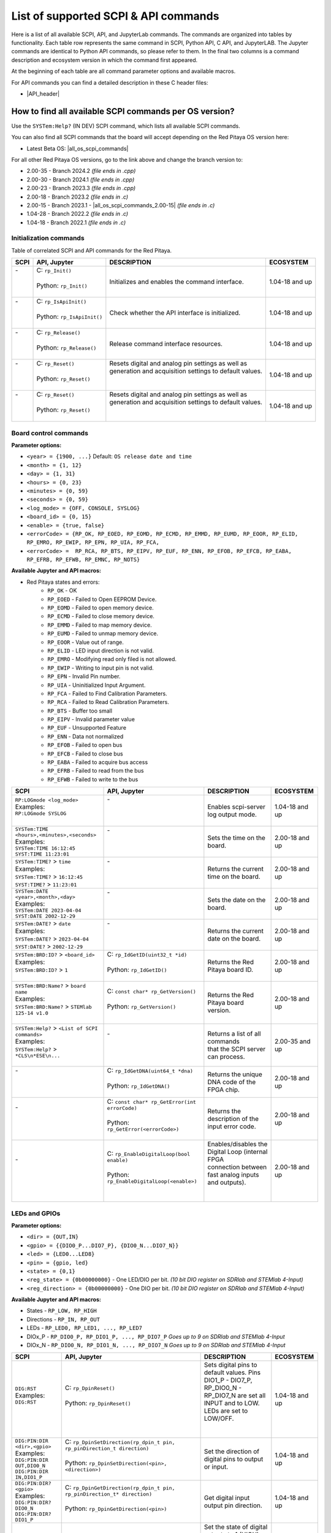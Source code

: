 .. _command_list:

********************************************
List of supported SCPI & API commands
********************************************

Here is a list of all available SCPI, API, and JupyterLab commands. The commands are organized into tables by functionality. Each table row represents the same command in SCPI, Python API, C API, and JupyterLAB.
The Jupyter commands are identical to Python API commands, so please refer to them. In the final two columns is a command description and ecosystem version in which the command first appeared.

At the beginning of each table are all command parameter options and available macros.

For API commands you can find a detailed description in these C header files:

- |API_header|


.. |API_header| raw:: html

   <a href="https://github.com/RedPitaya/RedPitaya/tree/master/rp-api/api/include" target="_blank">Red Pitaya GitHub API header files</a>


How to find all available SCPI commands per OS version?
========================================================

Use the ``SYSTem:Help?`` (IN DEV) SCPI command, which lists all available SCPI commands.

You can also find all SCPI commands that the board will accept depending on the Red Pitaya OS version here:

- Latest Beta OS: |all_os_scpi_commands|

For all other Red Pitaya OS versions, go to the link above and change the branch version to:

- 2.00-35 - Branch 2024.2 *(file ends in .cpp)*
- 2.00-30 - Branch 2024.1 *(file ends in .cpp)*
- 2.00-23 - Branch 2023.3 *(file ends in .cpp)*
- 2.00-18 - Branch 2023.2 *(file ends in .c)*
- 2.00-15 - Branch 2023.1 - |all_os_scpi_commands_2.00-15| *(file ends in .c)*
- 1.04-28 - Branch 2022.2 *(file ends in .c)*
- 1.04-18 - Branch 2022.1 *(file ends in .c)*

.. image:: img/All_os_scpi_commands.png
   :width: 500


.. |all_os_scpi_commands| raw:: html

    <a href="https://github.com/RedPitaya/RedPitaya/blob/master/scpi-server/src/scpi-commands.cpp" target="_blank">Red Pitaya GitHub - scpi-server/src/scpi-commands.cpp</a>

.. |all_os_scpi_commands_2.00-15| raw:: html

    <a href="https://github.com/RedPitaya/RedPitaya/blob/Release-2023.1/scpi-server/src/scpi-commands.c" target="_blank">Red Pitaya GitHub 2023.1- scpi-server/src/scpi-commands.c</a>



.. _commands_init:

=========================
Initialization commands
=========================

Table of correlated SCPI and API commands for the Red Pitaya.

.. tabularcolumns:: |p{28mm}|p{28mm}|p{28mm}|p{28mm}|

+------------------------------------------------------+---------------------------------------------+-----------------------------------------------------------+--------------------+
| SCPI                                                 | API, Jupyter                                | DESCRIPTION                                               |  ECOSYSTEM         |
+======================================================+=============================================+===========================================================+====================+
| | -                                                  | | C: ``rp_Init()``                          | Initializes and enables the command interface.            | 1.04-18 and up     |
| |                                                    | |                                           |                                                           |                    |
| |                                                    | | Python: ``rp_Init()``                     |                                                           |                    |
| |                                                    | |                                           |                                                           |                    |
+------------------------------------------------------+---------------------------------------------+-----------------------------------------------------------+--------------------+
| | -                                                  | | C: ``rp_IsApiInit()``                     | Check whether the API interface is initialized.           | 1.04-18 and up     |
| |                                                    | |                                           |                                                           |                    |
| |                                                    | | Python: ``rp_IsApiInit()``                |                                                           |                    |
| |                                                    | |                                           |                                                           |                    |
+------------------------------------------------------+---------------------------------------------+-----------------------------------------------------------+--------------------+
| | -                                                  | | C: ``rp_Release()``                       | Release command interface resources.                      | 1.04-18 and up     |
| |                                                    | |                                           |                                                           |                    |
| |                                                    | | Python: ``rp_Release()``                  |                                                           |                    |
| |                                                    | |                                           |                                                           |                    |
+------------------------------------------------------+---------------------------------------------+-----------------------------------------------------------+--------------------+
| | -                                                  | | C: ``rp_Reset()``                         | | Resets digital and analog pin settings as well as       | 1.04-18 and up     |
| |                                                    | |                                           | | generation and acquisition settings to default values.  |                    |
| |                                                    | | Python: ``rp_Reset()``                    | |                                                         |                    |
| |                                                    | |                                           | |                                                         |                    |
+------------------------------------------------------+---------------------------------------------+-----------------------------------------------------------+--------------------+
| | -                                                  | | C: ``rp_Reset()``                         | | Resets digital and analog pin settings as well as       | 1.04-18 and up     |
| |                                                    | |                                           | | generation and acquisition settings to default values.  |                    |
| |                                                    | | Python: ``rp_Reset()``                    | |                                                         |                    |
| |                                                    | |                                           | |                                                         |                    |
+------------------------------------------------------+---------------------------------------------+-----------------------------------------------------------+--------------------+


.. _commands_board:

======================
Board control commands
======================

**Parameter options:**

- ``<year> = {1900, ...}`` Default: ``OS release date and time``
- ``<month> = {1, 12}``
- ``<day> = {1, 31}``
- ``<hours> = {0, 23}``
- ``<minutes> = {0, 59}``
- ``<seconds> = {0, 59}``
- ``<log_mode> = {OFF, CONSOLE, SYSLOG}``
- ``<board_id> = {0, 15}``
- ``<enable> = {true, false}``
- ``<errorCode> = {RP_OK, RP_EOED, RP_EOMD, RP_ECMD, RP_EMMD, RP_EUMD, RP_EOOR, RP_ELID, RP_EMRO, RP_EWIP, RP_EPN, RP_UIA, RP_FCA,``
- ``<errorCode> =  RP_RCA, RP_BTS, RP_EIPV, RP_EUF, RP_ENN, RP_EFOB, RP_EFCB, RP_EABA, RP_EFRB, RP_EFWB, RP_EMNC, RP_NOTS}``

**Available Jupyter and API macros:**

- Red Pitaya states and errors:
    - ``RP_OK`` - OK
    - ``RP_EOED`` - Failed to Open EEPROM Device.
    - ``RP_EOMD`` - Failed to open memory device.
    - ``RP_ECMD`` - Failed to close memory device.
    - ``RP_EMMD`` - Failed to map memory device.
    - ``RP_EUMD`` - Failed to unmap memory device.
    - ``RP_EOOR`` - Value out of range.
    - ``RP_ELID`` - LED input direction is not valid.
    - ``RP_EMRO`` - Modifying read only filed is not allowed.
    - ``RP_EWIP`` - Writing to input pin is not valid.
    - ``RP_EPN`` - Invalid Pin number.
    - ``RP_UIA`` - Uninitialized Input Argument.
    - ``RP_FCA`` - Failed to Find Calibration Parameters.
    - ``RP_RCA`` - Failed to Read Calibration Parameters.
    - ``RP_BTS`` - Buffer too small
    - ``RP_EIPV`` - Invalid parameter value
    - ``RP_EUF`` - Unsupported Feature
    - ``RP_ENN`` - Data not normalized
    - ``RP_EFOB`` - Failed to open bus
    - ``RP_EFCB`` - Failed to close bus
    - ``RP_EABA`` - Failed to acquire bus access
    - ``RP_EFRB`` - Failed to read from the bus
    - ``RP_EFWB`` - Failed to write to the bus

..    - ``RP_EMNC`` -
..    - ``RP_NOTS`` -

.. tabularcolumns:: |p{28mm}|p{28mm}|p{28mm}|p{28mm}|

+------------------------------------------------------+--------------------------------------------------+-----------------------------------------------------------+--------------------+
| SCPI                                                 | API, Jupyter                                     | DESCRIPTION                                               |  ECOSYSTEM         |
+======================================================+==================================================+===========================================================+====================+
| | ``RP:LOGmode <log_mode>``                          | | -                                              | Enables scpi-server log output mode.                      | 1.04-18 and up     |
| | Examples:                                          | |                                                |                                                           |                    |
| | ``RP:LOGmode SYSLOG``                              | |                                                |                                                           |                    |
| |                                                    | |                                                |                                                           |                    |
+------------------------------------------------------+--------------------------------------------------+-----------------------------------------------------------+--------------------+
| | ``SYSTem:TIME <hours>,<minutes>,<seconds>``        | | -                                              | Sets the time on the board.                               | 2.00-18 and up     |
| | Examples:                                          | |                                                |                                                           |                    |
| | ``SYSTem:TIME 16:12:45``                           | |                                                |                                                           |                    |
| | ``SYST:TIME 11:23:01``                             | |                                                |                                                           |                    |
+------------------------------------------------------+--------------------------------------------------+-----------------------------------------------------------+--------------------+
| | ``SYSTem:TIME?`` > ``time``                        | | -                                              | Returns the current time on the board.                    | 2.00-18 and up     |
| | Examples:                                          | |                                                |                                                           |                    |
| | ``SYSTem:TIME?`` > ``16:12:45``                    | |                                                |                                                           |                    |
| | ``SYST:TIME?`` > ``11:23:01``                      | |                                                |                                                           |                    |
+------------------------------------------------------+--------------------------------------------------+-----------------------------------------------------------+--------------------+
| | ``SYSTem:DATE <year>,<month>,<day>``               | | -                                              | Sets the date on the board.                               | 2.00-18 and up     |
| | Examples:                                          | |                                                |                                                           |                    |
| | ``SYSTem:DATE 2023-04-04``                         | |                                                |                                                           |                    |
| | ``SYST:DATE 2002-12-29``                           | |                                                |                                                           |                    |
+------------------------------------------------------+--------------------------------------------------+-----------------------------------------------------------+--------------------+
| | ``SYSTem:DATE?`` > ``date``                        | | -                                              | Returns the current date on the board.                    | 2.00-18 and up     |
| | Examples:                                          | |                                                |                                                           |                    |
| | ``SYSTem:DATE?`` > ``2023-04-04``                  | |                                                |                                                           |                    |
| | ``SYST:DATE?`` > ``2002-12-29``                    | |                                                |                                                           |                    |
+------------------------------------------------------+--------------------------------------------------+-----------------------------------------------------------+--------------------+
| | ``SYSTem:BRD:ID?`` > ``<board_id>``                | | C: ``rp_IdGetID(uint32_t *id)``                | Returns the Red Pitaya board ID.                          | 2.00-18 and up     |
| | Examples:                                          | |                                                |                                                           |                    |
| | ``SYSTem:BRD:ID?`` > ``1``                         | | Python: ``rp_IdGetID()``                       |                                                           |                    |
| |                                                    | |                                                |                                                           |                    |
+------------------------------------------------------+--------------------------------------------------+-----------------------------------------------------------+--------------------+
| | ``SYSTem:BRD:Name?`` > ``board name``              | | C: ``const char* rp_GetVersion()``             | Returns the Red Pitaya board version.                     | 2.00-18 and up     |
| | Examples:                                          | |                                                |                                                           |                    |
| | ``SYSTem:BRD:Name?`` > ``STEMlab 125-14 v1.0``     | | Python: ``rp_GetVersion()``                    |                                                           |                    |
| |                                                    | |                                                |                                                           |                    |
+------------------------------------------------------+--------------------------------------------------+-----------------------------------------------------------+--------------------+
| | ``SYSTem:Help?`` > ``<List of SCPI commands>``     | | -                                              | | Returns a list of all commands                          | 2.00-35 and up     |
| | Examples:                                          | |                                                | | that the SCPI server can process.                       |                    |
| | ``SYSTem:Help?`` > ``*CLS\n*ESE\n...``             | |                                                |                                                           |                    |
| |                                                    | |                                                |                                                           |                    |
+------------------------------------------------------+--------------------------------------------------+-----------------------------------------------------------+--------------------+
| | -                                                  | | C: ``rp_IdGetDNA(uint64_t *dna)``              | Returns the unique DNA code of the FPGA chip.             | 2.00-18 and up     |
| |                                                    | |                                                |                                                           |                    |
| |                                                    | | Python: ``rp_IdGetDNA()``                      |                                                           |                    |
| |                                                    | |                                                |                                                           |                    |
+------------------------------------------------------+--------------------------------------------------+-----------------------------------------------------------+--------------------+
| | -                                                  | | C: ``const char* rp_GetError(int errorCode)``  | Returns the description of the input error code.          | 2.00-18 and up     |
| |                                                    | |                                                |                                                           |                    |
| |                                                    | | Python: ``rp_GetError(<errorCode>)``           |                                                           |                    |
| |                                                    | |                                                |                                                           |                    |
+------------------------------------------------------+--------------------------------------------------+-----------------------------------------------------------+--------------------+
| | -                                                  | | C: ``rp_EnableDigitalLoop(bool enable)``       | | Enables/disables the Digital Loop (internal FPGA        | 2.00-18 and up     |
| |                                                    | |                                                | | connection between fast analog inputs and outputs).     |                    |
| |                                                    | | Python: ``rp_EnableDigitalLoop(<enable>)``     | |                                                         |                    |
| |                                                    | |                                                | |                                                         |                    |
+------------------------------------------------------+--------------------------------------------------+-----------------------------------------------------------+--------------------+




.. _commands_digital:

==============
LEDs and GPIOs
==============

**Parameter options:**

- ``<dir> = {OUT,IN}``
- ``<gpio> = {{DIO0_P...DIO7_P}, {DIO0_N...DIO7_N}}``
- ``<led> = {LED0...LED8}``
- ``<pin> = {gpio, led}``
- ``<state> = {0,1}``
- ``<reg_state> = {0b00000000}`` - One LED/DIO per bit.  *(10 bit DIO register on SDRlab and STEMlab 4-Input)*
- ``<reg_direction> = {0b00000000}`` - One DIO per bit.  *(10 bit DIO register on SDRlab and STEMlab 4-Input)*


**Available Jupyter and API macros:**

- States - ``RP_LOW, RP_HIGH``
- Directions - ``RP_IN, RP_OUT``
- LEDs - ``RP_LED0, RP_LED1, ..., RP_LED7``
- DIOx_P - ``RP_DIO0_P, RP_DIO1_P, ..., RP_DIO7_P`` *Goes up to 9 on SDRlab and STEMlab 4-Input*
- DIOx_N - ``RP_DIO0_N, RP_DIO1_N, ..., RP_DIO7_N`` *Goes up to 9 on SDRlab and STEMlab 4-Input*


.. tabularcolumns:: |p{28mm}|p{28mm}|p{28mm}|p{28mm}|

+---------------------------------------+------------------------------------------------------------------------------------+-----------------------------------------------------------------------------------+--------------------+
| SCPI                                  | API, Jupyter                                                                       | DESCRIPTION                                                                       |  ECOSYSTEM         |
+=======================================+====================================================================================+===================================================================================+====================+
| | ``DIG:RST``                         | | C: ``rp_DpinReset()``                                                            | | Sets digital pins to default values. Pins DIO1_P - DIO7_P,                      | 1.04-18 and up     |
| | Examples:                           | |                                                                                  | | RP_DIO0_N - RP_DIO7_N are set all INPUT and to LOW. LEDs are set to LOW/OFF.    |                    |
| | ``DIG:RST``                         | | Python: ``rp_DpinReset()``                                                       | |                                                                                 |                    |
| |                                     | |                                                                                  | |                                                                                 |                    |
+---------------------------------------+------------------------------------------------------------------------------------+-----------------------------------------------------------------------------------+--------------------+
| | ``DIG:PIN:DIR <dir>,<gpio>``        | | C: ``rp_DpinSetDirection(rp_dpin_t pin, rp_pinDirection_t direction)``           | Set the direction of digital pins to output or input.                             | 1.04-18 and up     |
| | Examples:                           | |                                                                                  |                                                                                   |                    |
| | ``DIG:PIN:DIR OUT,DIO0_N``          | | Python: ``rp_DpinSetDirection(<pin>, <direction>)``                              |                                                                                   |                    |
| | ``DIG:PIN:DIR IN,DIO1_P``           | |                                                                                  |                                                                                   |                    |
+---------------------------------------+------------------------------------------------------------------------------------+-----------------------------------------------------------------------------------+--------------------+
| | ``DIG:PIN:DIR? <gpio>``             | | C: ``rp_DpinGetDirection(rp_dpin_t pin, rp_pinDirection_t* direction)``          | Get digital input output pin direction.                                           | 1.04-18 and up     |
| | Examples:                           | |                                                                                  |                                                                                   |                    |
| | ``DIG:PIN:DIR? DIO0_N``             | | Python: ``rp_DpinGetDirection(<pin>)``                                           |                                                                                   |                    |
| | ``DIG:PIN:DIR? DIO1_P``             | |                                                                                  |                                                                                   |                    |
+---------------------------------------+------------------------------------------------------------------------------------+-----------------------------------------------------------------------------------+--------------------+
| | ``DIG:PIN <pin>,<state>``           | | C: ``rp_DpinSetState(rp_dpin_t pin, rp_pinState_t state)``                       | | Set the state of digital outputs to 1 (HIGH) or 0 (LOW).                        | 1.04-18 and up     |
| | Examples:                           | |                                                                                  | | Returns a 1 (HIGH) if the pin is floating.                                      |                    |
| | ``DIG:PIN DIO0_N,1``                | | Python: ``rp_DpinSetState(<pin>, <state>)``                                      | |                                                                                 |                    |
| | ``DIG:PIN LED2,1``                  | |                                                                                  | |                                                                                 |                    |
+---------------------------------------+------------------------------------------------------------------------------------+-----------------------------------------------------------------------------------+--------------------+
| | ``DIG:PIN? <pin>`` > ``<state>``    | | C: ``rp_DpinGetState(rp_dpin_t pin, rp_pinState_t* state)``                      | Get state of digital inputs and outputs.                                          | 1.04-18 and up     |
| | Examples:                           | |                                                                                  |                                                                                   |                    |
| | ``DIG:PIN? DIO0_N``                 | | Python: ``rp_DpinGetState(<pin>)``                                               |                                                                                   |                    |
| | ``DIG:PIN? LED2``                   | |                                                                                  |                                                                                   |                    |
+---------------------------------------+------------------------------------------------------------------------------------+-----------------------------------------------------------------------------------+--------------------+
| | -                                   | | C: ``rp_LEDSetState(uint32_t reg_state)``                                        | | Set the state of the 8-bit LED register. Each bit corresponds to the state      | 1.04-18 and up     |
| |                                     | |                                                                                  | | of one LED.                                                                     |                    |
| |                                     | | Python: ``rp_LEDSetState(<reg_state>)``                                          | |                                                                                 |                    |
| |                                     | |                                                                                  | |                                                                                 |                    |
+---------------------------------------+------------------------------------------------------------------------------------+-----------------------------------------------------------------------------------+--------------------+
| | -                                   | | C: ``rp_LEDGetState(uint32_t *reg_state)``                                       | | Get the state of the 8-bit LED register. Each bit corresponds to the state      | 1.04-18 and up     |
| |                                     | |                                                                                  | | of one LED.                                                                     |                    |
| |                                     | | Python: ``rp_LEDGetState()``                                                     | |                                                                                 |                    |
| |                                     | |                                                                                  | |                                                                                 |                    |
+---------------------------------------+------------------------------------------------------------------------------------+-----------------------------------------------------------------------------------+--------------------+
| | -                                   | | C: ``rp_GPIOnSetDirection(uint32_t reg_direction)``                              | | Set the state of the DIO_N or DIO_P direction register. Each bit corresponds    | 1.04-18 and up     |
| |                                     | |    ``rp_GPIOnSetDirection(uint32_t reg_direction)``                              | | to the direction of one DIO_N or DIO_P pin.                                     |                    |
| |                                     | | Python: ``rp_GPIOnSetDirection(<reg_direction>)``                                | |                                                                                 |                    |
| |                                     | |         ``rp_GPIOpSetDirection(<reg_direction>)``                                | |                                                                                 |                    |
+---------------------------------------+------------------------------------------------------------------------------------+-----------------------------------------------------------------------------------+--------------------+
| | -                                   | | C: ``rp_GPIOnGetDirection(uint32_t *reg_direction)``                             | | Get the state of the DIO_N or DIO_P direction register. Each bit corresponds    | 1.04-18 and up     |
| |                                     | |    ``rp_GPIOpGetDirection(uint32_t *reg_direction)``                             | | to the direction of one DIO_N or DIO_P pin.                                     |                    |
| |                                     | | Python: ``rp_GPIOnGetDirection()``                                               | |                                                                                 |                    |
| |                                     | |         ``rp_GPIOpGetDirection()``                                               | |                                                                                 |                    |
+---------------------------------------+------------------------------------------------------------------------------------+-----------------------------------------------------------------------------------+--------------------+
| | -                                   | | C: ``rp_GPIOnSetState(uint32_t reg_state)``                                      | | Set the state of the DIO_N or DIO_P state register. Each bit corresponds        | 1.04-18 and up     |
| |                                     | |    ``rp_GPIOpSetState(uint32_t reg_state)``                                      | | to the state of one DIO_N or DIO_P pin.                                         |                    |
| |                                     | | Python: ``rp_GPIOnSetState(<reg_state>)``                                        | |                                                                                 |                    |
| |                                     | |         ``rp_GPIOpSetState(<reg_state>)``                                        | |                                                                                 |                    |
+---------------------------------------+------------------------------------------------------------------------------------+-----------------------------------------------------------------------------------+--------------------+
| | -                                   | | C: ``rp_GPIOnGetState(uint32_t *state)``                                         | | Get the state of the DIO_N or DIO_P state register. Each bit corresponds        | 1.04-18 and up     |
| |                                     | |    ``rp_GPIOpGetState(uint32_t *state)``                                         | | to the state of one DIO_N or DIO_P pin.                                         |                    |
| |                                     | | Python: ``rp_GPIOnGetState()``                                                   | |                                                                                 |                    |
| |                                     | |         ``rp_GPIOpGetState()``                                                   | |                                                                                 |                    |
+---------------------------------------+------------------------------------------------------------------------------------+-----------------------------------------------------------------------------------+--------------------+



.. _commands_analog:

=========================
Analog Inputs and Outputs
=========================

**Parameter options:**

- ``<ain> = {AIN0, AIN1, AIN2, AIN3}``
- ``<aout> = {AOUT0, AOUT1, AOUT2, AOUT3}``
- ``<pin> = {ain, aout}``
- ``<value> = {value in Volts}``

**Available Jupyter and API macros:**

- Analog outputs - ``RP_AOUT0, RP_AOUT1, ..., RP_AOUT3``
- Analog inputs - ``RP_AIN0, RP_AIN1, ..., RP_AIN3``


.. tabularcolumns:: |p{28mm}|p{28mm}|p{28mm}|p{28mm}|

+---------------------------------------+------------------------------------------------------------------------------------+-----------------------------------------------------------------------------------+--------------------+
| SCPI                                  | API, Jupyter                                                                       | DESCRIPTION                                                                       |  ECOSYSTEM         |
+=======================================+====================================================================================+===================================================================================+====================+
| | ``ANALOG:RST``                      | | C: ``rp_ApinReset()``                                                            | Sets analog outputs to default values (0 V).                                      | 1.04-18 and up     |
| | Examples:                           | |                                                                                  |                                                                                   |                    |
| | ``ANALOG:RST``                      | | Python: ``rp_ApinReset()``                                                       |                                                                                   |                    |
| |                                     | |                                                                                  |                                                                                   |                    |
+---------------------------------------+------------------------------------------------------------------------------------+-----------------------------------------------------------------------------------+--------------------+
| | ``ANALOG:PIN <pin>,<value>``        | | C: ``rp_ApinSetValue(rp_apin_t pin, float value)``                               | | Set the analog voltage on the slow analog outputs.                              | 1.04-18 and up     |
| | Examples:                           | |    ``rp_ApinSetValueRaw(rp_apin_t pin, uint32_t value)``                         | | The voltage range of slow analog outputs is: 0 - 1.8 V                          |                    |
| | ``ANALOG:PIN AOUT2,1.34``           | | Python: ``rp_ApinSetValue(<pin>, <value>)``                                      |                                                                                   |                    |
| |                                     | |         ``rp_ApinSetValueRaw(<pin>, <value>)``                                   |                                                                                   |                    |
+---------------------------------------+------------------------------------------------------------------------------------+-----------------------------------------------------------------------------------+--------------------+
| | ``ANALOG:PIN? <pin>`` > ``<value>`` | | C: ``rp_ApinGetValue(rp_apin_t pin, float* value, uint32_t* raw)``               | | Read the analog voltage from the slow analog inputs.                            | 1.04-18 and up     |
| | Examples:                           | |    ``rp_ApinGetValueRaw(rp_apin_t pin, uint32_t* value)``                        | | The voltage range of slow analog inputs is: 0 - 3.3 V                           |                    |
| | ``ANALOG:PIN? AOUT2`` > ``1.34``    | | Python: ``rp_ApinGetValue(<pin>)``                                               |                                                                                   |                    |
| | ``ANALOG:PIN? AIN1`` > ``1.12``     | |         ``rp_ApinGetValueRaw(<pin>)``                                            |                                                                                   |                    |
+---------------------------------------+------------------------------------------------------------------------------------+-----------------------------------------------------------------------------------+--------------------+
| | -                                   | | C: ``rp_ApinGetRange(rp_apin_t pin, float* min_val, float* max_val)``            | Get voltage range of the specified analog pin.                                    | 1.04-18 and up     |
| |                                     | |                                                                                  |                                                                                   |                    |
| |                                     | | Python: ``rp_ApinGetRange(<pin>)``                                               |                                                                                   |                    |
| |                                     | |                                                                                  |                                                                                   |                    |
+---------------------------------------+------------------------------------------------------------------------------------+-----------------------------------------------------------------------------------+--------------------+
| | -                                   | | C: ``rp_AIpinGetValue(int unsigned pin, float* value, uint32_t* raw)``           | Get the analog voltage on the slow analog inputs (Volts or RAW).                  | 1.04-18 and up     |
| |                                     | |    ``rp_AIpinGetValueRaw(int unsigned pin, uint32_t* value)``                    |                                                                                   |                    |
| |                                     | | Python: ``rp_AIpinGetValue(<pin>)``                                              |                                                                                   |                    |
| |                                     | |         ``rp_AIpinGetValueRaw(<pin>)``                                           |                                                                                   |                    |
+---------------------------------------+------------------------------------------------------------------------------------+-----------------------------------------------------------------------------------+--------------------+
| | -                                   | | C: ``rp_AOpinSetValue(int unsigned pin, float value)``                           | Set the output voltage on slow analog outputs.                                    | 1.04-18 and up     |
| |                                     | |    ``rp_AOpinSetValueRaw(int unsigned pin, uint32_t value)``                     |                                                                                   |                    |
| |                                     | | Python: ``rp_AOpinSetValue(<pin>, <value>)``                                     |                                                                                   |                    |
| |                                     | |         ``rp_AOpinSetValueRaw(<pin>, <value>)``                                  |                                                                                   |                    |
+---------------------------------------+------------------------------------------------------------------------------------+-----------------------------------------------------------------------------------+--------------------+
| | -                                   | | C: ``rp_AOpinGetValue(int unsigned pin, float* value, uint32_t* raw)``           | Get the output voltage on slow analog outputs.                                    | 1.04-18 and up     |
| |                                     | |    ``rp_AOpinGetValueRaw(int unsigned pin, uint32_t* value)``                    |                                                                                   |                    |
| |                                     | | Python: ``rp_AOpinGetValue(<pin>)``                                              |                                                                                   |                    |
| |                                     | |         ``rp_AOpinGetValueRaw(<pin>)``                                           |                                                                                   |                    |
+---------------------------------------+------------------------------------------------------------------------------------+-----------------------------------------------------------------------------------+--------------------+
| | -                                   | | C: ``rp_AOpinGetRange(int unsigned pin, float* min_val,  float* max_val)``       | Get voltage range of the specified analog output pin.                             | 1.04-18 and up     |
| |                                     | |                                                                                  |                                                                                   |                    |
| |                                     | | Python: ``rp_AOpinGetRange(<pin>)``                                              |                                                                                   |                    |
| |                                     | |                                                                                  |                                                                                   |                    |
+---------------------------------------+------------------------------------------------------------------------------------+-----------------------------------------------------------------------------------+--------------------+



.. _commands_daisy:

===============================
Daisy chain clocks and triggers
===============================

**Parameter options:**

- ``<state> = {OFF, ON}``
- ``<mode> = {ADC, DAC}``
- ``<enable> = {true, false}``

**Available Jupyter and API macros:**

- Shared trigger source - ``OUT_TR_ADC, OUT_TR_DAC``


.. tabularcolumns:: |p{28mm}|p{28mm}|p{28mm}|p{28mm}|

+-------------------------------------------+------------------------------------------------------------------------------------+------------------------------------------------------------------------------------------------------------+-------------------------------+
| SCPI                                      | API, Jupyter                                                                       | DESCRIPTION                                                                                                |  ECOSYSTEM                    |
+===========================================+====================================================================================+============================================================================================================+===============================+
| | ``DAISY:ENable <state>``                | | C: ``rp_SetEnableDaisyChainSync``                                                | | Enables clock and trigger sync over SATA daisy chain connectors.                                         | only 2.00-15                  |
| | Examples:                               | |                                                                                  | | Once the primary board will be triggered, the trigger will be forwarded to the secondary board over      |                               |
| | ``DAISY:ENable ON``                     | | Python: ~                                                                        | | the SATA connector where the trigger can be detected using rp_GenTriggerSource with EXT_NE selector.     |                               |
|                                           | |                                                                                  | | Noticed that the trigger that is received over SATA is ORed with the external trigger from GPIO.         |                               |
+-------------------------------------------+------------------------------------------------------------------------------------+------------------------------------------------------------------------------------------------------------+-------------------------------+
| | ``DAISY:ENable?`` > ``<state>``         | | C: ``rp_GetEnableDaisyChainSync``                                                | Returns the current state of the SATA daisy chain mode.                                                    | only 2.00-15                  |
| | Examples:                               | |                                                                                  |                                                                                                            |                               |
| | ``DAISY:ENable?`` > ``ON``              | | Python: ~                                                                        |                                                                                                            |                               |
|                                           | |                                                                                  |                                                                                                            |                               |
+-------------------------------------------+------------------------------------------------------------------------------------+------------------------------------------------------------------------------------------------------------+-------------------------------+
| | ``DAISY:SYNC:TRIG <state>``             | | C: ``rp_SetEnableDaisyChainTrigSync(bool enable)``                               | | Enables trigger sync over SATA daisy chain connectors. Once the primary board will be triggered,         | 2.00-18 and up                |
| | Examples:                               | |                                                                                  | | the trigger will be forwarded to the secondary board over the SATA connector                             |                               |
| | ``DAISY:SYNC:TRIG ON``                  | | Python:  ``rp_SetEnableDaisyChainTrigSync(<enable>)``                            | | where the trigger can be detected using EXT_NE selector.                                                 |                               |
|                                           | |                                                                                  |                                                                                                            |                               |
+-------------------------------------------+------------------------------------------------------------------------------------+------------------------------------------------------------------------------------------------------------+-------------------------------+
| | ``DAISY:SYNC:TRIG?`` > ``<state>``      | | C: ``rp_GetEnableDaisyChainTrigSync(bool *status)``                              | | Returns the current state of the trigger synchronization using Daisy Chain.                              | 2.00-18 and up                |
| | Examples:                               | |                                                                                  |                                                                                                            |                               |
| | ``DAISY:SYNC:TRIG?`` > ``ON``           | | Python: ``rp_GetEnableDaisyChainTrigSync()``                                     |                                                                                                            |                               |
|                                           | |                                                                                  |                                                                                                            |                               |
+-------------------------------------------+------------------------------------------------------------------------------------+------------------------------------------------------------------------------------------------------------+-------------------------------+
| | ``DAISY:SYNC:CLK <state>``              | | C: ``rp_SetEnableDiasyChainClockSync(bool enable)``                              | | Enables clock sync over SATA daisy chain connectors.                                                     | 2.00-18 and up                |
| | Examples:                               | |                                                                                  | | The primary board will start generating a clock for the secondary unit and so on.                        |                               |
| | ``DAISY:SYNC:CLK ON``                   | | Python: ``rp_SetEnableDiasyChainClockSync(<enable>)``                            |                                                                                                            |                               |
|                                           | |                                                                                  |                                                                                                            |                               |
+-------------------------------------------+------------------------------------------------------------------------------------+------------------------------------------------------------------------------------------------------------+-------------------------------+
| | ``DAISY:SYNC:CLK?`` > ``<state>``       | | C: ``rp_GetEnableDiasyChainClockSync(bool *state)``                              | | Returns the current state of the SATA daisy chain mode.                                                  | 2.00-18 and up                |
| | Examples:                               | |                                                                                  |                                                                                                            |                               |
| | ``DAISY:SYNC:CLK?`` > ``ON``            | | Python: ``rp_GetEnableDiasyChainClockSync()``                                    |                                                                                                            |                               |
|                                           | |                                                                                  |                                                                                                            |                               |
+-------------------------------------------+------------------------------------------------------------------------------------+------------------------------------------------------------------------------------------------------------+-------------------------------+
| | ``DAISY:TRIG_O:ENable <state>``         | | C: ``rp_SetDpinEnableTrigOutput(bool enable)``                                   | | Turns GPION_0 into trigger output for selected source - acquisition or generation.                       | 2.00-15 - 2.00-30             |
| | Examples:                               | |                                                                                  |                                                                                                            |                               |
| | ``DAISY:TRIG_O:ENable ON``              | | Python: ``rp_SetDpinEnableTrigOutput(<enable>)``                                 |                                                                                                            |                               |
|                                           | |                                                                                  |                                                                                                            |                               |
+-------------------------------------------+------------------------------------------------------------------------------------+------------------------------------------------------------------------------------------------------------+-------------------------------+
| | ``DAISY:TRig:Out:ENable <state>``       | | C: ``rp_SetDpinEnableTrigOutput(bool enable)``                                   | | Turns GPION_0 into trigger output for selected source - acquisition or generation.                       | 2.00-35 and up                |
| | Examples:                               | |                                                                                  |                                                                                                            |                               |
| | ``DAISY:TRig:Out:ENable ON``            | | Python: ``rp_SetDpinEnableTrigOutput(<enable>)``                                 |                                                                                                            |                               |
|                                           | |                                                                                  |                                                                                                            |                               |
+-------------------------------------------+------------------------------------------------------------------------------------+------------------------------------------------------------------------------------------------------------+-------------------------------+
| | ``DAISY:TRIG_O:ENable?`` > ``<state>``  | | C: ``rp_GetDpinEnableTrigOutput(bool *state)``                                   | | Returns the current mode state for GPION_0. If true, then the pin mode works as a source.                | 2.00-15 - 2.00-30             |
| | Examples:                               | |                                                                                  |                                                                                                            |                               |
| | ``DAISY:TRIG_O:ENable?`` > ``ON``       | | Python: ``rp_GetDpinEnableTrigOutput()``                                         |                                                                                                            |                               |
|                                           | |                                                                                  |                                                                                                            |                               |
+-------------------------------------------+------------------------------------------------------------------------------------+------------------------------------------------------------------------------------------------------------+-------------------------------+
| | ``DAISY:TRig:Out:ENable?`` > ``<state>``| | C: ``rp_GetDpinEnableTrigOutput(bool *state)``                                   | | Returns the current mode state for GPION_0. If true, then the pin mode works as a source.                | 2.00-35 and up                |
| | Examples:                               | |                                                                                  |                                                                                                            |                               |
| | ``DAISY:TRig:Out:ENable?`` > ``ON``     | | Python: ``rp_GetDpinEnableTrigOutput()``                                         |                                                                                                            |                               |
|                                           | |                                                                                  |                                                                                                            |                               |
+-------------------------------------------+------------------------------------------------------------------------------------+------------------------------------------------------------------------------------------------------------+-------------------------------+
| | ``DAISY:TRIG_O:SOUR <mode>``            | | C: ``rp_SetSourceTrigOutput(rp_outTiggerMode_t mode)``                           | | Sets the trigger source mode ADC/DAC.                                                                    | 2.00-15 - 2.00-30             |
| | Examples:                               | |                                                                                  |                                                                                                            |                               |
| | ``DAISY:TRIG_O:SOUR DAC``               | | Python: ``rp_SetSourceTrigOutput(<mode>)``                                       |                                                                                                            |                               |
|                                           | |                                                                                  |                                                                                                            |                               |
+-------------------------------------------+------------------------------------------------------------------------------------+------------------------------------------------------------------------------------------------------------+-------------------------------+
| | ``DAISY:TRig:Out:SOUR <mode>``          | | C: ``rp_SetSourceTrigOutput(rp_outTiggerMode_t mode)``                           | | Sets the trigger source mode ADC/DAC.                                                                    | 2.00-35 and up                |
| | Examples:                               | |                                                                                  |                                                                                                            |                               |
| | ``DAISY:TRig:Out:SOUR DAC``             | | Python: ``rp_SetSourceTrigOutput(<mode>)``                                       |                                                                                                            |                               |
|                                           | |                                                                                  |                                                                                                            |                               |
+-------------------------------------------+------------------------------------------------------------------------------------+------------------------------------------------------------------------------------------------------------+-------------------------------+
| | ``DAISY:TRIG_O:SOUR?`` > ``<mode>``     | | C: ``rp_GetSourceTrigOutput(rp_outTiggerMode_t *mode)``                          | | Returns the trigger source mode.                                                                         | 2.00-15 - 2.00-30             |
| | Examples:                               | |                                                                                  |                                                                                                            |                               |
| | ``DAISY:TRIG_O:SOUR?`` > ``DAC``        | | Python: ``rp_GetSourceTrigOutput()``                                             |                                                                                                            |                               |
|                                           | |                                                                                  |                                                                                                            |                               |
+-------------------------------------------+------------------------------------------------------------------------------------+------------------------------------------------------------------------------------------------------------+-------------------------------+
| | ``DAISY:TRig:Out:SOUR?`` > ``<mode>``   | | C: ``rp_GetSourceTrigOutput(rp_outTiggerMode_t *mode)``                          | | Returns the trigger source mode.                                                                         | 2.00-35 and up                |
| | Examples:                               | |                                                                                  |                                                                                                            |                               |
| | ``DAISY:TRig:Out:SOUR?`` > ``DAC``      | | Python: ``rp_GetSourceTrigOutput()``                                             |                                                                                                            |                               |
|                                           | |                                                                                  |                                                                                                            |                               |
+-------------------------------------------+------------------------------------------------------------------------------------+------------------------------------------------------------------------------------------------------------+-------------------------------+


.. note::

   The daisy chain commands only work for the :ref:`X-channel system <x-ch_streaming>` and the :ref:`Red Pitaya Click Shields <click_shield>`.

.. note::

   The trigger signals from the SATA connector and the DIO0_P (External trigger pin) are OR-ed together in the software.
   The generation and acquisition trigger fronts apply after the signals have been combined and trigger either DAC or ADC depending on the ``DAISY:TRIG_O:SOUR <mode>`` command.



.. _commands_pll:

==================
Phase locked loop
==================

.. note::

   These commands only work on SIGNALlab 250-12


**Parameter options:**

- ``<state> = {OFF, ON}``
- ``<enable> = {true, false}``

.. tabularcolumns:: |p{28mm}|p{28mm}|p{28mm}|p{28mm}|

+-----------------------------------------------------+------------------------------------------------------------------------------------+-----------------------------------------------------------------------------------+--------------------+
| SCPI                                                | API, Jupyter                                                                       | DESCRIPTION                                                                       |  ECOSYSTEM         |
+=====================================================+====================================================================================+===================================================================================+====================+
| | ``RP:PLL:ENable <state>``                         | | C: ``rp_SetPllControlEnable(bool enable)``                                       | Enables/disables PLL control (SIGNALlab 250-12 only).                             | 2.00-35 and up     |
| | Examples:                                         | |                                                                                  |                                                                                   |                    |
| | ``RP:PLL:ENable ON``                              | | Python: ``rp_SetPllControlEnable(<enable>)``                                     |                                                                                   |                    |
| |                                                   | |                                                                                  |                                                                                   |                    |
+-----------------------------------------------------+------------------------------------------------------------------------------------+-----------------------------------------------------------------------------------+--------------------+
| | ``RP:PLL:ENable?`` > ``<state>``                  | | C: ``rp_GetPllControlEnable(bool *enable)``                                      | Get the PLL enable setting (SIGNALlab 250-12 only).                               | 2.00-35 and up     |
| | Examples:                                         | |                                                                                  |                                                                                   |                    |
| | ``RP:PLL:ENable?`` > ``ON``                       | | Python: ``rp_GetPllControlEnable()``                                             |                                                                                   |                    |
| |                                                   | |                                                                                  |                                                                                   |                    |
+-----------------------------------------------------+------------------------------------------------------------------------------------+-----------------------------------------------------------------------------------+--------------------+
| | ``RP:PLL:STATE?`` > ``<enable>``                  | | C: ``rp_GetPllControlLocked(bool *status)``                                      | Get the current state of the PLL (SIGNALlab 250-12 only).                         | 2.00-35 and up     |
| | Examples:                                         | |                                                                                  |                                                                                   |                    |
| | ``RP:PLL:STATE?`` > ``1``                         | | Python: ``rp_GetPllControlLocked()``                                             |                                                                                   |                    |
| |                                                   | |                                                                                  |                                                                                   |                    |
+-----------------------------------------------------+------------------------------------------------------------------------------------+-----------------------------------------------------------------------------------+--------------------+



.. _commands_gen:

================
Signal Generator
================

.. note::

   For STEMlab 125-14 4-Input, the commands in this chapter are not applicable.

--------------------
Generator control
--------------------

**Parameter options:**

- ``<n> = {1,2}`` (set channel OUT1 or OUT2)
- ``<state> = {ON,OFF}`` Default: ``OFF``
- ``<enable> = {true, false}`` Default: ``false``


.. tabularcolumns:: |p{28mm}|p{28mm}|p{28mm}|p{28mm}|

+-----------------------------------------------------+-----------------------------------------------------------------------------------------+----------------------------------------------------------------------------------------------+--------------------+
| SCPI                                                | API, Jupyter                                                                            | DESCRIPTION                                                                                  |  ECOSYSTEM         |
+=====================================================+=========================================================================================+==============================================================================================+====================+
| | ``GEN:RST``                                       | | C: ``rp_GenReset()``                                                                  | | Stops the generation and sets all generator parameters to default values.                  | 1.04-18 and up     |
| |                                                   | |                                                                                       | |                                                                                            |                    |
| |                                                   | | Python: ``rp_GenReset()``                                                             | |                                                                                            |                    |
| |                                                   | |                                                                                       | |                                                                                            |                    |
+-----------------------------------------------------+-----------------------------------------------------------------------------------------+----------------------------------------------------------------------------------------------+--------------------+
| | ``PHAS:ALIGN``                                    | | C: ``rp_GenSynchronise()``                                                            | | Synchronously triggers the generation of both fast analog outputs immediately.             | 1.04-18 and up     |
| |                                                   | |                                                                                       | | The signal phase is aligned.                                                               |                    |
| |                                                   | | Python: ``rp_GenSynchronise()``                                                       | | (Same as SOUR:TRig:INT)                                                                    |                    |
| |                                                   | |                                                                                       | |                                                                                            |                    |
+-----------------------------------------------------+-----------------------------------------------------------------------------------------+----------------------------------------------------------------------------------------------+--------------------+
| | ``OUTPUT<n>:STATE <state>``                       | | C: ``rp_GenOutEnable(rp_channel_t channel)``                                          | | Enable/disable supplying voltage to the specified fast analog output. When enabled,        | 1.04-18 and up     |
| | Examples:                                         | |    ``rp_GenOutDisable(rp_channel_t channel)``                                         | | the signal does not start generating, but the initial voltage value                        |                    |
| | ``OUTPUT1:STATE ON``                              | | Python: ``rp_GenOutEnable(<channel>)``                                                | | (``SOUR<n>:INITValue``, ``rp_GenSetInitGenValue``) appears on the fast analog output.      |                    |
| |                                                   | |         ``rp_GenOutDisable(<channel>)``                                               | |                                                                                            |                    |
+-----------------------------------------------------+-----------------------------------------------------------------------------------------+----------------------------------------------------------------------------------------------+--------------------+
| | ``OUTPUT<n>:STATE?`` > ``<state>``                | | C: ``rp_GenOutIsEnabled(rp_channel_t channel, bool *value)``                          | | Get the enable/disable supply voltage status of the specified fast analog output.          | 1.04-18 and up     |
| | Examples:                                         | |                                                                                       | |                                                                                            |                    |
| | ``OUTPUT1:STATE?`` > ``ON``                       | | Python: ``rp_GenOutIsEnabled(<channel>)``                                             | |                                                                                            |                    |
| |                                                   | |                                                                                       | |                                                                                            |                    |
+-----------------------------------------------------+-----------------------------------------------------------------------------------------+----------------------------------------------------------------------------------------------+--------------------+
| | ``OUTPUT:STATE <state>``                          | | C: ``rp_GenOutEnableSync(bool enable)``                                               | | Enable/disable supplying voltage to both fast analog outputs. When enabled, the signal     | 1.04-18 and up     |
| | Examples:                                         | |                                                                                       | | does not start generating, but the initial voltage value (``SOUR<n>:INITValue``,           |                    |
| | ``OUTPUT:STATE ON``                               | | Python: ``rp_GenOutEnableSync(<enable>)``                                             | |  ``rp_GenSetInitGenValue``) apperas on both fast analog outputs.                           |                    |
| |                                                   | |                                                                                       | |                                                                                            |                    |
+-----------------------------------------------------+-----------------------------------------------------------------------------------------+----------------------------------------------------------------------------------------------+--------------------+



-------------------
Generator trigger
-------------------

**Parameter options:**

- ``<n> = {1,2}`` (set channel OUT1 or OUT2)
- ``<state> = {ON,OFF}`` Default: ``OFF``
- ``<utime> = {value in us}`` Default: ``500``
- ``<trigger> = {EXT_PE, EXT_NE, INT, GATED}`` Default: ``INT``

    - ``EXT`` = External
    - ``INT`` = Internal
    - ``GATED`` = gated busts

- ``<enable> = {true, false}`` Default: ``false``

**Available Jupyter and API macros:**

- Generator trigger source - ``RP_GEN_TRIG_SRC_INTERNAL, RP_GEN_TRIG_SRC_EXT_PE, RP_GEN_TRIG_SRC_EXT_NE``



.. tabularcolumns:: |p{28mm}|p{28mm}|p{28mm}|p{28mm}|

+-----------------------------------------------------+-----------------------------------------------------------------------------------------+----------------------------------------------------------------------------------------------+--------------------+
| SCPI                                                | API, Jupyter                                                                            | DESCRIPTION                                                                                  |  ECOSYSTEM         |
+=====================================================+=========================================================================================+==============================================================================================+====================+
| | ``SOUR<n>:TRig:SOUR <trigger>``                   | | C: ``rp_GenTriggerSource(rp_channel_t channel, rp_trig_src_t src)``                   | | Set the trigger source for the selected signal (either internal or external).              | 1.04-18 and up     |
| | Examples:                                         | |                                                                                       | | The external trigger must be a 3V3 CMOS signal.                                            |                    |
| | ``SOUR1:TRig:SOUR EXT_PE``                        | | Python: ``rp_GenTriggerSource(<channel>, <src>)``                                     | |                                                                                            |                    |
| |                                                   | |                                                                                       | |                                                                                            |                    |
+-----------------------------------------------------+-----------------------------------------------------------------------------------------+----------------------------------------------------------------------------------------------+--------------------+
| | ``SOUR<n>:TRig:SOUR?`` > ``<trigger>``            | | C: ``rp_GenGetTriggerSource(rp_channel_t channel, rp_trig_src_t *src)``               | Get the trigger source setting.                                                              | 1.04-18 and up     |
| | Examples:                                         | |                                                                                       |                                                                                              |                    |
| | ``SOUR1:TRig:SOUR?`` > ``EXT_PE``                 | | Python: ``rp_GenGetTriggerSource(<channel>)``                                         |                                                                                              |                    |
| |                                                   | |                                                                                       |                                                                                              |                    |
+-----------------------------------------------------+-----------------------------------------------------------------------------------------+----------------------------------------------------------------------------------------------+--------------------+
| | -                                                 | | C: ``rp_GenResetTrigger(rp_channel_t channel)``                                       | Reset generator settings for the specified fast analog output.                               | 1.04-18 and up     |
| |                                                   | |                                                                                       |                                                                                              |                    |
| |                                                   | | Python: ``rp_GenResetTrigger(<channel>)``                                             |                                                                                              |                    |
| |                                                   | |                                                                                       |                                                                                              |                    |
+-----------------------------------------------------+-----------------------------------------------------------------------------------------+----------------------------------------------------------------------------------------------+--------------------+
| | ``SOUR:TRig:INT``                                 | | C: ``rp_GenSynchronise()``                                                            | | Synchronously triggers the generation of both fast analog outputs immediately.             | 1.04-18 and up     |
| | Examples:                                         | |                                                                                       | | The signal phase is aligned.                                                               |                    |
| | ``SOUR:TRig:INT``                                 | | Python: ``rp_GenSynchronise()``                                                       | |                                                                                            |                    |
| |                                                   | |                                                                                       | |                                                                                            |                    |
+-----------------------------------------------------+-----------------------------------------------------------------------------------------+----------------------------------------------------------------------------------------------+--------------------+
| | ``SOUR<n>:TRig:INT``                              | | C: ``rp_GenTriggerOnly(rp_channel_t channel)``                                        | Triggers the generation of the specified fast analog output immediately.                     | 1.04-18 and up     |
| | Examples:                                         | |                                                                                       |                                                                                              |                    |
| | ``SOUR1:TRig:INT``                                | | Python: ``rp_GenTriggerOnly(<channel>)``                                              |                                                                                              |                    |
| |                                                   | |                                                                                       |                                                                                              |                    |
+-----------------------------------------------------+-----------------------------------------------------------------------------------------+----------------------------------------------------------------------------------------------+--------------------+
| | ``SOUR:TRig:EXT:DEBouncer[:US] <utime>``          | | C: ``rp_GenSetExtTriggerDebouncerUs(double utime)``                                   | Sets the external trigger generation debouncer in microseconds (value must be positive).     | 2.00-15 and up     |
| | Example:                                          | |                                                                                       |                                                                                              |                    |
| | ``SOUR:TRig:EXT:DEBouncer:US 1``                  | | Python: ``rp_GenSetExtTriggerDebouncerUs(<utime>)``                                   |                                                                                              |                    |
| |                                                   | |                                                                                       |                                                                                              |                    |
+-----------------------------------------------------+-----------------------------------------------------------------------------------------+----------------------------------------------------------------------------------------------+--------------------+
| | ``SOUR:TRig:EXT:DEBouncer[:US]?`` > ``<utime>``   | | C: ``rp_GenGetExtTriggerDebouncerUs(double *utime)``                                  | Get the external trigger generation debouncer setting in microseconds.                       | 2.00-15 and up     |
| | Example:                                          | |                                                                                       |                                                                                              |                    |
| | ``SOUR:TRig:EXT:DEBouncer:US?`` > ``1``           | | Python: ``rp_GenSetExtTriggerDebouncerUs(<utime>)``                                   |                                                                                              |                    |
| |                                                   | |                                                                                       |                                                                                              |                    |
+-----------------------------------------------------+-----------------------------------------------------------------------------------------+----------------------------------------------------------------------------------------------+--------------------+
| | ``TRig:EXT:LEV <voltage>``                        | | C: ``rp_SetExternalTriggerLevel(float voltage)``                                      | Set the external trigger level in V.                                                         | 2.00-35 and up     |
| | Example:                                          | |                                                                                       | (Only SIGNALlab 250-12)                                                                      |                    |
| | ``TRig:EXT:LEV 1``                                | | Python: ``rp_SetExternalTriggerLevel(<voltage>)``                                     |                                                                                              |                    |
| |                                                   | |                                                                                       |                                                                                              |                    |
+-----------------------------------------------------+-----------------------------------------------------------------------------------------+----------------------------------------------------------------------------------------------+--------------------+
| | ``TRig:EXT:LEV?`` > ``<voltage>``                 | | C: ``rp_GetExternalTriggerLevel(float* voltage)``                                     | Get the external trigger level in V.                                                         | 2.00-35 and up     |
| | Example:                                          | |                                                                                       | (Only SIGNALlab 250-12)                                                                      |                    |
| | ``TRig:EXT:LEV?`` > ``1``                         | | Python: ``rp_GetExternalTriggerLevel()``                                              |                                                                                              |                    |
| |                                                   | |                                                                                       |                                                                                              |                    |
+-----------------------------------------------------+-----------------------------------------------------------------------------------------+----------------------------------------------------------------------------------------------+--------------------+


--------------------
Generator settings
--------------------

**Parameter options:**

- ``<n> = {1,2}`` (set channel OUT1 or OUT2)
- ``<frequency> = {0 ... 62.5e6}`` (in Hertz). Default: ``1000``
- ``<type> = {SINE, SQUARE, TRIANGLE, SAWU, SAWD, PWM, ARBITRARY, DC, DC_NEG}`` Default: ``SINE``
- ``<amplitude> = {-1 ... 1}`` (in Volts). Default: ``1`` for SIGNALlab 250-12 ``{-5 ... 5}``
- ``<level> = {-1 ... 1}``(in Volts). Default: ``0`` for SIGNALlab 250-12 ``{-5 ... 5}``
- ``<offset> = {-1 ... 1}`` (in Volts). Default: ``0``
- ``<phase> = {-360 ... 360}`` (in Degrees). Default: ``0``
- ``<ratio> = {0 ... 1}`` Default: ``0.5`` Where 1 corresponds to 100%
- ``<array> = {value1, ...}`` Max 16384 values, floats in the range -1 to 1
- ``<waveform> = {value1, ...}`` Max 16384 values, floats in the range -1 to 1 (``arbBuffer`` for Python API and Jupyter)
- ``<lenght>`` waveform array length
- ``<load_mode> = {INF, L50}`` Default: ``INF``

**Available Jupyter and API macros:**

- Fast analog channels - ``RP_CH_1, RP_CH_2``
- Waveforms - ``RP_WAVEFORM_SINE, RP_WAVEFORM_SQUARE, RP_WAVEFORM_TRIANGLE, RP_WAVEFORM_RAMP_UP, RP_WAVEFORM_RAMP_DOWN, RP_WAVEFORM_DC, RP_WAVEFORM_PWM, RP_WAVEFORM_ARBITRARY, RP_WAVEFORM_DC_NEG, RP_WAVEFORM_SWEEP``
- Rise and fall times - ``RISE_FALL_MIN_RATIO, RISE_FALL_MAX_RATIO``

*SIGNALlab 250-12 only:*

- Generator gain - ``RP_GAIN_1X, RP_GAIN_5X``


.. tabularcolumns:: |p{28mm}|p{28mm}|p{28mm}|p{28mm}|

+-----------------------------------------------------+-----------------------------------------------------------------------------------------+----------------------------------------------------------------------------------------------+--------------------+
| SCPI                                                | API, Jupyter                                                                            | DESCRIPTION                                                                                  |  ECOSYSTEM         |
+=====================================================+=========================================================================================+==============================================================================================+====================+
| | ``SOUR<n>:FUNC <type>``                           | | C: ``rp_GenWaveform(rp_channel_t channel, rp_waveform_t type)``                       | Set the waveform of a fast analog output.                                                    | 1.04-18 and up     |
| | Examples:                                         | |                                                                                       |                                                                                              |                    |
| | ``SOUR2:FUNC TRIANGLE``                           | | Python: ``rp_GenWaveform(<channel>, <type>)``                                         |                                                                                              |                    |
| |                                                   | |                                                                                       |                                                                                              |                    |
+-----------------------------------------------------+-----------------------------------------------------------------------------------------+----------------------------------------------------------------------------------------------+--------------------+
| | ``SOUR<n>:FUNC?`` > ``<type>``                    | | C: ``rp_GenGetWaveform(rp_channel_t channel, rp_waveform_t *type)``                   | Get the waveform of a fast analog output.                                                    | 1.04-18 and up     |
| | Examples:                                         | |                                                                                       |                                                                                              |                    |
| | ``SOUR2:FUNC?`` > ``TRIANGLE``                    | | Python: ``rp_GenGetWaveform(<channel>)``                                              |                                                                                              |                    |
| |                                                   | |                                                                                       |                                                                                              |                    |
+-----------------------------------------------------+-----------------------------------------------------------------------------------------+----------------------------------------------------------------------------------------------+--------------------+
| | ``SOUR<n>:FREQ:FIX <frequency>``                  | | C: ``rp_GenFreq(rp_channel_t channel, float frequency)``                              | | Set the signal frequency of a fast analog output.                                          | 1.04-18 and up     |
| | Examples:                                         | |                                                                                       | | For the ARBITRARY waveform, this is the frequency of one signal period (a buffer of        |                    |
| | ``SOUR2:FREQ:FIX 100000``                         | | Python: ``rp_GenFreq(<channel>, <frequency>)``                                        | | 16384 samples).                                                                            |                    |
| |                                                   | |                                                                                       | |                                                                                            |                    |
+-----------------------------------------------------+-----------------------------------------------------------------------------------------+----------------------------------------------------------------------------------------------+--------------------+
| | ``SOUR<n>:FREQ:FIX:Direct <frequency>``           | | C: ``rp_GenFreqDirect(rp_channel_t channel, float frequency)``                        | | Set the channel signal frequency in FPGA without reseting the generator and rebuilding     | 2.00-35 and up     |
| | Examples                                          | |                                                                                       | | the signal.                                                                                |                    |
| | ``SOUR2:FREQ:FIX:Direct 100000``                  | | Python: ``rp_GenFreqDirect(<channel>, <frequency>)``                                  | |                                                                                            |                    |
| |                                                   | |                                                                                       | |                                                                                            |                    |
+-----------------------------------------------------+-----------------------------------------------------------------------------------------+----------------------------------------------------------------------------------------------+--------------------+
| | ``SOUR<n>:FREQ:FIX?`` > ``<frequency>``           | | C: ``rp_GenGetFreq(rp_channel_t channel, float *frequency)``                          | Get signal frequency of the specified channel.                                               | 1.04-18 and up     |
| | Examples:                                         | |                                                                                       |                                                                                              |                    |
| | ``SOUR2:FREQ:FIX?`` > ``100000``                  | | Python: ``rp_GenGetFreq(<channel>)``                                                  |                                                                                              |                    |
| |                                                   | |                                                                                       |                                                                                              |                    |
+-----------------------------------------------------+-----------------------------------------------------------------------------------------+----------------------------------------------------------------------------------------------+--------------------+
| | ``SOUR<n>:VOLT <amplitude>``                      | | C: ``rp_GenAmp(rp_channel_t channel, float amplitude)``                               | | Set the one-way amplitude of a fast analog output in Volts.                                | 1.04-18 and up     |
| | Examples:                                         | |                                                                                       | | Amplitude + offset value must be less than the maximum output voltage range (±1 V)         |                    |
| | ``SOUR2:VOLT 0.5``                                | | Python: ``rp_GenAmp(<channel>, <amplitude>)``                                         | | (±2 V/ ±10 V (Hi-Z load) for SIGNALlab).                                                   |                    |
| |                                                   | |                                                                                       | |                                                                                            |                    |
+-----------------------------------------------------+-----------------------------------------------------------------------------------------+----------------------------------------------------------------------------------------------+--------------------+
| | ``SOUR<n>:VOLT?`` > ``<amplitude>``               | | C: ``rp_GenGetAmp(rp_channel_t channel, float *amplitude)``                           | Get the one-way amplitude of a fast analog output in Volts.                                  | 1.04-18 and up     |
| | Examples:                                         | |                                                                                       |                                                                                              |                    |
| | ``SOUR2:VOLT?`` > ``0.5``                         | | Python: ``rp_GenGetAmp(<channel>)``                                                   |                                                                                              |                    |
| |                                                   | |                                                                                       |                                                                                              |                    |
+-----------------------------------------------------+-----------------------------------------------------------------------------------------+----------------------------------------------------------------------------------------------+--------------------+
| | ``SOUR<n>:VOLT:OFFS <offset>``                    | | C: ``rp_GenOffset(rp_channel_t channel, float offset)``                               | | Set the DC offset voltage of a fast analog output in Volts.                                | 1.04-18 and up     |
| | Examples:                                         | |                                                                                       | | Amplitude + offset value must be less than the maximum output voltage range (±1 V)         |                    |
| | ``SOUR1:VOLT:OFFS 0.2``                           | | Python: ``rp_GenOffset(<channel>, <offset>)``                                         | | (±2 V/ ±10 V (Hi-Z load) for SIGNALlab).                                                   |                    |
| |                                                   | |                                                                                       |                                                                                              |                    |
+-----------------------------------------------------+-----------------------------------------------------------------------------------------+----------------------------------------------------------------------------------------------+--------------------+
| | ``SOUR<n>:VOLT:OFFS?`` > ``<offset>``             | | C: ``rp_GenGetOffset(rp_channel_t channel, float *offset)``                           | Get the DC offset of a fast analog output in Volts.                                          | 1.04-18 and up     |
| | Examples:                                         | |                                                                                       |                                                                                              |                    |
| | ``SOUR1:VOLT:OFFS?`` > ``0.2``                    | | Python: ``rp_GenGetOffset(<channel>)``                                                |                                                                                              |                    |
| |                                                   | |                                                                                       |                                                                                              |                    |
+-----------------------------------------------------+-----------------------------------------------------------------------------------------+----------------------------------------------------------------------------------------------+--------------------+
| | ``SOUR<n>:PHAS <phase>``                          | | C: ``rp_GenPhase(rp_channel_t channel, float phase)``                                 | | Set the phase of a fast analog output in degrees. The signal starts generating with the    | 1.04-18 and up     |
| | Examples:                                         | |                                                                                       | | specified phase. For example, if the phase is set to 90 degrees, the signal starts         |                    |
| | ``SOUR2:PHAS 30``                                 | | Python: ``rp_GenPhase(<channel>, <phase>)``                                           | | generating as cosine instead of sine.                                                      |                    |
| |                                                   | |                                                                                       | |                                                                                            |                    |
+-----------------------------------------------------+-----------------------------------------------------------------------------------------+----------------------------------------------------------------------------------------------+--------------------+
| | ``SOUR<n>:PHAS?`` > ``<phase>``                   | | C: ``rp_GenGetPhase(rp_channel_t channel, float *phase)``                             | Set the phase of a fast analog output in degrees.                                            | 1.04-18 and up     |
| | Examples:                                         | |                                                                                       |                                                                                              |                    |
| | ``SOUR2:PHAS?`` > ``30``                          | | Python: ``rp_GenGetPhase(<channel>)``                                                 |                                                                                              |                    |
| |                                                   | |                                                                                       |                                                                                              |                    |
+-----------------------------------------------------+-----------------------------------------------------------------------------------------+----------------------------------------------------------------------------------------------+--------------------+
| | ``SOUR<n>:DCYC <ratio>``                          | | C: ``rp_GenDutyCycle(rp_channel_t channel, float ratio)``                             | Set the duty cycle of the PWM waveform.                                                      | 1.04-18 and up     |
| | Examples:                                         | |                                                                                       |                                                                                              |                    |
| | ``SOUR1:DCYC 0.2``                                | | Python: ``rp_GenDutyCycle(<channel>, <ratio>)``                                       |                                                                                              |                    |
| |                                                   | |                                                                                       |                                                                                              |                    |
+-----------------------------------------------------+-----------------------------------------------------------------------------------------+----------------------------------------------------------------------------------------------+--------------------+
| | ``SOUR<n>:DCYC?`` > ``<ratio>``                   | | C: ``rp_GenGetDutyCycle(rp_channel_t channel, float *ratio)``                         | Get the duty cycle of the PWM waveform.                                                      | 1.04-18 and up     |
| | Examples:                                         | |                                                                                       |                                                                                              |                    |
| | ``SOUR1:DCYC`` > ``0.2``                          | | Python: ``def rp_GenGetDutyCycle(<channel>)``                                         |                                                                                              |                    |
| |                                                   | |                                                                                       |                                                                                              |                    |
+-----------------------------------------------------+-----------------------------------------------------------------------------------------+----------------------------------------------------------------------------------------------+--------------------+
| | ``SOUR<n>:TRAC:DATA:DATA <array>``                | | C: ``rp_GenArbWaveform(rp_channel_t channel, float *waveform, uint32_t length)``      | | Import data for one period of an arbitrary waveform (should be exactly 16384 samples).     | 1.04-18 and up     |
| | Examples:                                         | |                                                                                       | | If fewer samples are provided, the output frequency will be higher.                        |                    |
| | ``SOUR1:TRAC:DATA:DATA 1,0.5,0.2``                | | Python: ``rp_GenArbWaveform(<channel>, <waveform>, <length>)``                        | |                                                                                            |                    |
| |                                                   | |                                                                                       | |                                                                                            |                    |
+-----------------------------------------------------+-----------------------------------------------------------------------------------------+----------------------------------------------------------------------------------------------+--------------------+
| | ``SOUR<n>:TRAC:DATA:DATA?`` > ``<array>``         | | C: ``rp_GenGetArbWaveform(rp_channel_t channel, float *waveform, uint32_t *length)``  | Get the user-defined arbitrary waveform period.                                              | 1.04-18 and up     |
| | Examples:                                         | |                                                                                       |                                                                                              |                    |
| | ``SOUR1:TRAC:DATA:DATA?`` >  ``1,0.5,0.2``        | | Python: ``rp_GenGetArbWaveform(<channel>, <waveform>)``                               |                                                                                              |                    |
| |                                                   | |                                                                                       |                                                                                              |                    |
+-----------------------------------------------------+-----------------------------------------------------------------------------------------+----------------------------------------------------------------------------------------------+--------------------+
| | ``SOUR<n>:LOAD <load_mode>``                      | | C: ``rp_GenSetLoadMode(rp_channel_t channel, float phase)``                           | | Set the load mode for the output. When switching from INF to L50 also halves the set       | 2.00-35 and up     |
| | Examples:                                         | |                                                                                       | | amplitude (``SOUR<n>:VOLT``). When switching from L50 to INF the amplitude is doubled.     |                    |
| | ``SOUR2:LOAD L50``                                | | Python: ``rp_GenSetLoadMode(<channel>, <phase>)``                                     | | Frist set load, then set the amplitude. (SIGNALlab only)                                   |                    |
| |                                                   | |                                                                                       | |                                                                                            |                    |
+-----------------------------------------------------+-----------------------------------------------------------------------------------------+----------------------------------------------------------------------------------------------+--------------------+
| | ``SOUR<n>:LOAD?`` > ``<load_mode>``               | | C: ``rp_GenGetLoadMode(rp_channel_t channel, float *phase)``                          | Get the load mode for the output. (SIGNALlab only)                                           | 2.00-35 and up     |
| | Examples:                                         | |                                                                                       |                                                                                              |                    |
| | ``SOUR2:LOAD?`` > ``L50``                         | | Python: ``rp_GenGetLoadMode(<channel>)``                                              |                                                                                              |                    |
| |                                                   | |                                                                                       |                                                                                              |                    |
+-----------------------------------------------------+-----------------------------------------------------------------------------------------+----------------------------------------------------------------------------------------------+--------------------+
| | -                                                 | | C: ``rp_GenSetGainOut(rp_channel_t channel, rp_gen_gain_t gain_mode)``                | Set SIGNALlab output gain. (SIGNALlab only)                                                  | 1.04-18 and up     |
| |                                                   | |                                                                                       |                                                                                              |                    |
| |                                                   | | Python: ``rp_GenSetGainOut(<channel>, <gain_mode>)``                                  |                                                                                              |                    |
| |                                                   | |                                                                                       |                                                                                              |                    |
+-----------------------------------------------------+-----------------------------------------------------------------------------------------+----------------------------------------------------------------------------------------------+--------------------+
| | -                                                 | | C: ``rp_GenGetGainOut(rp_channel_t channel, rp_gen_gain_t *gain_mode)``               | Get SIGNALlab output gain. (SIGNALlab only)                                                  | 1.04-18 and up     |
| |                                                   | |                                                                                       |                                                                                              |                    |
| |                                                   | | Python: ``rp_GenGetGainOut(<channel>)``                                               |                                                                                              |                    |
| |                                                   | |                                                                                       |                                                                                              |                    |
+-----------------------------------------------------+-----------------------------------------------------------------------------------------+----------------------------------------------------------------------------------------------+--------------------+
| | -                                                 | | C: ``rp_GenRiseTime(rp_channel_t channel, float time)``                               | Set signal rise time of a fast analog output in microseconds.                                | 2.00-18 and up     |
| |                                                   | |                                                                                       |                                                                                              |                    |
| |                                                   | | Python: ``rp_GenRiseTime(<channel>, <time>)``                                         |                                                                                              |                    |
| |                                                   | |                                                                                       |                                                                                              |                    |
+-----------------------------------------------------+-----------------------------------------------------------------------------------------+----------------------------------------------------------------------------------------------+--------------------+
| | -                                                 | | C: ``rp_GenGetRiseTime(rp_channel_t channel, float *time)``                           | Get signal rise time of a fast analog output in microseconds.                                | 2.00-18 and up     |
| |                                                   | |                                                                                       |                                                                                              |                    |
| |                                                   | | Python: ``rp_GenGetRiseTime(<channel>)``                                              |                                                                                              |                    |
| |                                                   | |                                                                                       |                                                                                              |                    |
+-----------------------------------------------------+-----------------------------------------------------------------------------------------+----------------------------------------------------------------------------------------------+--------------------+
| | -                                                 | | C: ``rp_GenFallTime(rp_channel_t channel, float time)``                               | Set signal fall time of a fast analog output in microseconds.                                | 2.00-18 and up     |
| |                                                   | |                                                                                       |                                                                                              |                    |
| |                                                   | | Python: ``rp_GenFallTime(<channel>, <time>)``                                         |                                                                                              |                    |
| |                                                   | |                                                                                       |                                                                                              |                    |
+-----------------------------------------------------+-----------------------------------------------------------------------------------------+----------------------------------------------------------------------------------------------+--------------------+
| | -                                                 | | C: ``rp_GenGetFallTime(rp_channel_t channel, float *time)``                           | Get signal fall time of a fast analog output in microseconds.                                | 2.00-18 and up     |
| |                                                   | |                                                                                       |                                                                                              |                    |
| |                                                   | | Python: ``rp_GenGetFallTime(<channel>)``                                              |                                                                                              |                    |
| |                                                   | |                                                                                       |                                                                                              |                    |
+-----------------------------------------------------+-----------------------------------------------------------------------------------------+----------------------------------------------------------------------------------------------+--------------------+


------------
Burst mode
------------

**Parameter options:**

- ``<n> = {1,2}`` (set channel OUT1 or OUT2)
- ``<mode> = {BURST, CONTINUOUS}`` Default: ``CONTINUOUS``
- ``<num>, <repetitions> = {1...65536}`` Default: ``1``
- ``<period> = {1 µs - 500 s}`` Value in *µs*.

**Available Jupyter and API macros:**

- Fast analog channels - ``RP_CH_1, RP_CH_2``
- Generator modes - ``RP_GEN_MODE_CONTINUOUS, RP_GEN_MODE_BURST``


.. tabularcolumns:: |p{28mm}|p{28mm}|p{28mm}|p{28mm}|

+-----------------------------------------------------+-----------------------------------------------------------------------------------------+----------------------------------------------------------------------------------------------+--------------------+
| SCPI                                                | API, Jupyter                                                                            | DESCRIPTION                                                                                  |  ECOSYSTEM         |
+=====================================================+=========================================================================================+==============================================================================================+====================+
| | ``SOUR<n>:BURS:STAT <mode>``                      | | C: ``rp_GenMode(rp_channel_t channel, rp_gen_mode_t mode)``                           | | Enable or disable burst (pulse) mode.                                                      | 1.04-18 and up     |
| | Examples:                                         | |                                                                                       | | Red Pitaya will generate **R** bursts with **N** signal periods.                           |                    |
| | ``SOUR1:BURS:STAT BURST``                         | | Python: ``rp_GenMode(<channel>, <mode>)``                                             | | **P** is the time between the start of one and the start of the next burst.                |                    |
| | ``SOUR1:BURS:STAT CONTINUOUS``                    | |                                                                                       | |                                                                                            |                    |
+-----------------------------------------------------+-----------------------------------------------------------------------------------------+----------------------------------------------------------------------------------------------+--------------------+
| | ``SOUR<n>:BURS:STAT?`` > ``<mode>``               | | C: ``rp_GenGetMode(rp_channel_t channel, rp_gen_mode_t *mode)``                       | Get the generation mode.                                                                     | 1.04-18 and up     |
| | Examples:                                         | |                                                                                       |                                                                                              |                    |
| | ``SOUR1:BURS:STAT?`` > ``BURST``                  | | Python: ``rp_GenGetMode(<channel>)``                                                  |                                                                                              |                    |
|                                                     | |                                                                                       |                                                                                              |                    |
+-----------------------------------------------------+-----------------------------------------------------------------------------------------+----------------------------------------------------------------------------------------------+--------------------+
| | ``SOUR<n>:BURS:NCYC <num>``                       | | C: ``rp_GenBurstCount(rp_channel_t channel, int num)``                                | Set the number of cycles/periods in one burst (**N**).                                       | 1.04-18 and up     |
| | Examples:                                         | |                                                                                       |                                                                                              |                    |
| | ``SOUR1:BURS:NCYC 3``                             | | Python: ``rp_GenBurstCount(<channel>, <num>)``                                        |                                                                                              |                    |
|                                                     | |                                                                                       |                                                                                              |                    |
+-----------------------------------------------------+-----------------------------------------------------------------------------------------+----------------------------------------------------------------------------------------------+--------------------+
| | ``SOUR<n>:BURS:NCYC?`` > ``<num>``                | | C: ``rp_GenGetBurstCount(rp_channel_t channel, int *num)``                            | Get the number of generated waveforms in a burst.                                            | 1.04-18 and up     |
| | Examples:                                         | |                                                                                       |                                                                                              |                    |
| | ``SOUR1:BURS:NCYC`` > ``3``                       | | Python: ``rp_GenGetBurstCount(<channel>)``                                            |                                                                                              |                    |
|                                                     | |                                                                                       |                                                                                              |                    |
+-----------------------------------------------------+-----------------------------------------------------------------------------------------+----------------------------------------------------------------------------------------------+--------------------+
| | ``SOUR<n>:BURS:NOR <repetitions>``                | | C: ``rp_GenBurstRepetitions(rp_channel_t channel, int repetitions)``                  | Set the number of repeated bursts (**R**) (65536 == INF repetitions)                         | 1.04-18 and up     |
| | Examples:                                         | |                                                                                       |                                                                                              |                    |
| | ``SOUR1:BURS:NOR 5``                              | | Python: ``rp_GenBurstRepetitions(<channel>, <repetitions>)``                          |                                                                                              |                    |
|                                                     | |                                                                                       |                                                                                              |                    |
+-----------------------------------------------------+-----------------------------------------------------------------------------------------+----------------------------------------------------------------------------------------------+--------------------+
| | ``SOUR<n>:BURS:NOR?`` > ``<repetitions>``         | | C: ``rp_GenGetBurstRepetitions(rp_channel_t channel, int *repetitions)``              | Get the number of burst repetitions.                                                         | 1.04-18 and up     |
| | Examples:                                         | |                                                                                       |                                                                                              |                    |
| | ``SOUR1:BURS:NOR`` > ``5``                        | | Python: ``rp_GenGetBurstRepetitions(<channel>)``                                      |                                                                                              |                    |
|                                                     | |                                                                                       |                                                                                              |                    |
+-----------------------------------------------------+-----------------------------------------------------------------------------------------+----------------------------------------------------------------------------------------------+--------------------+
| | ``SOUR<n>:BURS:INT:PER <period>``                 | | C: ``rp_GenBurstPeriod(rp_channel_t channel, uint32_t period)``                       | | Set the duration of a single burst in microseconds (**P**). This specifies the time        | 1.04-18 and up     |
| | Examples:                                         | |                                                                                       | | between the start of one and the start of the next burst. The bursts will always have at   |                    |
| | ``SOUR1:BURS:INT:PER 1000000``                    | | Python: ``rp_GenBurstPeriod(<channel>, <period>)``                                    | | least 1 us between them: If the period is shorter than the burst, the software will        |                    |
|                                                     | |                                                                                       | | default to 1 us between bursts.                                                            |                    |
+-----------------------------------------------------+-----------------------------------------------------------------------------------------+----------------------------------------------------------------------------------------------+--------------------+
| | ``SOUR<n>:BURS:INT:PER?`` > ``<period>``          | | C: ``rp_GenGetBurstPeriod(rp_channel_t channel, uint32_t *period)``                   | Get the period of a bursts in microseconds.                                                  | 1.04-18 and up     |
| | Examples:                                         | |                                                                                       |                                                                                              |                    |
| | ``SOUR1:BURS:INT:PER?`` > ``1000000``             | | Python: ``rp_GenGetBurstPeriod(<channel>)``                                           |                                                                                              |                    |
|                                                     | |                                                                                       |                                                                                              |                    |
+-----------------------------------------------------+-----------------------------------------------------------------------------------------+----------------------------------------------------------------------------------------------+--------------------+
| | ``SOUR<n>:BURS:LASTValue <amplitude>``            | | C: ``rp_GenBurstLastValue(rp_channel_t channel, float amplitude)``                    | | Set the end value of the generated burst signal.                                           | 2.00-18 and up     |
| | Examples:                                         | |                                                                                       | | The output will stay on this value until a new signal is generated.                        |                    |
| | ``SOUR1:BURS:LASTValue 0.5``                      | | Python: ``rp_GenBurstLastValue(<channel>, <amplitude>)``                              | |                                                                                            |                    |
|                                                     | |                                                                                       | |                                                                                            |                    |
+-----------------------------------------------------+-----------------------------------------------------------------------------------------+----------------------------------------------------------------------------------------------+--------------------+
| | ``SOUR<n>:BURS:LASTValue?`` > ``<amplitude>``     | | C: ``rp_GenGetBurstLastValue(rp_channel_t channel, float *amplitude)``                | Get the end value of the generated burst signal.                                             | 2.00-18 and up     |
| | Examples:                                         | |                                                                                       |                                                                                              |                    |
| | ``SOUR1:BURS:LASTValue`` > ``0.5``                | | Python: ``rp_GenGetBurstLastValue(<channel>)``                                        |                                                                                              |                    |
|                                                     | |                                                                                       |                                                                                              |                    |
+-----------------------------------------------------+-----------------------------------------------------------------------------------------+----------------------------------------------------------------------------------------------+--------------------+
| | ``SOUR<n>:INITValue <amplitude>``                 | | C: ``rp_GenSetInitGenValue(rp_channel_t channel, float amplitude)``                   | | Set the initial voltage value that appears on the fast analog output once it is enabled    | 2.00-18 and up     |
| | Examples:                                         | |                                                                                       | | but before the signal is generated (See ``OUTPUT<n>:STATE``,                               |                    |
| | ``SOUR1:INITValue 0.5``                           | | Python: ``rp_GenSetInitGenValue(<channel>, <amplitude>)``                             | | ``rp_GenOutEnable(rp_channel_t channel)``).                                                |                    |
|                                                     | |                                                                                       | |                                                                                            |                    |
+-----------------------------------------------------+-----------------------------------------------------------------------------------------+----------------------------------------------------------------------------------------------+--------------------+
| | ``SOUR<n>:INITValue?`` > ``<amplitude>``          | | C: ``rp_GenGetInitGenValue(rp_channel_t channel, float *amplitude)``                  | | Get the initial voltage value that appears on the fast analog output once it is enabled    | 2.00-18 and up     |
| | Examples:                                         | |                                                                                       | | but before the signal is generated (See ``OUTPUT<n>:STATE``,                               |                    |
| | ``SOUR1:INITValue?`` > ``0.5``                    | | Python: ``rp_GenGetInitGenValue(<channel>)``                                          | | ``rp_GenOutEnable(rp_channel_t channel)``).                                                |                    |
|                                                     | |                                                                                       | |                                                                                            |                    |
+-----------------------------------------------------+-----------------------------------------------------------------------------------------+----------------------------------------------------------------------------------------------+--------------------+



------------
Sweep mode
------------

Set the waveform type to sweep to enable

**Parameter options:**

- ``<n> = {1,2}`` (set channel OUT1 or OUT2)
- ``<frequency> = {0 ... 62.5e6}`` (in Hertz). Default: ``1000`` (start), ``10000`` (end)

**Available Jupyter and API macros:**

- Fast analog channels - ``RP_CH_1, RP_CH_2``
- Sweep direction - ``RP_GEN_SWEEP_DIR_NORMAL, RP_GEN_SWEEP_DIR_UP_DOWN``
- Sweep mode - ``RP_GEN_SWEEP_MODE_LINEAR, RP_GEN_SWEEP_MODE_LOG``


.. tabularcolumns:: |p{28mm}|p{28mm}|p{28mm}|p{28mm}|

+-----------------------------------------------------+-----------------------------------------------------------------------------------------+----------------------------------------------------------------------------------------------+--------------------+
| SCPI                                                | API, Jupyter                                                                            | DESCRIPTION                                                                                  |  ECOSYSTEM         |
+=====================================================+=========================================================================================+==============================================================================================+====================+
| | -                                                 | | C: ``rp_GenSweepStartFreq(rp_channel_t channel, float frequency)``                    | Set sweep start frequency.                                                                   | 2.00-18 and up     |
| |                                                   | |                                                                                       |                                                                                              |                    |
| |                                                   | | Python: ``rp_GenSweepStartFreq(<channel>, <frequency>)``                              |                                                                                              |                    |
| |                                                   | |                                                                                       |                                                                                              |                    |
+-----------------------------------------------------+-----------------------------------------------------------------------------------------+----------------------------------------------------------------------------------------------+--------------------+
| | -                                                 | | C: ``rp_GenGetSweepStartFreq(rp_channel_t channel, float *frequency)``                | Get sweep start frequency.                                                                   | 2.00-18 and up     |
| |                                                   | |                                                                                       |                                                                                              |                    |
| |                                                   | | Python: ``rp_GenGetSweepStartFreq(<channel>)``                                        |                                                                                              |                    |
| |                                                   | |                                                                                       |                                                                                              |                    |
+-----------------------------------------------------+-----------------------------------------------------------------------------------------+----------------------------------------------------------------------------------------------+--------------------+
| | -                                                 | | C: ``rp_GenSweepEndFreq(rp_channel_t channel, float frequency)``                      | Set sweep end frequency.                                                                     | 2.00-18 and up     |
| |                                                   | |                                                                                       |                                                                                              |                    |
| |                                                   | | Python: ``rp_GenSweepEndFreq(<channel>, <frequency>)``                                |                                                                                              |                    |
| |                                                   | |                                                                                       |                                                                                              |                    |
+-----------------------------------------------------+-----------------------------------------------------------------------------------------+----------------------------------------------------------------------------------------------+--------------------+
| | -                                                 | | C: ``rp_GenGetSweepEndFreq(rp_channel_t channel, float *frequency)``                  | Get sweep end frequency.                                                                     | 2.00-18 and up     |
| |                                                   | |                                                                                       |                                                                                              |                    |
| |                                                   | | Python: ``rp_GenGetSweepEndFreq(<channel>)``                                          |                                                                                              |                    |
| |                                                   | |                                                                                       |                                                                                              |                    |
+-----------------------------------------------------+-----------------------------------------------------------------------------------------+----------------------------------------------------------------------------------------------+--------------------+
| | -                                                 | | C: ``rp_GenSweepMode(rp_channel_t channel, rp_gen_sweep_mode_t mode)``                | Set sweep mode to either linear or logarithmic.                                              | 2.00-18 and up     |
| |                                                   | |                                                                                       |                                                                                              |                    |
| |                                                   | | Python: ``rp_GenSweepMode(<channel>, <mode>)``                                        |                                                                                              |                    |
| |                                                   | |                                                                                       |                                                                                              |                    |
+-----------------------------------------------------+-----------------------------------------------------------------------------------------+----------------------------------------------------------------------------------------------+--------------------+
| | -                                                 | | C: ``rp_GenGetSweepMode(rp_channel_t channel, rp_gen_sweep_mode_t *mode)``            | Get sweep mode (either linear or logarithmic).                                               | 2.00-18 and up     |
| |                                                   | |                                                                                       |                                                                                              |                    |
| |                                                   | | Python: ``rp_GenGetSweepMode(<channel>)``                                             |                                                                                              |                    |
| |                                                   | |                                                                                       |                                                                                              |                    |
+-----------------------------------------------------+-----------------------------------------------------------------------------------------+----------------------------------------------------------------------------------------------+--------------------+
| | -                                                 | | C: ``rp_GenSweepDir(rp_channel_t channel, rp_gen_sweep_dir_t mode)``                  | Set sweep direction (normal (up) or up-down).                                                | 2.00-18 and up     |
| |                                                   | |                                                                                       |                                                                                              |                    |
| |                                                   | | Python: ``rp_GenSweepDir(<channel>, <mode>)``                                         |                                                                                              |                    |
| |                                                   | |                                                                                       |                                                                                              |                    |
+-----------------------------------------------------+-----------------------------------------------------------------------------------------+----------------------------------------------------------------------------------------------+--------------------+
| | -                                                 | | C: ``rp_GenGetSweepDir(rp_channel_t channel, rp_gen_sweep_dir_t *mode)``              | Get sweep direction (normal (up) or up-down).                                                | 2.00-18 and up     |
| |                                                   | |                                                                                       |                                                                                              |                    |
| |                                                   | | Python: ``rp_GenGetSweepDir(<channel>)``                                              |                                                                                              |                    |
| |                                                   | |                                                                                       |                                                                                              |                    |
+-----------------------------------------------------+-----------------------------------------------------------------------------------------+----------------------------------------------------------------------------------------------+--------------------+



Sweep mode extended
~~~~~~~~~~~~~~~~~~~~~


**Parameter options:**

- ``<n> = {1,2}`` (set channel OUT1 or OUT2)
- ``<frequency> = {0 ... 62.5e6}`` (in Hertz). Default: ``1000`` (start), ``10000`` (end)
- ``<time> = {1 ... }`` (in μS). Default: ``1``
- ``<mode> = {LINEAR, LOG}`` (in μS). Default: ``LINEAR``
- ``<dir> = {NORMAL, UP_DOWN}`` (in μS). Default: ``NORMAL``
- ``<state> = {ON, OFF}``

**Available Jupyter and API macros:**

- Fast analog channels - ``RP_CH_1, RP_CH_2``
- Sweep direction - ``RP_GEN_SWEEP_DIR_NORMAL, RP_GEN_SWEEP_DIR_UP_DOWN``
- Sweep mode - ``RP_GEN_SWEEP_MODE_LINEAR, RP_GEN_SWEEP_MODE_LOG``
- State - ``True,False``


.. note::

    This API uses a class to control the sweep mode. This class is available in the rp-sweep library.

.. tabularcolumns:: |p{28mm}|p{28mm}|p{28mm}|p{28mm}|

+-----------------------------------------------------+-----------------------------------------------------------------------------------------+----------------------------------------------------------------------------------------------+--------------------+
| SCPI                                                | API, Jupyter                                                                            | DESCRIPTION                                                                                  |  ECOSYSTEM         |
+=====================================================+=========================================================================================+==============================================================================================+====================+
| | -                                                 | | C++: ``run()``                                                                        | | Starts the frequency generator.                                                            | 2.00-35 and up     |
| |                                                   | |                                                                                       |                                                                                              |                    |
| |                                                   | | Python: ``run()``                                                                     |                                                                                              |                    |
| |                                                   | |                                                                                       |                                                                                              |                    |
+-----------------------------------------------------+-----------------------------------------------------------------------------------------+----------------------------------------------------------------------------------------------+--------------------+
| | -                                                 | | C++: ``stop()``                                                                       | | Stops the thread that generates frequencies.                                               | 2.00-35 and up     |
| |                                                   | |                                                                                       |                                                                                              |                    |
| |                                                   | | Python: ``stop()``                                                                    |                                                                                              |                    |
| |                                                   | |                                                                                       |                                                                                              |                    |
+-----------------------------------------------------+-----------------------------------------------------------------------------------------+----------------------------------------------------------------------------------------------+--------------------+
| | ``SOUR:SWeep:RESET``                              | | C++: ``resetAll()``                                                                   | | Resets all channels at once.                                                               | 2.00-35 and up     |
| | Examples:                                         | |                                                                                       |                                                                                              |                    |
| | ``SOUR:SWeep:RESET``                              | | Python: ``resetAll()``                                                                |                                                                                              |                    |
| |                                                   | |                                                                                       |                                                                                              |                    |
+-----------------------------------------------------+-----------------------------------------------------------------------------------------+----------------------------------------------------------------------------------------------+--------------------+
| | ``SOUR:SWeep:PAUSE <state>``                      | | C++: ``pause(bool state)``                                                            | | Stops the frequency change, but does not reset the state.                                  | 2.00-35 and up     |
| | Examples:                                         | |                                                                                       |                                                                                              |                    |
| | ``SOUR:SWeep:PAUSE ON``                           | | Python: ``pause(<State>)``                                                            |                                                                                              |                    |
| |                                                   | |                                                                                       |                                                                                              |                    |
+-----------------------------------------------------+-----------------------------------------------------------------------------------------+----------------------------------------------------------------------------------------------+--------------------+
| | ``SOUR<n>:SWeep:STATE <state>``                   | | C++: ``genSweep(rp_channel_t channel,bool enable)``                                   | | Enables or disables generation of the specified channel.                                   | 2.00-35 and up     |
| | Examples:                                         | |                                                                                       |                                                                                              |                    |
| | ``SOUR1:SWeep:STATE ON``                          | | Python: ``genSweep(<channel>, <State>)``                                              |                                                                                              |                    |
| |                                                   | |                                                                                       |                                                                                              |                    |
+-----------------------------------------------------+-----------------------------------------------------------------------------------------+----------------------------------------------------------------------------------------------+--------------------+
| | ``SOUR<n>:SWeep:STATE?`` > ``<state>``            | | C++: ``isGen(rp_channel_t channel,bool *state)``                                      | | Returns the channel status.                                                                | 2.00-35 and up     |
| | Examples:                                         | |                                                                                       |                                                                                              |                    |
| | ``SOUR1:SWeep:STATE?`` > ``ON``                   | | Python: ``isGen(<channel>)``                                                          |                                                                                              |                    |
| |                                                   | |                                                                                       |                                                                                              |                    |
+-----------------------------------------------------+-----------------------------------------------------------------------------------------+----------------------------------------------------------------------------------------------+--------------------+
| | ``SOUR<n>:SWeep:FREQ:START <frequency>``          | | C++: ``setStartFreq(rp_channel_t channel,float frequency)``                           | | Set sweep start frequency.                                                                 | 2.00-35 and up     |
| | Examples:                                         | |                                                                                       |                                                                                              |                    |
| | ``SOUR1:SWeep:FREQ:START 1000``                   | | Python: ``setStartFreq(<channel>, <frequency>)``                                      |                                                                                              |                    |
| |                                                   | |                                                                                       |                                                                                              |                    |
+-----------------------------------------------------+-----------------------------------------------------------------------------------------+----------------------------------------------------------------------------------------------+--------------------+
| | ``SOUR<n>:SWeep:FREQ:START?`` > ``<frequency>``   | | C++: ``getStartFreq(rp_channel_t channel,float *frequency)``                          | | Get sweep start frequency.                                                                 | 2.00-35 and up     |
| | Examples:                                         | |                                                                                       |                                                                                              |                    |
| | ``SOUR1:SWeep:FREQ:START?`` > ``1000``            | | Python: ``getStartFreq(<channel>)``                                                   |                                                                                              |                    |
| |                                                   | |                                                                                       |                                                                                              |                    |
+-----------------------------------------------------+-----------------------------------------------------------------------------------------+----------------------------------------------------------------------------------------------+--------------------+
| | ``SOUR<n>:SWeep:FREQ:STOP <frequency>``           | | C++: ``setStopFreq(rp_channel_t channel,float frequency)``                            | | Set sweep stop frequency.                                                                  | 2.00-35 and up     |
| | Examples:                                         | |                                                                                       |                                                                                              |                    |
| | ``SOUR1:SWeep:FREQ:STOP 10000``                   | | Python: ``setStopFreq(<channel>, <frequency>)``                                       |                                                                                              |                    |
| |                                                   | |                                                                                       |                                                                                              |                    |
+-----------------------------------------------------+-----------------------------------------------------------------------------------------+----------------------------------------------------------------------------------------------+--------------------+
| | ``SOUR<n>:SWeep:FREQ:STOP?`` > ``<frequency>``    | | C++: ``getStopFreq(rp_channel_t channel,float *frequency)``                           | | Get sweep stop frequency.                                                                  | 2.00-35 and up     |
| | Examples:                                         | |                                                                                       |                                                                                              |                    |
| | ``SOUR1:SWeep:FREQ:STOP?`` > ``10000``            | | Python: ``getStopFreq(<channel>)``                                                    |                                                                                              |                    |
| |                                                   | |                                                                                       |                                                                                              |                    |
+-----------------------------------------------------+-----------------------------------------------------------------------------------------+----------------------------------------------------------------------------------------------+--------------------+
| | ``SOUR<n>:SWeep:TIME <time>``                     | | C++: ``setTime(rp_channel_t channel,int us)``                                         | | Sets the generation time, how long it takes to transition from the                         | 2.00-35 and up     |
| | Examples:                                         | |                                                                                       | | starting frequency to the final frequency, measured in microseconds.                       |                    |
| | ``SOUR1:SWeep:TIME 10000``                        | | Python: ``setTime(<channel>, <frequency>)``                                           |                                                                                              |                    |
| |                                                   | |                                                                                       |                                                                                              |                    |
+-----------------------------------------------------+-----------------------------------------------------------------------------------------+----------------------------------------------------------------------------------------------+--------------------+
| | ``SOUR<n>:SWeep:TIME?`` > ``<time>``              | | C++: ``getTime(rp_channel_t channel,int *us)``                                        | | Returns generation time in microseconds.                                                   | 2.00-35 and up     |
| | Examples:                                         | |                                                                                       |                                                                                              |                    |
| | ``SOUR1:SWeep:TIME?`` > ``10000``                 | | Python: ``getTime(<channel>)``                                                        |                                                                                              |                    |
| |                                                   | |                                                                                       |                                                                                              |                    |
+-----------------------------------------------------+-----------------------------------------------------------------------------------------+----------------------------------------------------------------------------------------------+--------------------+
| | ``SOUR<n>:SWeep:MODE <mode>``                     | | C++: ``setMode(rp_channel_t channel,rp_gen_sweep_mode_t mode)``                       | | Set sweep mode to either linear or logarithmic.                                            | 2.00-35 and up     |
| | Examples:                                         | |                                                                                       |                                                                                              |                    |
| | ``SOUR1:SWeep:MODE LINEAR``                       | | Python: ``setMode(<channel>, <mode>)``                                                |                                                                                              |                    |
| |                                                   | |                                                                                       |                                                                                              |                    |
+-----------------------------------------------------+-----------------------------------------------------------------------------------------+----------------------------------------------------------------------------------------------+--------------------+
| | ``SOUR<n>:SWeep:MODE?`` > ``<mode>``              | | C++: ``getMode(rp_channel_t channel,rp_gen_sweep_mode_t *mode)``                      | | Get sweep mode (either linear or logarithmic).                                             | 2.00-35 and up     |
| | Examples:                                         | |                                                                                       |                                                                                              |                    |
| | ``SOUR1:SWeep:MODE?`` > ``LINEAR``                | | Python: ``getMode(<channel>)``                                                        |                                                                                              |                    |
| |                                                   | |                                                                                       |                                                                                              |                    |
+-----------------------------------------------------+-----------------------------------------------------------------------------------------+----------------------------------------------------------------------------------------------+--------------------+
| | ``SOUR<n>:SWeep:DIR <dir>``                       | | C++: ``setDir(rp_channel_t channel,rp_gen_sweep_dir_t dir)``                          | | Set sweep direction (normal (up) or up-down).                                              | 2.00-35 and up     |
| | Examples:                                         | |                                                                                       |                                                                                              |                    |
| | ``SOUR1:SWeep:DIR UP_DOWN``                       | | Python: ``setDir(<channel>, <dir>)``                                                  |                                                                                              |                    |
| |                                                   | |                                                                                       |                                                                                              |                    |
+-----------------------------------------------------+-----------------------------------------------------------------------------------------+----------------------------------------------------------------------------------------------+--------------------+
| | ``SOUR<n>:SWeep:DIR?`` > ``<dir>``                | | C++: ``getDir(rp_channel_t channel,rp_gen_sweep_dir_t *dir)``                         | | Get sweep direction (normal (up) or up-down).                                              | 2.00-35 and up     |
| | Examples:                                         | |                                                                                       |                                                                                              |                    |
| | ``SOUR1:SWeep:DIR?`` > ``UP_DOWN``                | | Python: ``getDir(<channel>)``                                                         |                                                                                              |                    |
| |                                                   | |                                                                                       |                                                                                              |                    |
+-----------------------------------------------------+-----------------------------------------------------------------------------------------+----------------------------------------------------------------------------------------------+--------------------+



.. _commands_acq:

==============
Acquisition
==============

--------------------
Acquisition Control
--------------------

**Parameter options:**

- ``<enable> = {true, false}``
- ``<n> = {1,2}`` (set channel IN1 or IN2)
- ``<state> = {ON, OFF}`` Default: ``OFF``

*STEMlab 125-14 4-Input only (additional):*

- ``<n> = {3,4}`` (set channel IN3, or IN4)

.. tabularcolumns:: |p{28mm}|p{28mm}|p{28mm}|p{28mm}|

+-------------------------------------+-------------------------------------------------+----------------------------------------------------------------------------+--------------------+
| SCPI                                | API, Jupyter                                    | DESCRIPTION                                                                |  ECOSYSTEM         |
+=====================================+=================================================+============================================================================+====================+
| | ``ACQ:START``                     | | C: ``rp_AcqStart()``                          | Start the acquisition.                                                     | 1.04-18 and up     |
| |                                   | |                                               |                                                                            |                    |
| |                                   | | Python: ``rp_AcqStart()``                     |                                                                            |                    |
| |                                   | |                                               |                                                                            |                    |
+-------------------------------------+-------------------------------------------------+----------------------------------------------------------------------------+--------------------+
| | ``ACQ:START:CH<n>``               | | C: ``rp_AcqStartCh(rp_channel_t channel)``    | |Start the acquisition.                                                    | in dev             |
| |                                   | |                                               | | Used only in split trigger mode                                          |                    |
| |                                   | | Python: ``rp_AcqStartCh(<channel>)``          |                                                                            |                    |
| |                                   | |                                               |                                                                            |                    |
+-------------------------------------+-------------------------------------------------+----------------------------------------------------------------------------+--------------------+
| | ``ACQ:STOP``                      | | C: ``rp_AcqStop()``                           | Stop the acquisition.                                                      | 1.04-18 and up     |
| |                                   | |                                               |                                                                            |                    |
| |                                   | | Python: ``rp_AcqStop()``                      |                                                                            |                    |
| |                                   | |                                               |                                                                            |                    |
+-------------------------------------+-------------------------------------------------+----------------------------------------------------------------------------+--------------------+
| | ``ACQ:STOP:CH<n>``                | | C: ``rp_AcqStopCh(rp_channel_t channel)``     | | Stop the acquisition.                                                    | in dev             |
| |                                   | |                                               | | Used only in split trigger mode                                          |                    |
| |                                   | | Python: ``rp_AcqStopCh(<channel>)``           |                                                                            |                    |
| |                                   | |                                               |                                                                            |                    |
+-------------------------------------+-------------------------------------------------+----------------------------------------------------------------------------+--------------------+
| | ``ACQ:RST``                       | | C: ``rp_AcqReset()``                          | | Stop the acquisition and reset all acquisition parameters to             | 1.04-18 and up     |
| |                                   | |                                               | | default values.                                                          |                    |
| |                                   | | Python: ``rp_AcqReset()``                     | |                                                                          |                    |
| |                                   | |                                               | |                                                                          |                    |
+-------------------------------------+-------------------------------------------------+----------------------------------------------------------------------------+--------------------+
| | ``ACQ:RST:CH<n>``                 | | C: ``rp_AcqResetCh(rp_channel_t channel)``    | | Stop the acquisition and reset all acquisition parameters to             | in dev             |
| |                                   | |                                               | | default values.                                                          |                    |
| |                                   | | Python: ``rp_AcqResetCh(<channel>)``          | | Used only in split trigger mode                                          |                    |
| |                                   | |                                               | |                                                                          |                    |
+-------------------------------------+-------------------------------------------------+----------------------------------------------------------------------------+--------------------+
| | ``ACQ:SPLIT:TRig <state>``        | | C: ``rp_AcqResetCh(rp_channel_t channel)``    | Enables split trigger mode.                                                | in dev             |
| |                                   | |                                               |                                                                            |                    |
| |                                   | | Python: ``rp_AcqResetCh(<channel>)``          |                                                                            |                    |
| |                                   | |                                               |                                                                            |                    |
+-------------------------------------+-------------------------------------------------+----------------------------------------------------------------------------+--------------------+
| | ``ACQ:SPLIT:TRig?`` > ``<state>`` | | C: ``rp_AcqResetCh(rp_channel_t channel)``    | Returns the split trigger mode status                                      | in dev             |
| |                                   | |                                               |                                                                            |                    |
| |                                   | | Python: ``rp_AcqResetCh(<channel>)``          |                                                                            |                    |
| |                                   | |                                               |                                                                            |                    |
+-------------------------------------+-------------------------------------------------+----------------------------------------------------------------------------+--------------------+
| | -                                 | | C: ``rp_AcqResetFpga()``                      | Reset the acqusition writing state machine.                                | 1.04-18 and up     |
| |                                   | |                                               |                                                                            |                    |
| |                                   | | Python: ``rp_AcqResetFpga()``                 |                                                                            |                    |
| |                                   | |                                               |                                                                            |                    |
+-------------------------------------+-------------------------------------------------+----------------------------------------------------------------------------+--------------------+
| | -                                 | | C: ``rp_AcqSetArmKeep(bool enable)``          | Enable continous acquisition even after trigger has happened.              | 1.04-18 and up     |
| |                                   | |                                               |                                                                            |                    |
| |                                   | | Python: ``rp_AcqSetArmKeep(<enable>)``        |                                                                            |                    |
| |                                   | |                                               |                                                                            |                    |
+-------------------------------------+-------------------------------------------------+----------------------------------------------------------------------------+--------------------+
| | -                                 | | C: ``rp_AcqGetArmKeep(bool* state)``          | Get the status of continous acquisition after trigger setting.             | 1.04-18 and up     |
| |                                   | |                                               |                                                                            |                    |
| |                                   | | Python: ``rp_AcqGetArmKeep()``                |                                                                            |                    |
| |                                   | |                                               |                                                                            |                    |
+-------------------------------------+-------------------------------------------------+----------------------------------------------------------------------------+--------------------+



--------------------------
Acquisition settings
--------------------------

**Parameter options:**

- ``<n> = {1,2}`` (set channel IN1 or IN2)
- ``<decimation> = {1, 2, 4, 8, 16, 32, 64, 128, 256, 512, 1024, 2048, 4096, 8192, 16384, 32768, 65536}`` Default: ``1``
- ``<decimation_ext> = {1, 2, 4, 8, 16, 17, 18, 19, ..., 65536}`` Default: ``1``
- ``<average> = {OFF, ON}`` Default: ``ON``
- ``<state> = {LV, HV}`` Default: ``LV``
- ``<mode> = {AC, DC}`` Default ``DC``
- ``<units> = {RAW, VOLTS}`` Default ``VOLTS``
- ``<format> = {BIN, ASCII}`` Default ``ASCII``
- ``<enable> = {true, false}`` Default: ``true``


*STEMlab 125-14 4-Input only (additional):*

- ``<n> = {3,4}`` (set channel IN3, or IN4)

**Available Jupyter and API macros:**

- Fast analog channels - ``RP_CH_1, RP_CH_2``
- Decimation - ``RP_DEC_1, RP_DEC_2, RP_DEC_4, RP_DEC_8, RP_DEC_16, RP_DEC_32, RP_DEC_64, RP_DEC_128, RP_DEC_256, RP_DEC_512, RP_DEC_1024, RP_DEC_2048, RP_DEC_4096, RP_DEC_8192, RP_DEC_16384, RP_DEC_32768, RP_DEC_65536``

*SIGNALlab 250-12 only (additional):*

- Input coupling - ``RP_DC, RP_AC``

*STEMlab 125-14 4-Input only (additional):*

- Fast analog channels - ``RP_CH_3, RP_CH_4``


.. tabularcolumns:: |p{28mm}|p{28mm}|p{28mm}|p{28mm}|

+-----------------------------------------------------+------------------------------------------------------------------------------------------------+-------------------------------------------------------------------------------+--------------------+
| SCPI                                                | API, Jupyter                                                                                   | DESCRIPTION                                                                   |  ECOSYSTEM         |
+=====================================================+================================================================================================+===============================================================================+====================+
| | ``ACQ:DEC <decimation>``                          | | C: ``rp_AcqSetDecimation(rp_acq_decimation_t decimation)``                                   | | Set the decimation factor (power of 2 from 1 to 65536).                     | 1.04-18 and up     |
| | Example:                                          | |                                                                                              | |                                                                             |                    |
| | ``ACQ:DEC 4``                                     | | Python: ``rp_AcqSetDecimation(<decimation>)``                                                | |                                                                             |                    |
| |                                                   | |                                                                                              | |                                                                             |                    |
+-----------------------------------------------------+------------------------------------------------------------------------------------------------+-------------------------------------------------------------------------------+--------------------+
| | ``ACQ:DEC:CH<n> <decimation>``                    | | C: ``rp_AcqSetDecimationCh(rp_channel_t channel, rp_acq_decimation_t decimation)``           | | Set the decimation factor (power of 2 from 1 to 65536).                     | in dev             |
| | Example:                                          | |                                                                                              | | Used only in split trigger mode                                             |                    |
| | ``ACQ:DEC:CH1 4``                                 | | Python: ``rp_AcqSetDecimationCh(<channel>, <decimation>)``                                   | |                                                                             |                    |
| |                                                   | |                                                                                              | |                                                                             |                    |
+-----------------------------------------------------+------------------------------------------------------------------------------------------------+-------------------------------------------------------------------------------+--------------------+
| | ``ACQ:DEC?`` > ``<decimation>``                   | | C: ``rp_AcqGetDecimation(rp_acq_decimation_t* decimation)``                                  | Get the decimation factor.                                                    | 1.04-18 and up     |
| | Example:                                          | |                                                                                              |                                                                               |                    |
| | ``ACQ:DEC?`` > ``1``                              | | Python: ``rp_AcqGetDecimation()``                                                            |                                                                               |                    |
| |                                                   | |                                                                                              |                                                                               |                    |
+-----------------------------------------------------+------------------------------------------------------------------------------------------------+-------------------------------------------------------------------------------+--------------------+
| | ``ACQ:DEC:CH<n>?`` > ``<decimation>``             | | C: ``rp_AcqGetDecimationCh(rp_channel_t channel, rp_acq_decimation_t* decimation)``          | | Get the decimation factor.                                                  | in dev             |
| | Example:                                          | |                                                                                              | | Used only in split trigger mode                                             |                    |
| | ``ACQ:DEC:CH1?`` > ``1``                          | | Python: ``rp_AcqGetDecimationCh(<channel>)``                                                 |                                                                               |                    |
| |                                                   | |                                                                                              |                                                                               |                    |
+-----------------------------------------------------+------------------------------------------------------------------------------------------------+-------------------------------------------------------------------------------+--------------------+
| | ``ACQ:DEC:Factor <decimation_ext>``               | | C: ``rp_AcqSetDecimationFactor(uint32_t decimation)``                                        | | Set the extended decimation factor (power of 2 up to 16 then any            | 2.00-30 and up     |
| | Example:                                          | |                                                                                              | | whole number up to 65536).                                                  |                    |
| | ``ACQ:DEC:Factor 17``                             | | Python: ``rp_AcqSetDecimationFactor(<decimation>)``                                          | |                                                                             |                    |
| |                                                   | |                                                                                              | |                                                                             |                    |
+-----------------------------------------------------+------------------------------------------------------------------------------------------------+-------------------------------------------------------------------------------+--------------------+
| | ``ACQ:DEC:Factor:CH<n> <decimation_ext>``         | | C: ``rp_AcqSetDecimationFactorCh(rp_channel_t channel, uint32_t decimation)``                | | Set the extended decimation factor (power of 2 up to 16 then any            | in dev             |
| | Example:                                          | |                                                                                              | | whole number up to 65536).                                                  |                    |
| | ``ACQ:DEC:Factor:CH1 17``                         | | Python: ``rp_AcqSetDecimationFactorCh(<channel>, <decimation>)``                             | | Used only in split trigger mode                                             |                    |
| |                                                   | |                                                                                              | |                                                                             |                    |
+-----------------------------------------------------+------------------------------------------------------------------------------------------------+-------------------------------------------------------------------------------+--------------------+
| | ``ACQ:DEC:Factor?`` > ``<decimation_ext>``        | | C: ``rp_AcqGetDecimationFactor(uint32_t* decimation)``                                       | Get the extended decimation factor.                                           | 2.00-30 and up     |
| | Example:                                          | |                                                                                              |                                                                               |                    |
| | ``ACQ:DEC:Factor?`` > ``1``                       | | Python: ``rp_AcqGetDecimationFactor()``                                                      |                                                                               |                    |
| |                                                   | |                                                                                              |                                                                               |                    |
+-----------------------------------------------------+------------------------------------------------------------------------------------------------+-------------------------------------------------------------------------------+--------------------+
| | ``ACQ:DEC:Factor:CH<n>?`` > ``<decimation_ext>``  | | C: ``rp_AcqGetDecimationFactorCh(rp_channel_t channel, uint32_t* decimation)``               | | Get the extended decimation factor.                                         | in dev             |
| | Example:                                          | |                                                                                              | | Used only in split trigger mode                                             |                    |
| | ``ACQ:DEC:Factor:CH1?`` > ``1``                   | | Python: ``rp_AcqGetDecimationFactorCh(<channel>)``                                           |                                                                               |                    |
| |                                                   | |                                                                                              |                                                                               |                    |
+-----------------------------------------------------+------------------------------------------------------------------------------------------------+-------------------------------------------------------------------------------+--------------------+
| | -                                                 | | C: ``rp_AcqConvertFactorToDecimation(uint32_t factor,rp_acq_decimation_t* decimation)``      | | Convert the decimation factor to the closest available decimation value     | 1.04-18 and up     |
| |                                                   | |                                                                                              | | (closest power of 2).                                                       |                    |
| |                                                   | | Python: ``rp_AcqConvertFactorToDecimation(<factor>)``                                        | |                                                                             |                    |
| |                                                   | |                                                                                              | |                                                                             |                    |
+-----------------------------------------------------+------------------------------------------------------------------------------------------------+-------------------------------------------------------------------------------+--------------------+
| | -                                                 | | C: ``rp_AcqGetSamplingRateHz(float* sampling_rate)``                                         | | Get the current sampling rate in Hertz.                                     | 1.04-18 and up     |
| |                                                   | |                                                                                              | |                                                                             |                    |
| |                                                   | | Python: ``rp_AcqGetSamplingRateHz()``                                                        | |                                                                             |                    |
| |                                                   | |                                                                                              | |                                                                             |                    |
+-----------------------------------------------------+------------------------------------------------------------------------------------------------+-------------------------------------------------------------------------------+--------------------+
| | ``ACQ:AVG <average>``                             | | C: ``rp_AcqSetAveraging(bool enabled)``                                                      | | Enable/disable averaging.                                                   | 1.04-18 and up     |
| |                                                   | |                                                                                              | | Each sample is the average of skipped samples if ``DEC`` > 1.               |                    |
| |                                                   | | Python: ``rp_AcqSetAveraging(<enable>)``                                                     | |                                                                             |                    |
| |                                                   | |                                                                                              | |                                                                             |                    |
+-----------------------------------------------------+------------------------------------------------------------------------------------------------+-------------------------------------------------------------------------------+--------------------+
| | ``ACQ:AVG?`` > ``<average>``                      | | C: ``rp_AcqGetAveraging(bool *enabled)``                                                     | | Get the averaging status.                                                   | 1.04-18 and up     |
| | Example:                                          | |                                                                                              | | Averages the skipped samples when ``DEC`` > 1                               |                    |
| | ``ACQ:AVG?`` > ``ON``                             | | Python: ``rp_AcqGetAveraging()``                                                             | |                                                                             |                    |
| |                                                   | |                                                                                              | |                                                                             |                    |
+-----------------------------------------------------+------------------------------------------------------------------------------------------------+-------------------------------------------------------------------------------+--------------------+
| | ``ACQ:SOUR<n>:GAIN <state>``                      | | C: ``rp_AcqSetGain(rp_channel_t channel, rp_pinState_t state)``                              | | Set the gain for the specified channel to HIGH or LOW.                      | 1.04-18 and up     |
| |                                                   | |                                                                                              | | (For SIGNALlab 250-12 this is 1:20 and 1:1 attenuator).                     |                    |
| | Example:                                          | | Python: ``rp_AcqSetGain(<channel>, <state>)``                                                | | The gain refers to jumper settings on the Red Pitaya fast analog input.     |                    |
| | ``ACQ:SOUR1:GAIN LV``                             | |                                                                                              | |                                                                             |                    |
+-----------------------------------------------------+------------------------------------------------------------------------------------------------+-------------------------------------------------------------------------------+--------------------+
| | ``ACQ:SOUR<n>:GAIN?`` > ``<state>``               | | C: ``rp_AcqGetGain(rp_channel_t channel, rp_pinState_t* state)``                             | | Get the gain setting for the specified channel                              | 1.04-18 and up     |
| |                                                   | |                                                                                              | | (For SIGNALlab 250-12 this is 1:20 and 1:1 attenuator).                     |                    |
| | Example:                                          | | Python: ``rp_AcqGetGain(<channel>)``                                                         | |                                                                             |                    |
| | ``ACQ:SOUR1:GAIN?`` > ``HV``                      | |                                                                                              | |                                                                             |                    |
+-----------------------------------------------------+------------------------------------------------------------------------------------------------+-------------------------------------------------------------------------------+--------------------+
| | -                                                 | | C: ``rp_AcqGetGainV(rp_channel_t channel, float* voltage)``                                  | | Get specified channel gain in Volts.                                        | 1.04-18 and up     |
| |                                                   | |                                                                                              | |                                                                             |                    |
| |                                                   | | Python: ``rp_AcqGetGainV(<channel>)``                                                        | |                                                                             |                    |
| |                                                   | |                                                                                              | |                                                                             |                    |
+-----------------------------------------------------+------------------------------------------------------------------------------------------------+-------------------------------------------------------------------------------+--------------------+
| | ``ACQ:SOUR<n>:COUP <mode>``                       | | C: ``rp_AcqSetAC_DC(rp_channel_t channel,rp_acq_ac_dc_mode_t mode)``                         | Set the AC / DC mode of the specified input (only SIGNALlab 250-12).          | 1.04-18 and up     |
| | Example:                                          | |                                                                                              |                                                                               |                    |
| | ``ACQ:SOUR1:COUP AC``                             | | Python: ``rp_AcqSetAC_DC(<channel>, <mode>)``                                                |                                                                               |                    |
| |                                                   | |                                                                                              |                                                                               |                    |
+-----------------------------------------------------+------------------------------------------------------------------------------------------------+-------------------------------------------------------------------------------+--------------------+
| | ``ACQ:SOUR<n>:COUP?`` > ``<mode>``                | | C: ``rp_AcqGetAC_DC(rp_channel_t channel,rp_acq_ac_dc_mode_t *status)``                      | Get the AC / DC mode of the specified input (only SIGNALlab 250-12).          | 1.04-18 and up     |
| | Example:                                          | |                                                                                              |                                                                               |                    |
| | ``ACQ:SOUR1:COUP?`` > ``AC``                      | | Python: ``rp_AcqGetAC_DC(<channel>)``                                                        |                                                                               |                    |
| |                                                   | |                                                                                              |                                                                               |                    |
+-----------------------------------------------------+------------------------------------------------------------------------------------------------+-------------------------------------------------------------------------------+--------------------+
| | ``ACQ:DATA:Units <units>``                        | | C: - (See specific acquisition command)                                                      | | Select units in which the acquired data will be returned. For API commands  | 1.04-18 and up     |
| | Example:                                          | |                                                                                              | | this depends on which function is called (see specific functions for        |                    |
| | ``ACQ:DATA:Units RAW``                            | | Python: - (See specific acquisition command)                                                 | |  details).                                                                  |                    |
| |                                                   | |                                                                                              | |                                                                             |                    |
+-----------------------------------------------------+------------------------------------------------------------------------------------------------+-------------------------------------------------------------------------------+--------------------+
| | ``ACQ:DATA:Units?`` > ``<units>``                 | | C: - (See specific acquisition command)                                                      | Get units in which the acquired data will be returned.                        | 1.04-18 and up     |
| | Example:                                          | |                                                                                              |                                                                               |                    |
| | ``ACQ:DATA:Units?`` > ``RAW``                     | | Python: - (See specific acquisition command)                                                 |                                                                               |                    |
| |                                                   | |                                                                                              |                                                                               |                    |
+-----------------------------------------------------+------------------------------------------------------------------------------------------------+-------------------------------------------------------------------------------+--------------------+
| | ``ACQ:DATA:FORMAT <format>``                      | | C: - (N/A)                                                                                   | | Select the format in which the acquired data will be returned.              | 1.04-18 and up     |
| | Example:                                          | |                                                                                              | | Only for remote SCPI control.                                               |                    |
| | ``ACQ:DATA:FORMAT ASCII``                         | | Python: - (N/A)                                                                              | |                                                                             |                    |
| |                                                   | |                                                                                              | |                                                                             |                    |
+-----------------------------------------------------+------------------------------------------------------------------------------------------------+-------------------------------------------------------------------------------+--------------------+
| | ``ACQ:BUF:SIZE?`` > ``<size>``                    | | C: ``rp_AcqGetBufSize(uint32_t *size)``                                                      | | Returns the buffer size.                                                    | 1.04-18 and up     |
| | Example:                                          | |                                                                                              | | For Python API specifically, the input parameter is the buffer itself.      |                    |
| | ``ACQ:BUF:SIZE?`` > ``16384``                     | | Python: ``rp_AcqGetBufSize(<buffer>)``                                                       | |                                                                             |                    |
| |                                                   | |                                                                                              | |                                                                             |                    |
+-----------------------------------------------------+------------------------------------------------------------------------------------------------+-------------------------------------------------------------------------------+--------------------+
| | - (N/A)                                           | | C: - (look for *malloc* function online)                                                     | | Performs memory allocation and returns the requested buffer.                | 2.00-18 and up     |
| |                                                   | |                                                                                              | | - ``<maxChannels>`` - how many channels will be acquired                    |                    |
| |                                                   | | Python: ``rp_createBuffer(<maxChannels>, <length>, <initInt16>, <initDouble>, <initFloat>)`` | | - ``<enght>`` - length of the buffer in samples (max 16384)                 |                    |
| |                                                   | |                                                                                              | | - ``<initInt16>, <initDouble>, <initFloat>`` - buffer sample type, set one  |                    |
| |                                                   | |                                                                                              | |   to ``true``, others are ``false``.                                        |                    |
| |                                                   | |                                                                                              | | For Python API specifically.                                                |                    |
+-----------------------------------------------------+------------------------------------------------------------------------------------------------+-------------------------------------------------------------------------------+--------------------+
| | - (N/A)                                           | | C: - (look for *free* function online)                                                       | | Free the allocated resources.                                               | 2.00-18 and up     |
| |                                                   | |                                                                                              | | - ``<buffer>`` - buffer to be released/freed                                |                    |
| |                                                   | | Python: ``rp_deleteBuffer(<buffer>)``                                                        | | For Python API specifically.                                                |                    |
| |                                                   | |                                                                                              | |                                                                             |                    |
+-----------------------------------------------------+------------------------------------------------------------------------------------------------+-------------------------------------------------------------------------------+--------------------+


--------------------
Acquisition trigger
--------------------


**Parameter options:**

- ``<n> = {1,2}`` (set channel IN1 or IN2)
- ``<source> = {DISABLED, NOW, CH1_PE, CH1_NE, CH2_PE, CH2_NE, EXT_PE, EXT_NE, AWG_PE, AWG_NE}``  Default: ``DISABLED``
- ``<state> = {WAIT, TD}``
- ``<fill_state> = {0, 1}``
- ``<decimated_data_num> = {value in samples}`` (minimum value ``-8192``) Default: ``0``
- ``<time_ns> = {value in ns}`` Default: ``0``
- ``<value> = {value in us}`` Default: ``500``
- ``<voltage> = {value in V}`` Default: ``0``


*STEMlab 125-14 4-Input only (additional):*

- ``<n> = {3,4}`` (set channel IN3, or IN4)
- ``<source> = {CH3_PE, CH3_NE, CH4_PE, CH4_NE}``

**Available Jupyter and API macros:**

- Fast analog channels - ``RP_CH_1, RP_CH_2``
- Acquisition trigger - ``RP_TRIG_SRC_DISABLED, RP_TRIG_SRC_NOW, RP_TRIG_SRC_CHA_PE, RP_TRIG_SRC_CHA_NE, RP_TRIG_SRC_CHB_PE, RP_TRIG_SRC_CHB_NE, RP_TRIG_SRC_EXT_PE, RP_TRIG_SRC_EXT_NE, RP_TRIG_SRC_AWG_PE, RP_TRIG_SRC_AWG_NE``
- Acquisition trigger state - ``RP_TRIG_STATE_TRIGGERED, RP_TRIG_STATE_WAITING``
- Buffer size - ``ADC_BUFFER_SIZE, DAC_BUFFER_SIZE``


*STEMlab 125-14 4-Input only (additional):*

- Fast analog channels - ``RP_CH_3, RP_CH_4``
- Acquisition trigger - ``RP_TRIG_SRC_CHC_PE, RP_TRIG_SRC_CHC_NE, RP_TRIG_SRC_CHD_PE, RP_TRIG_SRC_CHD_NE``


.. tabularcolumns:: |p{28mm}|p{28mm}|p{28mm}|p{28mm}|

+--------------------------------------------------------+--------------------------------------------------------------------------------------+-------------------------------------------------------------------------------+-------------------------+
| SCPI                                                   | API, Jupyter                                                                         | DESCRIPTION                                                                   |  ECOSYSTEM              |
+========================================================+======================================================================================+===============================================================================+=========================+
| | ``ACQ:TRig <source>``                                | | C: ``rp_AcqSetTriggerSrc(rp_acq_trig_src_t source)``                               | | Set acquisition trigger source. The options are disabled, trigger           | 1.04-18 and up          |
| | Example:                                             | |                                                                                    | | immediately, or set trigger source & edge.                                  |                         |
| | ``ACQ:TRig CH1_PE``                                  | | Python: ``rp_AcqSetTriggerSrc(<source>)``                                          | |                                                                             |                         |
| |                                                      | |                                                                                    | |                                                                             |                         |
+--------------------------------------------------------+--------------------------------------------------------------------------------------+-------------------------------------------------------------------------------+-------------------------+
| | ``ACQ:TRig:CH<n> <source>``                          | | C: ``rp_AcqSetTriggerSrc(rp_channel_t channel, rp_acq_trig_src_t source)``         | | Set acquisition trigger source. The options are disabled, trigger           | in dev                  |
| | Example:                                             | |                                                                                    | | immediately, or set trigger source & edge.                                  |                         |
| | ``ACQ:TRig:CH1 CH1_PE``                              | | Python: ``rp_AcqSetTriggerSrc(<channel>, <source>)``                               | | Used only in split trigger mode                                             |                         |
| |                                                      | |                                                                                    | |                                                                             |                         |
+--------------------------------------------------------+--------------------------------------------------------------------------------------+-------------------------------------------------------------------------------+-------------------------+
| | -                                                    | | C: ``rp_AcqGetTriggerSrc(rp_acq_trig_src_t* source)``                              | | Get acquisition trigger source.                                             | 1.04-18 and up          |
| |                                                      | |                                                                                    | |                                                                             |                         |
| |                                                      | | Python: ``rp_AcqGetTriggerSrc()``                                                  | |                                                                             |                         |
| |                                                      | |                                                                                    | |                                                                             |                         |
+--------------------------------------------------------+--------------------------------------------------------------------------------------+-------------------------------------------------------------------------------+-------------------------+
| | ``ACQ:TRig:STAT?`` > ``<state>``                     | | C: ``rp_AcqGetTriggerState(rp_acq_trig_state_t* state)``                           | | Get acquisition trigger status. If the trigger is ``DISABLED`` or the       | 1.04-18 and up          |
| | Example:                                             | |                                                                                    | | acquisition is triggered, the state is ``TD``. Otherwise, it is ``WAIT``.   |                         |
| | ``ACQ:TRig:STAT?`` > ``WAIT``                        | | Python: ``rp_AcqGetTriggerState()``                                                | |                                                                             |                         |
| |                                                      | |                                                                                    | |                                                                             |                         |
+--------------------------------------------------------+--------------------------------------------------------------------------------------+-------------------------------------------------------------------------------+-------------------------+
| | ``ACQ:TRig:STAT:CH<n>?`` > ``<state>``               | | C: ``rp_AcqGetTriggerStateCh(rp_channel_t channel, rp_acq_trig_state_t* state)``   | | Get acquisition trigger status. If the trigger is ``DISABLED`` or the       | in dev                  |
| | Example:                                             | |                                                                                    | | acquisition is triggered, the state is ``TD``. Otherwise, it is ``WAIT``.   |                         |
| | ``ACQ:TRig:STAT:CH1?`` > ``WAIT``                    | | Python: ``rp_AcqGetTriggerStateCh(<channel>)``                                     | | Used only in split trigger mode                                             |                         |
| |                                                      | |                                                                                    | |                                                                             |                         |
+--------------------------------------------------------+--------------------------------------------------------------------------------------+-------------------------------------------------------------------------------+-------------------------+
| | ``ACQ:TRig:FILL?`` > ``<fill_state>``                | | C: ``rp_AcqGetBufferFillState(bool* state)``                                       | Returns 1 if the buffer is full of data. Otherwise returns 0.                 | 2.00-15 and up          |
| | Example:                                             | |                                                                                    |                                                                               |                         |
| | ``ACQ:TRig:FILL?`` > ``1``                           | | Python: ``rp_AcqGetBufferFillState()``                                             |                                                                               |                         |
| |                                                      | |                                                                                    |                                                                               |                         |
+--------------------------------------------------------+--------------------------------------------------------------------------------------+-------------------------------------------------------------------------------+-------------------------+
| | ``ACQ:TRig:FILL:CH<n>?`` > ``<fill_state>``          | | C: ``rp_AcqGetBufferFillStateCh(rp_channel_t channel, bool* state)``               | | Returns 1 if the buffer is full of data. Otherwise returns 0.               | in dev                  |
| | Example:                                             | |                                                                                    | | Used only in split trigger mode                                             |                         |
| | ``ACQ:TRig:FILL:CH1?`` > ``1``                       | | Python: ``rp_AcqGetBufferFillStateCh(<channel>)``                                  |                                                                               |                         |
| |                                                      | |                                                                                    |                                                                               |                         |
+--------------------------------------------------------+--------------------------------------------------------------------------------------+-------------------------------------------------------------------------------+-------------------------+
| | ``ACQ:TRig:DLY <decimated_data_num>``                | | C: ``rp_AcqSetTriggerDelay(int32_t decimated_data_num)``                           | | Set the trigger delay in samples. The triggering moment is by default in    | 1.04-18 and up          |
| | Example:                                             | |                                                                                    | | the middle of acquired buffer (at 8192th sample) (trigger delay set to 0).  |                         |
| | ``ACQ:TRig:DLY 2314``                                | | Python: ``rp_AcqSetTriggerDelay(<decimated_data_num>)``                            | |                                                                             |                         |
| |                                                      | |                                                                                    | |                                                                             |                         |
+--------------------------------------------------------+--------------------------------------------------------------------------------------+-------------------------------------------------------------------------------+-------------------------+
| | ``ACQ:TRig:DLY:CH<n> <decimated_data_num>``          | | C: ``rp_AcqSetTriggerDelayCh(rp_channel_t channel, int32_t decimated_data_num)``   | | Set the trigger delay in samples. The triggering moment is by default in    | in dev                  |
| | Example:                                             | |                                                                                    | | the middle of acquired buffer (at 8192th sample) (trigger delay set to 0).  |                         |
| | ``ACQ:TRig:DLY:CH1 2314``                            | | Python: ``rp_AcqSetTriggerDelayCh(<channel>,<decimated_data_num>)``                | | Used only in split trigger mode                                             |                         |
| |                                                      | |                                                                                    | |                                                                             |                         |
+--------------------------------------------------------+--------------------------------------------------------------------------------------+-------------------------------------------------------------------------------+-------------------------+
| | ``ACQ:TRig:DLY?`` > ``<decimated_data_num>``         | | C: ``rp_AcqGetTriggerDelay(int32_t* decimated_data_num)``                          | Get the trigger delay in samples.                                             | 1.04-18 and up          |
| | Example:                                             | |                                                                                    |                                                                               |                         |
| | ``ACQ:TRig:DLY?`` > ``2314``                         | | Python: ``rp_AcqGetTriggerDelay()``                                                |                                                                               |                         |
| |                                                      | |                                                                                    |                                                                               |                         |
+--------------------------------------------------------+--------------------------------------------------------------------------------------+-------------------------------------------------------------------------------+-------------------------+
| | ``ACQ:TRig:DLY:CH<n>?`` > ``<decimated_data_num>``   | | C: ``rp_AcqGetTriggerDelayCh(rp_channel_t channel, int32_t* decimated_data_num)``  | Get the trigger delay in samples.                                             | in dev                  |
| | Example:                                             | |                                                                                    | | Used only in split trigger mode                                             |                         |
| | ``ACQ:TRig:DLY:CH1?`` > ``2314``                     | | Python: ``rp_AcqGetTriggerDelayCh(<channel>)``                                     |                                                                               |                         |
| |                                                      | |                                                                                    |                                                                               |                         |
+--------------------------------------------------------+--------------------------------------------------------------------------------------+-------------------------------------------------------------------------------+-------------------------+
| | ``ACQ:TRig:DLY:NS <time_ns>``                        | | C: ``rp_AcqSetTriggerDelayNs(int64_t time_ns)``                                    | | Set the trigger delay in ns. Must be multiple of the board's clock          | 1.04-18 and up          |
| | Example:                                             | |                                                                                    | | resolution (125 MHz clock == 8 ns resolution, 250 MHz == 4 ns resolution).  |                         |
| | ``ACQ:TRig:DLY:NS 128``                              | | Python: ``rp_AcqSetTriggerDelayNs(<time_ns>)``                                     | |                                                                             |                         |
| |                                                      | |                                                                                    | |                                                                             |                         |
+--------------------------------------------------------+--------------------------------------------------------------------------------------+-------------------------------------------------------------------------------+-------------------------+
| | ``ACQ:TRig:DLY:NS:CH<n> <time_ns>``                  | | C: ``rp_AcqSetTriggerDelayNsCh(rp_channel_t channel, int64_t time_ns)``            | | Set the trigger delay in ns. Must be multiple of the board's clock          | in dev                  |
| | Example:                                             | |                                                                                    | | resolution (125 MHz clock == 8 ns resolution, 250 MHz == 4 ns resolution).  |                         |
| | ``ACQ:TRig:DLY:NS:CH1 128``                          | | Python: ``rp_AcqSetTriggerDelayNsCh(<channel>,<time_ns>)``                         | | Used only in split trigger mode                                             |                         |
| |                                                      | |                                                                                    | |                                                                             |                         |
+--------------------------------------------------------+--------------------------------------------------------------------------------------+-------------------------------------------------------------------------------+-------------------------+
| | ``ACQ:TRig:DLY:NS?`` > ``<time_ns>``                 | | C: ``rp_AcqGetTriggerDelayNs(int64_t* time_ns)``                                   | Get the trigger delay in ns.                                                  | 1.04-18 and up          |
| | Example:                                             | |                                                                                    |                                                                               |                         |
| | ``ACQ:TRig:DLY:NS?`` > ``128`` ns                    | | Python: ``rp_AcqGetTriggerDelayNs()``                                              |                                                                               |                         |
| |                                                      | |                                                                                    |                                                                               |                         |
+--------------------------------------------------------+--------------------------------------------------------------------------------------+-------------------------------------------------------------------------------+-------------------------+
| | ``ACQ:TRig:DLY:NS:CH<n>?`` > ``<time_ns>``           | | C: ``rp_AcqGetTriggerDelayNsCh(rp_channel_t channel, int64_t* time_ns)``           | Get the trigger delay in ns.                                                  | in dev                  |
| | Example:                                             | |                                                                                    | | Used only in split trigger mode                                             |                         |
| | ``ACQ:TRig:DLY:NS:CH1?`` > ``128`` ns                | | Python: ``rp_AcqGetTriggerDelayNsCh(<channel>)``                                   |                                                                               |                         |
| |                                                      | |                                                                                    |                                                                               |                         |
+--------------------------------------------------------+--------------------------------------------------------------------------------------+-------------------------------------------------------------------------------+-------------------------+
| | -                                                    | | C: ``rp_AcqGetPreTriggerCounter(uint32_t* value)``                                 | | Get the pretrigger sample count (how many samples are in the buffer before  | 1.04-18 and up          |
| |                                                      | |                                                                                    | | the trigger position).                                                      |                         |
| |                                                      | | Python: ``rp_AcqGetPreTriggerCounter()``                                           | |                                                                             |                         |
| |                                                      | |                                                                                    | |                                                                             |                         |
+--------------------------------------------------------+--------------------------------------------------------------------------------------+-------------------------------------------------------------------------------+-------------------------+
| | ``ACQ:TRig:HYST <voltage>``                          | | C: ``rp_AcqSetTriggerHyst(float voltage)``                                         | Set the trigger hysteresis threshold value in Volts.                          | 1.04-18 and up          |
| | Example:                                             | |                                                                                    |                                                                               |                         |
| | ``ACQ:TRig:HYST 0.005``                              | | Python: ``rp_AcqSetTriggerHyst(<voltage>)``                                        |                                                                               |                         |
| |                                                      | |                                                                                    |                                                                               |                         |
+--------------------------------------------------------+--------------------------------------------------------------------------------------+-------------------------------------------------------------------------------+-------------------------+
| | ``ACQ:TRig:HYST?`` > ``<voltage>``                   | | C: ``rp_AcqGetTriggerHyst(float* voltage)``                                        | Get the trigger hysteresis threshold value in Volts.                          | 1.04-18 and up          |
| | Example:                                             | |                                                                                    |                                                                               |                         |
| | ``ACQ:TRig:HYST?`` > ``0.005`` V                     | | Python: ``rp_AcqGetTriggerHyst()``                                                 |                                                                               |                         |
| |                                                      | |                                                                                    |                                                                               |                         |
+--------------------------------------------------------+--------------------------------------------------------------------------------------+-------------------------------------------------------------------------------+-------------------------+
| | ``ACQ:TRig:LEV <voltage>``                           | | C: ``rp_AcqSetTriggerLevel(rp_channel_trigger_t channel, float voltage)``          | Set the trigger level in V.                                                   | 1.04-18 and up          |
| | Example:                                             | |                                                                                    |                                                                               |                         |
| | ``ACQ:TRig:LEV 0.125 V``                             | | Python: ``rp_AcqSetTriggerLevel(<channel>, <voltage>)``                            |                                                                               |                         |
| |                                                      | |                                                                                    |                                                                               |                         |
+--------------------------------------------------------+--------------------------------------------------------------------------------------+-------------------------------------------------------------------------------+-------------------------+
| | ``ACQ:TRig:LEV:CH<n> <voltage>``                     | | C: ``rp_AcqSetTriggerLevel(rp_channel_trigger_t channel, float voltage)``          | | Set the trigger level in V.                                                 | in dev                  |
| | Example:                                             | |                                                                                    | | Used only in split trigger mode                                             |                         |
| | ``ACQ:TRig:LEV:CH1 0.125 V``                         | | Python: ``rp_AcqSetTriggerLevel(<channel>, <voltage>)``                            |                                                                               |                         |
| |                                                      | |                                                                                    |                                                                               |                         |
+--------------------------------------------------------+--------------------------------------------------------------------------------------+-------------------------------------------------------------------------------+-------------------------+
| | ``ACQ:TRig:LEV?`` > ``<voltage>``                    | | C: ``rp_AcqGetTriggerLevel(rp_channel_trigger_t channel, float* voltage)``         | Get the trigger level in V.                                                   | 1.04-18 and up          |
| | Example:                                             | |                                                                                    |                                                                               |                         |
| | ``ACQ:TRig:LEV?`` > ``0.123`` V                      | | Python: ``rp_AcqGetTriggerLevel(<channel>)``                                       |                                                                               |                         |
| |                                                      | |                                                                                    |                                                                               |                         |
+--------------------------------------------------------+--------------------------------------------------------------------------------------+-------------------------------------------------------------------------------+-------------------------+
| | ``ACQ:TRig:LEV:CH<n>?`` > ``<voltage>``              | | C: ``rp_AcqGetTriggerLevel(rp_channel_trigger_t channel, float* voltage)``         | | Get the trigger level in V.                                                 | in dev                  |
| | Example:                                             | |                                                                                    | | Used only in split trigger mode                                             |                         |
| | ``ACQ:TRig:LEV:CH1?`` > ``0.123`` V                  | | Python: ``rp_AcqGetTriggerLevel(<channel>)``                                       |                                                                               |                         |
| |                                                      | |                                                                                    |                                                                               |                         |
+--------------------------------------------------------+--------------------------------------------------------------------------------------+-------------------------------------------------------------------------------+-------------------------+
| | ``ACQ:TRig:EXT:LEV <voltage>``                       | | C: ``rp_AcqSetTriggerLevel(rp_channel_trigger_t channel, float voltage)``          | Set the external trigger level in V.                                          | 1.04-18 - 2.00-30       |
| | Example:                                             | |                                                                                    | (Only SIGNALlab 250-12)                                                       |                         |
| | ``ACQ:TRig:EXT:LEV 1``                               | | Python: ``rp_AcqSetTriggerLevel(<channel>, <voltage>)``                            |                                                                               |                         |
| |                                                      | |                                                                                    |                                                                               |                         |
+--------------------------------------------------------+--------------------------------------------------------------------------------------+-------------------------------------------------------------------------------+-------------------------+
| | ``ACQ:TRig:EXT:LEV?`` > ``<voltage>``                | | C: ``rp_AcqGetTriggerLevel(rp_channel_trigger_t channel, float* voltage)``         | Get the external trigger level in V.                                          | 1.04-18 - 2.00-30       |
| | Example:                                             | |                                                                                    | (Only SIGNALlab 250-12)                                                       |                         |
| | ``ACQ:TRig:EXT:LEV?`` > ``1``                        | | Python: ``rp_AcqGetTriggerLevel(<channel>)``                                       |                                                                               |                         |
| |                                                      | |                                                                                    |                                                                               |                         |
+--------------------------------------------------------+--------------------------------------------------------------------------------------+-------------------------------------------------------------------------------+-------------------------+
| | ``ACQ:TRig:EXT:DEBouncer:[US] <value>``              | | C: ``rp_AcqSetExtTriggerDebouncerUs(double value)``                                | | Set the external trigger acquisition debouncer in microseconds (value must  | 2.00-15 and up          |
| | Example:                                             | |                                                                                    | | be positive).                                                               |                         |
| | ``ACQ:TRig:EXT:DEBouncer:US 1``                      | | Python: ``rp_AcqSetExtTriggerDebouncerUs(<value>)``                                | |                                                                             |                         |
| |                                                      | |                                                                                    | |                                                                             |                         |
+--------------------------------------------------------+--------------------------------------------------------------------------------------+-------------------------------------------------------------------------------+-------------------------+
| | ``ACQ:TRig:EXT:DEBouncer:[US]?`` > ``<value>``       | | C: ``rp_AcqGetExtTriggerDebouncerUs(double *value)``                               | | Set the external trigger acquisition debouncer in microseconds.             | 2.00-15 and up          |
| | Example:                                             | |                                                                                    | |                                                                             |                         |
| | ``ACQ:TRig:EXT:DEBouncer:US?`` > ``1``               | | Python: ``rp_AcqGetExtTriggerDebouncerUs()``                                       | |                                                                             |                         |
| |                                                      | |                                                                                    | |                                                                             |                         |
+--------------------------------------------------------+--------------------------------------------------------------------------------------+-------------------------------------------------------------------------------+-------------------------+
| | ``TRig:EXT:LEV <voltage>``                           | | C: ``rp_SetExternalTriggerLevel(float voltage)``                                   | Set the external trigger level in V.                                          | 2.00-35 and up          |
| | Example:                                             | |                                                                                    | (Only SIGNALlab 250-12)                                                       |                         |
| | ``TRig:EXT:LEV 1``                                   | | Python: ``rp_SetExternalTriggerLevel(<voltage>)``                                  |                                                                               |                         |
| |                                                      | |                                                                                    |                                                                               |                         |
+--------------------------------------------------------+--------------------------------------------------------------------------------------+-------------------------------------------------------------------------------+-------------------------+
| | ``TRig:EXT:LEV?`` > ``<voltage>``                    | | C: ``rp_GetExternalTriggerLevel(float* voltage)``                                  | Get the external trigger level in V.                                          | 2.00-35 and up          |
| | Example:                                             | |                                                                                    | (Only SIGNALlab 250-12)                                                       |                         |
| | ``TRig:EXT:LEV?`` > ``1``                            | | Python: ``rp_GetExternalTriggerLevel()``                                           |                                                                               |                         |
| |                                                      | |                                                                                    |                                                                               |                         |
+--------------------------------------------------------+--------------------------------------------------------------------------------------+-------------------------------------------------------------------------------+-------------------------+




---------------
Data pointers
---------------

The data is written into a circular buffer, which is constantly overwritten, until the triggering moment. Consequently, the trigger position can be anywhere inside the circular buffer,
even though it is displayed to happen at approximately 8192nd sample in the acquired data (is affected by the ``ACQ:TRIG:DLY`` command).

**Parameter options:**

- ``<n> = {1,2}`` (set channel IN1 or IN2)
- ``<pos> = {position inside circular buffer}`` (0 ... 16383)

*STEMlab 125-14 4-Input only (additional):*

- ``<n> = {3,4}`` (set channel IN3, or IN4)

.. tabularcolumns:: |p{28mm}|p{28mm}|p{28mm}|p{28mm}|

+---------------------------------------+-----------------------------------------------------------------------------------+----------------------------------------------------------+--------------------+
| SCPI                                  | API, Jupyter                                                                      | DESCRIPTION                                              |  ECOSYSTEM         |
+=======================================+===================================================================================+==========================================================+====================+
| | ``ACQ:WPOS?`` > ``<pos>``           | | C: ``rp_AcqGetWritePointer(uint32_t* pos)``                                     | | Returns the current position of the write pointer,     | 1.04-18 and up     |
| | Example:                            | |                                                                                 | | i.e the index of the most recent sample in the buffer. |                    |
| | ``ACQ:WPOS?`` > ``1024``            | | Python: ``rp_AcqGetWritePointer()``                                             | |                                                        |                    |
| |                                     | |                                                                                 | |                                                        |                    |
+---------------------------------------+-----------------------------------------------------------------------------------+----------------------------------------------------------+--------------------+
| | ``ACQ:TPOS?`` > ``<pos>``           | | C: ``rp_AcqGetWritePointerAtTrig(uint32_t* pos)``                               | Returns the position where the trigger event appeared.   | 1.04-18 and up     |
| | Example:                            | |                                                                                 |                                                          |                    |
| | ``ACQ:TPOS?`` > ``512``             | | Python: ``rp_AcqGetWritePointerAtTrig()``                                       |                                                          |                    |
| |                                     | |                                                                                 |                                                          |                    |
+---------------------------------------+-----------------------------------------------------------------------------------+----------------------------------------------------------+--------------------+
| | ``ACQ:WPOS:CH<n>?`` > ``<pos>``     | | C: ``rp_AcqGetWritePointerCh(rp_channel_t channel, uint32_t* pos)``             | | Returns the current position of the write pointer,     | in dev             |
| | Example:                            | |                                                                                 | | i.e the index of the most recent sample in the buffer. |                    |
| | ``ACQ:WPOS:CH1?`` > ``1024``        | | Python: ``rp_AcqGetWritePointerCh(<channel>)``                                  | | Used only in split trigger mode                        |                    |
| |                                     | |                                                                                 | |                                                        |                    |
+---------------------------------------+-----------------------------------------------------------------------------------+----------------------------------------------------------+--------------------+
| | ``ACQ:TPOS:CH<n>?`` > ``<pos>``     | | C: ``rp_AcqGetWritePointerAtTrigCh(rp_channel_t channel, uint32_t* pos)``       | | Returns the position where the trigger event appeared. | in dev             |
| | Example:                            | |                                                                                 | | Used only in split trigger mode                        |                    |
| | ``ACQ:TPOS:CH1?`` > ``512``         | | Python: ``rp_AcqGetWritePointerAtTrigCh(<channel>)``                            |                                                          |                    |
| |                                     | |                                                                                 |                                                          |                    |
+---------------------------------------+-----------------------------------------------------------------------------------+----------------------------------------------------------+--------------------+


-----------
Data read
-----------

**Parameter options:**

- ``<n> = {1,2}`` (set channel IN1 or IN2)
- ``<start_pos>, <end_pos>, <pos> = {0, 1, ..., 16383}``
- ``<buffer>`` Array to store the data into. For Python API use ``rp_createBuffer`` and for C API use *malloc*.
- ``<buffer_size>`` Size of the array for data storage.

*STEMlab 125-14 4-Input only (additional):*

- ``<n> = {3,4}`` (set channel IN3, or IN4)

**Available Jupyter and API macros:**

- Fast analog channels - ``RP_CH_1, RP_CH_2``

*STEMlab 125-14 4-Input only (additional):*

- Fast analog channels - ``RP_CH_3, RP_CH_4``


.. tabularcolumns:: |p{28mm}|p{28mm}|p{28mm}|p{28mm}|

+---------------------------------------------+------------------------------------------------------------------------------------------------------------------------------------------+----------------------------------------------------------------------------------------+--------------------+
| SCPI                                        | API, Jupyter                                                                                                                             | DESCRIPTION                                                                            |  ECOSYSTEM         |
+=============================================+==========================================================================================================================================+========================================================================================+====================+
| | ``ACQ:SOUR<n>:DATA:STArt:End?``           | | C: ``rp_AcqGetDataPosRaw(rp_channel_t channel, uint32_t start_pos, uint32_t end_pos, int16_t* buffer, uint32_t* buffer_size)``         | | Read samples from start to end position. For API commands, the buffer for data       | 1.04-18 and up     |
| | ``<start_pos>,<end_pos>``                 | |    ``rp_AcqGetDataPosV(rp_channel_t channel, uint32_t start_pos, uint32_t end_pos, float* buffer, uint32_t* buffer_size)``             | | storage and its size must also be provided. Use ``rp_createBuffer`` to allocate data |                    |
| | Example:                                  | | Python: ``rp_AcqGetDataPosRaw(<channel>, <start_pos>, <end_pos>, <buffer>, <buffer_size>)``                                            | | for Python and *malloc* for C. API commands have two functions to return data in     |                    |
| | ``ACQ:SOUR1:DATA:STArt:End? 10,13`` >     | |         ``rp_AcqGetDataPosV(<channel>, <start_pos>, <end_pos>, <buffer>, <buffer_size>)``                                              | | Volts or RAW.                                                                        |                    |
| | ``{123,231,-231}``                        | |                                                                                                                                        | |                                                                                      |                    |
+---------------------------------------------+------------------------------------------------------------------------------------------------------------------------------------------+----------------------------------------------------------------------------------------+--------------------+
| | -                                         | | C: ``rp_AcqGetDataRawWithCalib(rp_channel_t channel,  uint32_t pos, uint32_t* size, int16_t* buffer)``                                 | | Read ``<size>`` samples from the ``<pos>`` onwards. The data is returned in RAW      | 1.04-18 and up     |
| |                                           | |                                                                                                                                        | | format with calibration applied.                                                     |                    |
| |                                           | | Python: ``rp_AcqGetDataRawWithCalib(<channel>, <pos>, <size>, <buffer>)``                                                              | |                                                                                      |                    |
| |                                           | |                                                                                                                                        | |                                                                                      |                    |
| |                                           | |                                                                                                                                        | |                                                                                      |                    |
+---------------------------------------------+------------------------------------------------------------------------------------------------------------------------------------------+----------------------------------------------------------------------------------------+--------------------+
| | -                                         | | C: ``rp_AcqGetNormalizedDataPos(uint32_t pos)``                                                                                        | | Normalizes the ADC buffer position. Returns the modulo operation of ADC buffer size. | 1.04-18 and up     |
| |                                           | |                                                                                                                                        | |                                                                                      |                    |
| |                                           | | Python: ``rp_AcqGetNormalizedDataPos(<pos>)``                                                                                          | |                                                                                      |                    |
| |                                           | |                                                                                                                                        | |                                                                                      |                    |
| |                                           | |                                                                                                                                        | |                                                                                      |                    |
+---------------------------------------------+------------------------------------------------------------------------------------------------------------------------------------------+----------------------------------------------------------------------------------------+--------------------+
| | ``ACQ:SOUR<n>:DATA:STArt:N?``             | | C: ``rp_AcqGetDataRaw(rp_channel_t channel,  uint32_t pos, uint32_t* size, int16_t* buffer)``                                          | | Read ``size`` samples from the ``<start_pos>`` onwards.                              | 1.04-18 and up     |
| | ``<start_pos>,<size>``                    | |    ``rp_AcqGetDataV(rp_channel_t channel, uint32_t pos, uint32_t* size, float* buffer)``                                               | |                                                                                      |                    |
| | Example:                                  | | Python: ``rp_AcqGetDataRaw(<channel>, <pos>, <size>, <buffer>)``                                                                       | |                                                                                      |                    |
| | ``ACQ:SOUR1:DATA:STArt:N? 10,3`` >        | |         ``rp_AcqGetDataV(<channel>, <pos>, <size>, <buffer>)``                                                                         | |                                                                                      |                    |
| | ``{1.2,3.2,-1.2}``                        | |                                                                                                                                        | |                                                                                      |                    |
+---------------------------------------------+------------------------------------------------------------------------------------------------------------------------------------------+----------------------------------------------------------------------------------------+--------------------+
| | ``ACQ:SOUR<n>:DATA?``                     | | C: ``rp_AcqGetOldestDataRaw(rp_channel_t channel, uint32_t* size, int16_t* buffer)``                                                   | | Read the full buffer.                                                                | 1.04-18 and up     |
| | Example:                                  | |    ``rp_AcqGetOldestDataV(rp_channel_t channel, uint32_t* size, float* buffer)``                                                       | | Starting from the oldest sample in the buffer (first sample after trigger delay).    |                    |
| | ``ACQ:SOUR2:DATA?`` >                     | | Python: ``rp_AcqGetOldestDataRaw(<channel>, <size>, <buffer>)``                                                                        | | If the trigger delay is set to zero, it will read the full buffer size starting      |                    |
| | ``{1.2,3.2,...,-1.2}``                    | |         ``rp_AcqGetOldestDataV(<channel>, <size>, <buffer>)``                                                                          | | from the trigger.                                                                    |                    |
| |                                           | |                                                                                                                                        | |                                                                                      |                    |
+---------------------------------------------+------------------------------------------------------------------------------------------------------------------------------------------+----------------------------------------------------------------------------------------+--------------------+
| | ``ACQ:SOUR<n>:DATA:Old:N? <size>``        | | C: ``rp_AcqGetOldestDataRaw(rp_channel_t channel, uint32_t* size, int16_t* buffer)``                                                   | | Read ``<size>`` samples after the trigger delay, starting from the oldest sample     | 1.04-18 and up     |
| | Example:                                  | |    ``rp_AcqGetOldestDataV(rp_channel_t channel, uint32_t* size, float* buffer)``                                                       | | in the buffer (first sample after trigger delay).                                    |                    |
| | ``ACQ:SOUR2:DATA:Old:N? 3`` >             | | Python: ``rp_AcqGetOldestDataRaw(<channel>, <size>, <buffer>)``                                                                        | | The trigger delay is set to zero by default (in samples or in seconds).              |                    |
| | ``{1.2,3.2,-1.2}``                        | |         ``rp_AcqGetOldestDataV(<channel>, <size>, <buffer>)``                                                                          | | If the trigger delay is set to zero, it will read m samples starting                 |                    |
| |                                           | |                                                                                                                                        | | from the trigger.                                                                    |                    |
+---------------------------------------------+------------------------------------------------------------------------------------------------------------------------------------------+----------------------------------------------------------------------------------------+--------------------+
| | ``ACQ:SOUR<n>:DATA:LATest:N? <size>``     | | C: ``rp_AcqGetLatestDataRaw(rp_channel_t channel, uint32_t* size, int16_t* buffer)``                                                   | | Read ``<size>`` samples before the trigger delay.                                    | 1.04-18 and up     |
| | Example:                                  | |    ``rp_AcqGetLatestDataV(rp_channel_t channel, uint32_t* size, float* buffer)``                                                       | | The trigger delay is set to zero by default (in samples or in seconds).              |                    |
| | ``ACQ:SOUR1:DATA:LAT:N? 3`` >             | | Python: ``rp_AcqGetLatestDataRaw(<channel>, <size>, <buffer>)``                                                                        | | If the trigger delay is set to zero, it will read m samples before the trigger.      |                    |
| | ``{1.2,3.2,-1.2}``                        | |         ``rp_AcqGetLatestDataV(<channel>, <size>, <buffer>)``                                                                          | |                                                                                      |                    |
+---------------------------------------------+------------------------------------------------------------------------------------------------------------------------------------------+----------------------------------------------------------------------------------------+--------------------+


.. _commands_dma:

==============================
Deep Memory Acquisition (DMA)
==============================

-------------
DMA settings
-------------

**Parameter options:**

- ``<n> = {1,2}`` (set channel IN1 or IN2)
- ``<byte> = {0...}`` in bytes
- ``<decimation> = {1, 2, 4, 8, 16, 17, 18, 19, ..., 65534, 65535, 65536}`` Default: ``1``
- ``<decimated_data_num> = {value in samples}`` Default: ``0``
- ``<pos> = {position inside circular buffer in samples}``
- ``<enable> = {ON, OFF}`` Default: ``OFF``
- ``<address> = {byte}`` Address of reserved memory
- ``<size> = {byte}`` Size of buffer in bytes. Default: 2 MB
- ``<samples> = {sample}`` Size of the acquisition buffer in samples. Default: 2 MB
- ``<units> = {RAW, VOLTS}`` Default: ``VOLTS``

*STEMlab 125-14 4-Input only (additional):*

- ``<n> = {3,4}`` (set channel IN3, or IN4)

**Available Jupyter and API macros:**

- Fast analog channels - ``RP_CH_1, RP_CH_2``

*STEMlab 125-14 4-Input only (additional):*

- Fast analog channels - ``RP_CH_3, RP_CH_4``


+-----------------------------------------------------------+----------------------------------------------------------------------------------------------------------------------------+---------------------------------------------------------------------------------+--------------------+
| SCPI                                                      | API, Jupyter                                                                                                               | DESCRIPTION                                                                     |  ECOSYSTEM         |
+===========================================================+============================================================================================================================+=================================================================================+====================+
| | ``ACQ:AXI:START?`` > ``<byte>``                         | | C: ``rp_AcqAxiGetMemoryRegion(uint32_t *_start,uint32_t *_size)``                                                        | | Returns the start address of the Deep Memory region.                          | 2.00-18 and up     |
| | Example:                                                | |                                                                                                                          | | API: Also returns the size of the memory region.                              |                    |
| | ``ACQ:AXI:START?`` > ``16777216``                       | | Python: ``rp_AcqAxiGetMemoryRegion()``                                                                                   | | This can also be achieved by displaying values of ``ADC_AXI_START``           |                    |
| |                                                         | |                                                                                                                          | | and ``ADC_AXI_END`` macros.                                                   |                    |
+-----------------------------------------------------------+----------------------------------------------------------------------------------------------------------------------------+---------------------------------------------------------------------------------+--------------------+
| | ``ACQ:AXI:SIZE?`` > ``<byte>``                          | | C: ``rp_AcqAxiGetMemoryRegion(uint32_t *_start,uint32_t *_size)``                                                        | | Get size of reserved memory for Deep Memory mode.                             | 2.00-18 and up     |
| | Example:                                                | |                                                                                                                          | | **API:** Also returns the start address of the memory region.                 |                    |
| | ``ACQ:AXI:SIZE?`` > ``2097152``                         | | Python: ``rp_AcqAxiGetMemoryRegion()``                                                                                   | | This can also be achieved by displaying values of ``ADC_AXI_START``           |                    |
| |                                                         | |                                                                                                                          | | and ``ADC_AXI_END`` macros.                                                   |                    |
+-----------------------------------------------------------+----------------------------------------------------------------------------------------------------------------------------+---------------------------------------------------------------------------------+--------------------+
| | ``ACQ:AXI:DEC <decimation>``                            | | C: ``rp_AcqAxiSetDecimationFactor(uint32_t decimation)``                                                                 | Sets the decimation used at acquiring signal for the Deep Memory Mode.          | 2.00-18 and up     |
| | Example:                                                | |                                                                                                                          |                                                                                 |                    |
| | ``ACQ:AXI:DEC 4``                                       | | Python: ``rp_AcqAxiSetDecimationFactor(<decimation>)``                                                                   |                                                                                 |                    |
| |                                                         | |                                                                                                                          |                                                                                 |                    |
+-----------------------------------------------------------+----------------------------------------------------------------------------------------------------------------------------+---------------------------------------------------------------------------------+--------------------+
| | ``ACQ:AXI:DEC?`` > ``<decimation>``                     | | C: ``rp_AcqAxiGetDecimationFactor(uint32_t *decimation)``                                                                | Returns the decimation used for acquiring signal for the Deep Memory Mode.      | 2.00-18 and up     |
| | Example:                                                | |                                                                                                                          |                                                                                 |                    |
| | ``ACQ:AXI:DEC?`` > ``1``                                | | Python: ``rp_AcqAxiGetDecimationFactor()``                                                                               |                                                                                 |                    |
| |                                                         | |                                                                                                                          |                                                                                 |                    |
+-----------------------------------------------------------+----------------------------------------------------------------------------------------------------------------------------+---------------------------------------------------------------------------------+--------------------+
| | ``ACQ:AXI:DEC:CH<n> <decimation>``                      | | C: ``rp_AcqAxiSetDecimationFactorCh(rp_channel_t channel, uint32_t decimation)``                                         | | Sets the decimation used at acquiring signal for the Deep Memory Mode.        | in dev             |
| | Example:                                                | |                                                                                                                          | | Used only in split trigger mode                                               |                    |
| | ``ACQ:AXI:DEC:CH1 4``                                   | | Python: ``rp_AcqAxiSetDecimationFactorCh(<channel>, <decimation>)``                                                      |                                                                                 |                    |
| |                                                         | |                                                                                                                          |                                                                                 |                    |
+-----------------------------------------------------------+----------------------------------------------------------------------------------------------------------------------------+---------------------------------------------------------------------------------+--------------------+
| | ``ACQ:AXI:DEC:CH<n>?`` > ``<decimation>``               | | C: ``rp_AcqAxiGetDecimationFactorCh(rp_channel_t channel, uint32_t *decimation)``                                        | | Returns the decimation used for acquiring signal for the Deep Memory Mode.    | in dev             |
| | Example:                                                | |                                                                                                                          | | Used only in split trigger mode                                               |                    |
| | ``ACQ:AXI:DEC:CH1?`` > ``1``                            | | Python: ``rp_AcqAxiGetDecimationFactorCh(<channel>)``                                                                    |                                                                                 |                    |
| |                                                         | |                                                                                                                          |                                                                                 |                    |
+-----------------------------------------------------------+----------------------------------------------------------------------------------------------------------------------------+---------------------------------------------------------------------------------+--------------------+
| | ``ACQ:AXI:SOUR<n>:ENable <enable>``                     | | C: ``rp_AcqAxiEnable(rp_channel_t channel, bool enable)``                                                                | Sets the Deep Memory enable state.                                              | 2.00-18 and up     |
| | Example:                                                | |                                                                                                                          |                                                                                 |                    |
| | ``ACQ:AXI:SOUR1:ENable ON``                             | | Python: ``rp_AcqAxiEnable(<channel>, <enable>)``                                                                         |                                                                                 |                    |
| |                                                         | |                                                                                                                          |                                                                                 |                    |
+-----------------------------------------------------------+----------------------------------------------------------------------------------------------------------------------------+---------------------------------------------------------------------------------+--------------------+
| | ``ACQ:AXI:SOUR<n>:Trig:Dly <decimated_data_num>``       | | C: ``rp_AcqAxiSetTriggerDelay(rp_channel_t channel, int32_t decimated_data_num)``                                        | | Sets the number of decimated data after the trigger is                        | 2.00-18 and up     |
| | Example:                                                | |                                                                                                                          | | written into memory.                                                          |                    |
| | ``ACQ:AXI:SOUR1:Trig:Dly 2314``                         | | Python: ``rp_AcqAxiSetTriggerDelay(<channel>, <decimated_data_num>)``                                                    | |                                                                               |                    |
| |                                                         | |                                                                                                                          | |                                                                               |                    |
+-----------------------------------------------------------+----------------------------------------------------------------------------------------------------------------------------+---------------------------------------------------------------------------------+--------------------+
| | ``ACQ:AXI:SOUR<n>:Trig:Dly?`` > ``<decimated_data_num>``| | C: ``rp_AcqAxiGetTriggerDelay(rp_channel_t channel, int32_t *decimated_data_num)``                                       | | Returns the number of decimated data after the trigger is                     | 2.00-18 and up     |
| | Example:                                                | |                                                                                                                          | | written into memory.                                                          |                    |
| | ``ACQ:AXI:SOUR1:Trig:Dly?`` > ``2314``                  | | Python: ``rp_AcqAxiGetTriggerDelay(<channel>)``                                                                          | |                                                                               |                    |
| |                                                         | |                                                                                                                          | |                                                                               |                    |
+-----------------------------------------------------------+----------------------------------------------------------------------------------------------------------------------------+---------------------------------------------------------------------------------+--------------------+
| | ``ACQ:AXI:SOUR<n>:SET:Buffer <address>,<size>``         | | C: ``rp_AcqAxiSetBufferSamples(rp_channel_t channel, uint32_t address, uint32_t samples)``                               | | Sets the Deep Memory buffer address and size in samples.                      | 2.00-18 and up     |
| | Example:                                                | |    ``rp_AcqAxiSetBufferBytes(rp_channel_t channel, uint32_t address, uint32_t size)``                                    | | Buffer size must be a multiple of 2.                                          |                    |
| | ``ACQ:AXI:SOUR<n>:SET:Buffer 16777216,512``             | | Python: ``rp_AcqAxiSetBufferSamples(<channel>, <address>, <samples>)``                                                   | |                                                                               |                    |
| |                                                         | |         ``rp_AcqAxiSetBufferBytes(<channel>, <address>, <size>)``                                                        | |                                                                               |                    |
+-----------------------------------------------------------+----------------------------------------------------------------------------------------------------------------------------+---------------------------------------------------------------------------------+--------------------+
| | ``ACQ:AXI:DATA:UNITS <units>``                          | | C: - (see ``rp_AcqAxiGetDataV`` and ``rp_AcqAxiGetDataRaw``)                                                             | | Select units in which the acquired data will be returned.                     | 2.00-18 and up     |
| | Example:                                                | |                                                                                                                          | | For API commands the units are selected with the get data function.           |                    |
| | ``ACQ:AXI:DATA:UNITS RAW``                              | | Python: - (see ``rp_AcqAxiGetDataV`` and ``rp_AcqAxiGetDataRaw``)                                                        | |                                                                               |                    |
| |                                                         | |                                                                                                                          | |                                                                               |                    |
+-----------------------------------------------------------+----------------------------------------------------------------------------------------------------------------------------+---------------------------------------------------------------------------------+--------------------+
| | ``ACQ:AXI:DATA:UNITS?`` > ``<units>``                   | | C: - (see ``rp_AcqAxiGetDataV`` and ``rp_AcqAxiGetDataRaw``)                                                             | | Get units in which the acquired data will be returned.                        | 2.00-18 and up     |
| | Example:                                                | |                                                                                                                          | | For API commands the units are selected with the get data function.           |                    |
| | ``ACQ:AXI:DATA:UNITS?`` > ``RAW``                       | | Python: - (see ``rp_AcqAxiGetDataV`` and ``rp_AcqAxiGetDataRaw``)                                                        | |                                                                               |                    |
| |                                                         | |                                                                                                                          | |                                                                               |                    |
+-----------------------------------------------------------+----------------------------------------------------------------------------------------------------------------------------+---------------------------------------------------------------------------------+--------------------+
| | - (NA)                                                  | | C: - (look for *malloc* function online)                                                                                 | | Performs memory allocation and returns the requested buffer.                  | 2.00-18 and up     |
| |                                                         | |                                                                                                                          | | - ``<maxChannels>`` - how many channels will be acquired                      |                    |
| |                                                         | | Python: ``rp_createBuffer(<maxChannels>, <length>, <initInt16>, <initDouble>, <initFloat>)``                             | | - ``<enght>`` - length of the buffer in samples (max 16384)                   |                    |
| |                                                         | |                                                                                                                          | | - ``<initInt16>, <initDouble>, <initFloat>`` - buffer sample type, set one    |                    |
| |                                                         | |                                                                                                                          | |   to ``true``, others are ``false``.                                          |                    |
| |                                                         | |                                                                                                                          | | For Python API specifically.                                                  |                    |
+-----------------------------------------------------------+----------------------------------------------------------------------------------------------------------------------------+---------------------------------------------------------------------------------+--------------------+
| | - (NA)                                                  | | C: - (look for *free* function online)                                                                                   | | Free the allocated resources.                                                 | 2.00-18 and up     |
| |                                                         | |                                                                                                                          | | - ``<buffer>`` - buffer to be released/freed                                  |                    |
| |                                                         | | Python: ``rp_deleteBuffer(<buffer>)``                                                                                    | | For Python API specifically.                                                  |                    |
| |                                                         | |                                                                                                                          | |                                                                               |                    |
+-----------------------------------------------------------+----------------------------------------------------------------------------------------------------------------------------+---------------------------------------------------------------------------------+--------------------+




----------------
DMA data read
----------------

**Parameter options:**

- ``<n> = {1,2}`` (set channel IN1 or IN2)
- ``<count> = {value in samples}`` Default: ``0``
- ``<pos> = {samples}`` Position inside circular buffer in samples
- ``<size> = {samples}`` Size of acquired data in samples
- ``<buffer>`` Array to store the data into. For Python API use ``rp_createBuffer`` and for C API use *malloc*.

*STEMlab 125-14 4-Input only (additional):*

- ``<n> = {3,4}`` (set channel IN3, or IN4)

**Available Jupyter and API macros:**

- Fast analog channels - ``RP_CH_1, RP_CH_2``

*STEMlab 125-14 4-Input only (additional):*

- Fast analog channels - ``RP_CH_3, RP_CH_4``



.. tabularcolumns:: |p{28mm}|p{28mm}|p{28mm}|p{28mm}|

+----------------------------------------------------+----------------------------------------------------------------------------------------------------------------------------+---------------------------------------------------------------------------------+--------------------+
| SCPI                                               | API, Jupyter                                                                                                               | DESCRIPTION                                                                     |  ECOSYSTEM         |
+====================================================+============================================================================================================================+=================================================================================+====================+
| | ``ACQ:AXI:SOUR<n>:TRIG:FILL?``                   | | C: ``rp_AcqAxiGetBufferFillState(rp_channel_t channel, bool* state)``                                                    | Indicates whether the Deep Memory buffer was full of data.                      | 2.00-18 and up     |
| | Example:                                         | |                                                                                                                          |                                                                                 |                    |
| | ``ACQ:AXI:SOUR1:TRIG:FILL?`` > ``1``             | | Python: ``rp_AcqAxiGetBufferFillState(<channel>)``                                                                       |                                                                                 |                    |
| |                                                  | |                                                                                                                          |                                                                                 |                    |
+----------------------------------------------------+----------------------------------------------------------------------------------------------------------------------------+---------------------------------------------------------------------------------+--------------------+
| | ``ACQ:AXI:SOUR<n>:Write:Pos?`` > ``<pos>``       | | C: ``rp_AcqAxiGetWritePointer(rp_channel_t channel, uint32_t* pos)``                                                     | | Returns current position of the Deep Memory write pointer.                    | 2.00-18 and up     |
| | Example:                                         | |                                                                                                                          | |                                                                               |                    |
| | ``ACQ:AXI:SOUR1:Write:Pos?`` > ``1024``          | | Python: ``rp_AcqAxiGetWritePointer(<channel>)``                                                                          | |                                                                               |                    |
| |                                                  | |                                                                                                                          | |                                                                               |                    |
+----------------------------------------------------+----------------------------------------------------------------------------------------------------------------------------+---------------------------------------------------------------------------------+--------------------+
| | ``ACQ:AXI:SOUR<n>:Trig:Pos?`` > ``<pos>``        | | C: ``rp_AcqAxiGetWritePointerAtTrig(rp_channel_t channel, uint32_t* pos)``                                               | | Returns position of Deep Memory write pointer at time when                    | 2.00-18 and up     |
| | Example:                                         | |                                                                                                                          | | the trigger arrived.                                                          |                    |
| | ``ACQ:AXI:SOUR1:Trig:Pos?`` > ``512``            | | Python: ``rp_AcqAxiGetWritePointerAtTrig(<channel>)``                                                                    | |                                                                               |                    |
| |                                                  | |                                                                                                                          | |                                                                               |                    |
+----------------------------------------------------+----------------------------------------------------------------------------------------------------------------------------+---------------------------------------------------------------------------------+--------------------+
| | ``ACQ:AXI:SOUR<n>:DATA:Start:N? <pos>,<size>``   | | C: ``rp_AcqAxiGetDataV(rp_channel_t channel, uint32_t pos, uint32_t* size, float* buffer)``                              | | Read ``count`` samples from the ``pos`` position onwards.                     | 2.00-18 and up     |
| | Example:                                         | |    ``rp_AcqAxiGetDataRaw(rp_channel_t channel,  uint32_t pos, uint32_t* size, int16_t* buffer)``                         | | **SCPI:** Returns the value as a text array of values or a byte array.        |                    |
| | ``ACQ:AXI:SOUR1:DATA:Start:N? 20,3`` >           | | Python: ``rp_AcqAxiGetDataV(<channel>, <pos>, <size>, <buffer>)``                                                        | | Depending on the ``ACQ:AXI:DATA:UNITS`` setting.                              |                    |
| | ``{1.2,3.2,-1.2}``                               | |         ``rp_AcqAxiGetDataRaw(<channel>, <pos>, <size>, <buffer>)``                                                      | | **API:** Returns the Deep Memory buffer in specified units from specified     |                    |
| |                                                  | |                                                                                                                          | | position and desired size.                                                    |                    |
+----------------------------------------------------+----------------------------------------------------------------------------------------------------------------------------+---------------------------------------------------------------------------------+--------------------+




.. _commads_uart:

====
UART
====

**Parameter options:**

- ``<bits> = {CS6, CS7, CS8}``  Default: ``CS8``
- ``<stop> = {STOP1, STOP2}``  Default: ``STOP1``
- ``<parity> = {NONE, EVEN, ODD, MARK, SPACE}``  Default: ``NONE``
- ``<timeout> = {0...255} in (1/10 seconds)`` Default: ``0``
- ``<speed> = {1200,2400,4800,9600,19200,38400,57600,115200,230400,576000,921000,1000000,1152000,1500000,2000000,2500000,3000000,3500000,4000000}`` Default: ``9600``
- ``<data> = {XXX, ... | #HXX, ... | #QXXX, ... | #BXXXXXXXX, ... }`` Array of data separated by commas

   - ``XXX`` = Dec format
   - ``#HXX`` = Hex format
   - ``#QXXX`` = Oct format
   - ``#BXXXXXXXX`` = Bin format

**Available Jupyter and API macros:**

- *(Future OS release)*


.. note::

    When establishing UART communication with Red Pitaya and another device, do not forget to connect the External Common Mode (GND) pin (in addition to the RX and TX pins). Otherwise, the communication might be unreliable.

.. tabularcolumns:: |p{28mm}|p{28mm}|p{28mm}|p{28mm}|

+-------------------------------------+---------------------------------------------------------------------+----------------------------------------------------------------------------------------+--------------------+
| SCPI                                | API, Jupyter                                                        | DESCRIPTION                                                                            |  ECOSYSTEM         |
+=====================================+=====================================================================+========================================================================================+====================+
| | ``UART:INIT``                     | | C: ``rp_UartInit()``                                              | Initialises the API for working with UART.                                             | 1.04-18 and up     |
| | Example:                          | |                                                                   |                                                                                        |                    |
| | ``UART:INIT``                     | | Python: ~                                                         |                                                                                        |                    |
| |                                   | |                                                                   |                                                                                        |                    |
+-------------------------------------+---------------------------------------------------------------------+----------------------------------------------------------------------------------------+--------------------+
| | ``UART:RELEASE``                  | | C: ``rp_UartRelease()``                                           | Releases all used resources.                                                           | 1.04-18 and up     |
| | Example:                          | |                                                                   |                                                                                        |                    |
| | ``UART:RELEASE``                  | | Python: ~                                                         |                                                                                        |                    |
| |                                   | |                                                                   |                                                                                        |                    |
+-------------------------------------+---------------------------------------------------------------------+----------------------------------------------------------------------------------------+--------------------+
| | ``UART:SETUP``                    | | C: ``rp_UartSetSettings()``                                       | | Applies specified settings to UART.                                                  | 1.04-18 and up     |
| | Example:                          | |                                                                   | | Should be executed after communication parameters are set                            |                    |
| | ``UART:SETUP``                    | | Python: ~                                                         |                                                                                        |                    |
| |                                   | |                                                                   |                                                                                        |                    |
+-------------------------------------+---------------------------------------------------------------------+----------------------------------------------------------------------------------------+--------------------+
| | ``UART:BITS <bits>``              | | C: ``rp_UartSetBits(rp_uart_bits_size_t _size)``                  | Sets the character size in bits.                                                       | 1.04-18 and up     |
| | Example:                          | |                                                                   |                                                                                        |                    |
| | ``UART:BITS CS7``                 | | Python: ~                                                         |                                                                                        |                    |
| |                                   | |                                                                   |                                                                                        |                    |
+-------------------------------------+---------------------------------------------------------------------+----------------------------------------------------------------------------------------+--------------------+
| | ``UART:BITS?`` > ``<bits>``       | | C: ``rp_UartGetBits(rp_uart_bits_size_t *value)``                 | Gets the character size in bits.                                                       | 1.04-18 and up     |
| | Example:                          | |                                                                   |                                                                                        |                    |
| | ``UART:BITS?`` > ``CS7``          | | Python: ~                                                         |                                                                                        |                    |
| |                                   | |                                                                   |                                                                                        |                    |
+-------------------------------------+---------------------------------------------------------------------+----------------------------------------------------------------------------------------+--------------------+
| | ``UART:SPEED <speed>``            | | C: ``rp_UartSetSpeed(int value)``                                 | Sets the speed of the UART connection.                                                 | 1.04-18 and up     |
| | Example:                          | |                                                                   |                                                                                        |                    |
| | ``UART:SPEED 115200``             | | Python: ~                                                         |                                                                                        |                    |
| |                                   | |                                                                   |                                                                                        |                    |
+-------------------------------------+---------------------------------------------------------------------+----------------------------------------------------------------------------------------+--------------------+
| | ``UART:SPEED?`` > ``<speed>``     | | C: ``rp_UartGetSpeed(int *value)``                                | Gets the speed of the UART connection.                                                 | 1.04-18 and up     |
| | Example:                          | |                                                                   |                                                                                        |                    |
| | ``UART:SPEED?`` > ``115200``      | | Python: ~                                                         |                                                                                        |                    |
| |                                   | |                                                                   |                                                                                        |                    |
+-------------------------------------+---------------------------------------------------------------------+----------------------------------------------------------------------------------------+--------------------+
| | ``UART:STOPB <stop>``             | | C: ``rp_UartSetStopBits(rp_uart_stop_bits_t _size)``              | Sets the length of the stop bit.                                                       | 1.04-18 and up     |
| | Example:                          | |                                                                   |                                                                                        |                    |
| | ``UART:STOPB STOP2``              | | Python: ~                                                         |                                                                                        |                    |
| |                                   | |                                                                   |                                                                                        |                    |
+-------------------------------------+---------------------------------------------------------------------+----------------------------------------------------------------------------------------+--------------------+
| | ``UART:STOPB?`` > ``<stop>``      | | C: ``rp_UartGetStopBits(rp_uart_stop_bits_t *value)``             | Gets the length of the stop bit.                                                       | 1.04-18 and up     |
| | Example:                          | |                                                                   |                                                                                        |                    |
| | ``UART:STOPB?`` > ``STOP2``       | | Python: ~                                                         |                                                                                        |                    |
| |                                   | |                                                                   |                                                                                        |                    |
+-------------------------------------+---------------------------------------------------------------------+----------------------------------------------------------------------------------------+--------------------+
| | ``UART:PARITY <parity>``          | | C: ``rp_UartSetParityMode(rp_uart_parity_t mode)``                | | Sets parity check mode.                                                              | 1.04-18 and up     |
| | Example:                          | |                                                                   | | - NONE  = Disable parity check                                                       |                    |
| | ``UART:PARITY ODD``               | | Python: ~                                                         | | - EVEN  = Set even mode for parity                                                   |                    |
| |                                   | |                                                                   | | - ODD   = Set odd mode for parity                                                    |                    |
| |                                   | |                                                                   | | - MARK  = Set Always 1                                                               |                    |
| |                                   | |                                                                   | | - SPACE = Set Always 0                                                               |                    |
+-------------------------------------+---------------------------------------------------------------------+----------------------------------------------------------------------------------------+--------------------+
| | ``UART:PARITY?`` > ``<parity>``   | | C: ``rp_UartGetParityMode(rp_uart_parity_t *value)``              | Gets parity check mode.                                                                | 1.04-18 and up     |
| | Example:                          | |                                                                   |                                                                                        |                    |
| | ``UART:PARITY?`` > ``ODD``        | | Python: ~                                                         |                                                                                        |                    |
| |                                   | |                                                                   |                                                                                        |                    |
+-------------------------------------+---------------------------------------------------------------------+----------------------------------------------------------------------------------------+--------------------+
| | ``UART:TIMEOUT <timeout>``        | | C: ``rp_UartSetTimeout(uint8_t deca_sec)``                        | | Sets the timeout for reading from UART. 0 - Disable timeout. 1 = 1/10 sec.           | 1.04-18 and up     |
| | Example:                          | |                                                                   | | Example: 10 - 1 sec. Max timeout: 25.5 sec                                           |                    |
| | ``UART:TIMEOUT 10``               | | Python: ~                                                         |                                                                                        |                    |
| |                                   | |                                                                   |                                                                                        |                    |
+-------------------------------------+---------------------------------------------------------------------+----------------------------------------------------------------------------------------+--------------------+
| | ``UART:TIMEOUT?`` > ``<timeout>`` | | C: ``rp_UartGetTimeout(uint8_t *value)``                          | Gets the timeout.                                                                      | 1.04-18 and up     |
| | Example:                          | |                                                                   |                                                                                        |                    |
| | ``UART:TIMEOUT?`` > ``10``        | | Python: ~                                                         |                                                                                        |                    |
| |                                   | |                                                                   |                                                                                        |                    |
+-------------------------------------+---------------------------------------------------------------------+----------------------------------------------------------------------------------------+--------------------+
| | ``UART:WRITE<n> <data>``          | | C: ``rp_UartWrite(unsigned char *buffer, int size)``              | Writes data to UART. ``<n>`` - the length of data sent to UART.                        | 1.04-18 and up     |
| | Example:                          | |                                                                   |                                                                                        |                    |
| | ``UART:WRITE5 1,2,3,4,5``         | | Python: ~                                                         |                                                                                        |                    |
| |                                   | |                                                                   |                                                                                        |                    |
+-------------------------------------+---------------------------------------------------------------------+----------------------------------------------------------------------------------------+--------------------+
| | ``UART:READ<n>?`` > ``<data>``    | | C: ``rp_UartRead(unsigned char *buffer, int *size)``              | Reads data from UART. ``<n>`` - the length of data retrieved from UART.                | 1.04-18 and up     |
| | Example:                          | |                                                                   |                                                                                        |                    |
| | ``UART:READ5?`` > ``{1,2,3,4,5}`` | | Python: ~                                                         |                                                                                        |                    |
| |                                   | |                                                                   |                                                                                        |                    |
+-------------------------------------+---------------------------------------------------------------------+----------------------------------------------------------------------------------------+--------------------+



.. _commands_spi:

====
SPI
====

**Parameter options:**

- ``<mode> = {LISL, LIST, HISL, HIST}``  Default: ``LISL``
- ``<cs_mode> = {NORMAL, HIGH}``  Default: ``NORMAL``
- ``<bits> = {7, 8}``  Default: ``8``
- ``<speed> = {1...100000000}`` Default: ``50000000``
- ``<data> = {XXX, ... | #HXX, ... | #QXXX, ... | #BXXXXXXXX, ... }`` Array of data separated by commas

   - ``XXX`` = Dec format
   - ``#HXX`` = Hex format
   - ``#QXXX`` = Oct format
   - ``#BXXXXXXXX`` = Bin format

**Available Jupyter and API macros:**

- *(Future OS release)*

.. tabularcolumns:: |p{28mm}|p{28mm}|p{28mm}|p{28mm}|

+--------------------------------------------+--------------------------------------------------------------------------------------------------------------------------+------------------------------------------------------------------------------------+--------------------+
| SCPI                                       | API, Jupyter                                                                                                             | DESCRIPTION                                                                        |  ECOSYSTEM         |
+============================================+==========================================================================================================================+====================================================================================+====================+
| | ``SPI:INIT``                             | | C: ``rp_SPI_Init()``                                                                                                   | Initializes the API for working with SPI.                                          | 1.04-18 and up     |
| | Example:                                 | |                                                                                                                        |                                                                                    |                    |
| | ``SPI:INIT``                             | | Python:                                                                                                                |                                                                                    |                    |
| |                                          | |                                                                                                                        |                                                                                    |                    |
+--------------------------------------------+--------------------------------------------------------------------------------------------------------------------------+------------------------------------------------------------------------------------+--------------------+
| | ``SPI:INIT:DEV <path>``                  | | C: ``rp_SPI_InitDevice(const char *_device)``                                                                          | | Initializes the API for working with SPI. ``<path>`` - Path to the SPI device.   | 1.04-18 and up     |
| | Example:                                 | |                                                                                                                        | | On some boards, it may be different from the standard: /dev/spidev1.0            |                    |
| | ``SPI:INIT:DEV "/dev/spidev1.0"``        | | Python:                                                                                                                | |                                                                                  |                    |
| |                                          | |                                                                                                                        | |                                                                                  |                    |
+--------------------------------------------+--------------------------------------------------------------------------------------------------------------------------+------------------------------------------------------------------------------------+--------------------+
| | ``SPI:RELEASE``                          | | C: ``rp_SPI_Release()``                                                                                                | Releases all used resources.                                                       | 1.04-18 and up     |
| | Example:                                 | |                                                                                                                        |                                                                                    |                    |
| |                                          | |                                                                                                                        |                                                                                    |                    |
| | ``SPI:RELEASE``                          | | Python:                                                                                                                |                                                                                    |                    |
+--------------------------------------------+--------------------------------------------------------------------------------------------------------------------------+------------------------------------------------------------------------------------+--------------------+
| | ``SPI:SETtings:DEF``                     | | C: ``rp_SPI_SetDefaultSettings()``                                                                                     | Sets the settings for SPI to default values.                                       | 1.04-18 and up     |
| | Example:                                 | |                                                                                                                        |                                                                                    |                    |
| | ``SPI:SETtings:DEF``                     | | Python:                                                                                                                |                                                                                    |                    |
| |                                          | |                                                                                                                        |                                                                                    |                    |
+--------------------------------------------+--------------------------------------------------------------------------------------------------------------------------+------------------------------------------------------------------------------------+--------------------+
| | ``SPI:SETtings:SET``                     | | C: ``rp_SPI_SetSettings()``                                                                                            | | Sets the specified settings for SPI.                                             | 1.04-18 and up     |
| | Example:                                 | |                                                                                                                        | | Executed after specifying the parameters of communication.                       |                    |
| | ``SPI:SETtings:SET``                     | | Python:                                                                                                                | |                                                                                  |                    |
| |                                          | |                                                                                                                        | |                                                                                  |                    |
+--------------------------------------------+--------------------------------------------------------------------------------------------------------------------------+------------------------------------------------------------------------------------+--------------------+
| | ``SPI:SETtings:GET``                     | | C: ``rp_SPI_GetSettings()``                                                                                            | Gets the specified SPI settings.                                                   | 1.04-18 and up     |
| | Example:                                 | |                                                                                                                        |                                                                                    |                    |
| | ``SPI:SETtings:GET``                     | | Python:                                                                                                                |                                                                                    |                    |
| |                                          | |                                                                                                                        |                                                                                    |                    |
+--------------------------------------------+--------------------------------------------------------------------------------------------------------------------------+------------------------------------------------------------------------------------+--------------------+
| | ``SPI:SETtings:MODE <mode>``             | | C: ``rp_SPI_SetMode(rp_spi_mode_t mode)``                                                                              | | Sets the mode for SPI.                                                           | 1.04-18 and up     |
| | Example:                                 | |                                                                                                                        | | - LISL = Low idle level, Sample on leading edge                                  |                    |
| | ``SPI:SETtings:MODE LIST``               | | Python:                                                                                                                | | - LIST = Low idle level, Sample on trailing edge                                 |                    |
| |                                          | |                                                                                                                        | | - HISL = High idle level, Sample on leading edge                                 |                    |
| |                                          | |                                                                                                                        | | - HIST = High idle level, Sample on trailing edge                                |                    |
+--------------------------------------------+--------------------------------------------------------------------------------------------------------------------------+------------------------------------------------------------------------------------+--------------------+
| | ``SPI:SETtings:MODE?`` > ``<mode>``      | | C: ``rp_SPI_GetMode(rp_spi_mode_t *mode)``                                                                             | Gets the specified mode for SPI.                                                   | 1.04-18 and up     |
| | Example:                                 | |                                                                                                                        |                                                                                    |                    |
| | ``SPI:SETtings:MODE?`` > ``LIST``        | | Python:                                                                                                                |                                                                                    |                    |
| |                                          | |                                                                                                                        |                                                                                    |                    |
+--------------------------------------------+--------------------------------------------------------------------------------------------------------------------------+------------------------------------------------------------------------------------+--------------------+
| | ``SPI:SETtings:CSMODE <cs_mode>``        | | C: ``rp_SPI_SetCSMode(rp_spi_cs_mode_t mode)``                                                                         | | Sets the mode for CS.                                                            | 2.00-18 and up     |
| | Example:                                 | |                                                                                                                        | | - NORMAL = After the message is transmitted,                                     |                    |
| | ``SPI:SETtings:CSMODE NORMAL``           | | Python:                                                                                                                | | the CS line is set to the HIGH state.                                            |                    |
| |                                          | |                                                                                                                        | | - HIGH = After the message has been transmitted,                                 |                    |
| |                                          | |                                                                                                                        | | the CS line is set to the LOW state.                                             |                    |
+--------------------------------------------+--------------------------------------------------------------------------------------------------------------------------+------------------------------------------------------------------------------------+--------------------+
| | ``SPI:SETtings:CSMODE?`` > ``<cs_mode>`` | | C: ``rp_SPI_GetState(rp_spi_state_t *state)``                                                                          | Gets the specified CS mode for SPI.                                                | 2.00-18 and up     |
| | Example:                                 | |                                                                                                                        |                                                                                    |                    |
| | ``SPI:SETtings:CSMODE?`` > ``NORMAL``    | | Python:                                                                                                                |                                                                                    |                    |
| |                                          | |                                                                                                                        |                                                                                    |                    |
+--------------------------------------------+--------------------------------------------------------------------------------------------------------------------------+------------------------------------------------------------------------------------+--------------------+
| | ``SPI:SETtings:SPEED <speed>``           | | C: ``rp_SPI_SetSpeed(int speed)``                                                                                      | Sets the speed of the SPI connection.                                              | 1.04-18 and up     |
| | Example:                                 | |                                                                                                                        |                                                                                    |                    |
| | ``SPI:SETtings:SPEED 1000000``           | | Python:                                                                                                                |                                                                                    |                    |
| |                                          | |                                                                                                                        |                                                                                    |                    |
+--------------------------------------------+--------------------------------------------------------------------------------------------------------------------------+------------------------------------------------------------------------------------+--------------------+
| | ``SPI:SETings:SPEED?`` > ``<speed>``     | | C: ``rp_SPI_GetSpeed(int *speed)``                                                                                     | Gets the speed of the SPI connection.                                              | 1.04-18 and up     |
| | Example:                                 | |                                                                                                                        |                                                                                    |                    |
| | ``SPI:SETtings:SPEED?`` > ``1000000``    | | Python:                                                                                                                |                                                                                    |                    |
| |                                          | |                                                                                                                        |                                                                                    |                    |
+--------------------------------------------+--------------------------------------------------------------------------------------------------------------------------+------------------------------------------------------------------------------------+--------------------+
| | ``SPI:SETtings:WORD <bits>``             | | C: ``rp_SPI_SetWordLen(int len)``                                                                                      | Specifies the length of the word in bits. Must be greater than or equal to 7.      | 1.04-18 and up     |
| | Example:                                 | |                                                                                                                        |                                                                                    |                    |
| | ``SPI:SETtings:WORD 8``                  | | Python:                                                                                                                |                                                                                    |                    |
| |                                          | |                                                                                                                        |                                                                                    |                    |
+--------------------------------------------+--------------------------------------------------------------------------------------------------------------------------+------------------------------------------------------------------------------------+--------------------+
| | ``SPI:SETtings:WORD?`` > ``<bits>``      | | C: ``rp_SPI_GetWordLen(int *len)``                                                                                     | Returns the length of a word.                                                      | 1.04-18 and up     |
| | Example:                                 | |                                                                                                                        |                                                                                    |                    |
| | ``SPI:SETtings:WORD?`` > ``8``           | | Python:                                                                                                                |                                                                                    |                    |
| |                                          | |                                                                                                                        |                                                                                    |                    |
+--------------------------------------------+--------------------------------------------------------------------------------------------------------------------------+------------------------------------------------------------------------------------+--------------------+
| | ``SPI:MSG:CREATE <n>``                   | | C: ``rp_SPI_CreateMessage(size_t len)``                                                                                | | Creates a message queue for SPI (reserves the space for data buffers)            | 1.04-18 and up     |
| | Example:                                 | |                                                                                                                        | | Once created, they need to be initialized.                                       |                    |
| | ``SPI:MSG:CREATE 1``                     | | Python:                                                                                                                | | ``<n>`` - The number of messages in the queue.                                   |                    |
|                                            | |                                                                                                                        | | The message queue can operate within a single CS state switch.                   |                    |
+--------------------------------------------+--------------------------------------------------------------------------------------------------------------------------+------------------------------------------------------------------------------------+--------------------+
| | ``SPI:MSG:DEL``                          | | C: ``rp_SPI_DestoryMessage()``                                                                                         | Deletes all messages and data buffers allocated for them.                          | 1.04-18 and up     |
| | Example:                                 | |                                                                                                                        |                                                                                    |                    |
| | ``SPI:MSG:DEL``                          | | Python:                                                                                                                |                                                                                    |                    |
| |                                          | |                                                                                                                        |                                                                                    |                    |
+--------------------------------------------+--------------------------------------------------------------------------------------------------------------------------+------------------------------------------------------------------------------------+--------------------+
| | ``SPI:MSG:SIZE?`` > ``<n>``              | | C: ``rp_SPI_GetMessageLen(size_t *len)``                                                                               | Returns the length of the message queue.                                           | 1.04-18 and up     |
| | Example:                                 | |                                                                                                                        |                                                                                    |                    |
| | ``SPI:MSG:SIZE?`` > ``1``                | | Python:                                                                                                                |                                                                                    |                    |
| |                                          | |                                                                                                                        |                                                                                    |                    |
+--------------------------------------------+--------------------------------------------------------------------------------------------------------------------------+------------------------------------------------------------------------------------+--------------------+
| | ``SPI:MSG<n>:TX<m> <data>``              | | C: ``rp_SPI_SetBufferForMessage(size_t msg,const uint8_t *tx_buffer,bool init_rx_buffer,size_t len, bool cs_change)``  | | Sets data for the write buffer for the specified message.                        | 1.04-18 and up     |
| | ``SPI:MSG<n>:TX<m>:CS <data>``           | |                                                                                                                        | | CS - Toggles CS state after sending/receiving this message.                      |                    |
| | Example:                                 | | Python:                                                                                                                | | ``<n>`` - index of message 0 <= n < msg queue size.                              |                    |
| | ``SPI:MSG0:TX4 1,2,3,4``                 | |                                                                                                                        | | ``<m>`` - TX buffer length.                                                      |                    |
| | ``SPI:MSG1:TX3:CS 2,3,4``                | |                                                                                                                        | | Sends ``<m>`` 'bytes' from message ``<n>``. No data is received.                 |                    |
| |                                          | |                                                                                                                        | |                                                                                  |                    |
+--------------------------------------------+--------------------------------------------------------------------------------------------------------------------------+------------------------------------------------------------------------------------+--------------------+
| | ``SPI:MSG<n>:TX<m>:RX <data>``           | | C: ``rp_SPI_SetBufferForMessage(size_t msg,const uint8_t *tx_buffer,bool init_rx_buffer,size_t len, bool cs_change)``  | | Sets data for the read and write buffers for the specified message.              | 1.04-18 and up     |
| | ``SPI:MSG<n>:TX<m>:RX:CS <data>``        | |                                                                                                                        | | CS - Toggles CS state after sending/receiving this message.                      |                    |
| | Example:                                 | | Python:                                                                                                                | | ``<n>`` - index of message 0 <= n < msg queue size.                              |                    |
| | ``SPI:MSG0:TX4:RX 1,2,3,4``              | |                                                                                                                        | | ``<m>`` - TX buffer length.                                                      |                    |
| | ``SPI:MSG1:TX3:RX:CS 2,3,4``             | |                                                                                                                        | | The read buffer is also created with the same length and initialized with zeros. |                    |
| |                                          | |                                                                                                                        | |                                                                                  |                    |
| |                                          | |                                                                                                                        | | Sends ``<m>`` 'bytes' from message ``<n>`` and receives the same amount of data  |                    |
| |                                          | |                                                                                                                        | |  from the dataline                                                               |                    |
+--------------------------------------------+--------------------------------------------------------------------------------------------------------------------------+------------------------------------------------------------------------------------+--------------------+
| | ``SPI:MSG<n>:RX<m>``                     | | C: ``rp_SPI_SetBufferForMessage(size_t msg,const uint8_t *tx_buffer,bool init_rx_buffer,size_t len, bool cs_change)``  | | Initializes a buffer for reading the specified message.                          | 1.04-18 and up     |
| | ``SPI:MSG<n>:RX<m>:CS``                  | |                                                                                                                        | | CS - Toggles CS state after receiving message.                                   |                    |
| | Example:                                 | | Python:                                                                                                                | | ``<n>`` - index of message 0 <= n < msg queue size.                              |                    |
| | ``SPI:MSG0:RX4``                         | |                                                                                                                        | | ``<m>`` - RX buffer length.                                                      |                    |
| | ``SPI:MSG1:RX5:CS``                      | |                                                                                                                        | |                                                                                  |                    |
| |                                          | |                                                                                                                        | | Receives ``<m>`` 'bytes' into message ``<n>``. No data is transmitted.           |                    |
| |                                          | |                                                                                                                        | |                                                                                  |                    |
+--------------------------------------------+--------------------------------------------------------------------------------------------------------------------------+------------------------------------------------------------------------------------+--------------------+
| | ``SPI:MSG<n>:RX?`` > ``<data>``          | | C: ``rp_SPI_GetRxBuffer(size_t msg,const uint8_t **buffer,size_t *len)``                                               | Returns a read buffer for the specified message.                                   | 1.04-18 and up     |
| | Example:                                 | |                                                                                                                        |                                                                                    |                    |
| | ``SPI:MSG1:RX?`` > ``{2,4,5}``           | | Python:                                                                                                                |                                                                                    |                    |
| |                                          | |                                                                                                                        |                                                                                    |                    |
+--------------------------------------------+--------------------------------------------------------------------------------------------------------------------------+------------------------------------------------------------------------------------+--------------------+
| | ``SPI:MSG<n>:TX?`` > ``<data>``          | | C: ``rp_SPI_GetTxBuffer(size_t msg,const uint8_t **buffer,size_t *len)``                                               | Returns the write buffer for the specified message.                                | 1.04-18 and up     |
| | Example:                                 | |                                                                                                                        |                                                                                    |                    |
| | ``SPI:MSG1:TX?`` > ``{2,4,5}``           | | Python:                                                                                                                |                                                                                    |                    |
| |                                          | |                                                                                                                        |                                                                                    |                    |
+--------------------------------------------+--------------------------------------------------------------------------------------------------------------------------+------------------------------------------------------------------------------------+--------------------+
| | ``SPI:MSG<n>:CS?`` > ``ON|OFF``          | | C: ``rp_SPI_GetCSChangeState(size_t msg,bool *cs_change)``                                                             | Returns the setting for CS mode for the specified message.                         | 1.04-18 and up     |
| | Example:                                 | |                                                                                                                        |                                                                                    |                    |
| | ``SPI:MSG1:CS?`` > ``ON``                | | Python:                                                                                                                |                                                                                    |                    |
| |                                          | |                                                                                                                        |                                                                                    |                    |
+--------------------------------------------+--------------------------------------------------------------------------------------------------------------------------+------------------------------------------------------------------------------------+--------------------+
| | ``SPI:PASS``                             | | C: ``rp_SPI_ReadWrite()``                                                                                              | Sends the prepared messages to the SPI device.                                     | 1.04-18 and up     |
| | Example:                                 | |                                                                                                                        |                                                                                    |                    |
| | ``SPI:PASS``                             | | Python:                                                                                                                |                                                                                    |                    |
| |                                          | |                                                                                                                        |                                                                                    |                    |
+--------------------------------------------+--------------------------------------------------------------------------------------------------------------------------+------------------------------------------------------------------------------------+--------------------+



.. _commands_i2c:

===
I2C
===

**Parameter options:**

- ``<mode> = {OFF, ON}``  Default: ``OFF``
- ``<value> = {XXX | #HXX | #QXXX | #BXXXXXXXX}``  Value in Decimal, Hexadecimal, Octal, or Binary format.
- ``<data> = {XXX, ... | #HXX, ... | #QXXX, ... | #BXXXXXXXX, ... }`` Array of data values separated by commas.

   - ``XXX`` = Dec format
   - ``#HXX`` = Hex format
   - ``#QXXX`` = Oct format
   - ``#BXXXXXXXX`` = Bin format

**Available Jupyter and API macros:**

- *(Future OS release)*

.. tabularcolumns:: |p{28mm}|p{28mm}|p{28mm}|p{28mm}|

+--------------------------------------------------+---------------------------------------------------------------------------------+-----------------------------------------------------------------------+--------------------+
| SCPI                                             | API, Jupyter                                                                    | DESCRIPTION                                                           |  ECOSYSTEM         |
+==================================================+=================================================================================+=======================================================================+====================+
| | ``I2C:DEV<addr> <path>``                       | | C: ``rp_I2C_InitDevice(const char *_device,uint8_t addr)``                    | | Initializes settings for I2C.                                       | 1.04-18 and up     |
| | Example:                                       | |                                                                               | | - ``<path>`` - Path to the I2C device.                              |                    |
| | ``I2C:DEV80 "/dev/i2c-0"``                     | | Python:                                                                       | | - ``<addr>`` - Device address on the I2C bus in dec format.         |                    |
| |                                                | |                                                                               | |                                                                     |                    |
+--------------------------------------------------+---------------------------------------------------------------------------------+-----------------------------------------------------------------------+--------------------+
| | ``I2C:DEV?`` > ``<addr>``                      | | C: ``rp_I2C_getDevAddress(int *address)``                                     | Returns the current address of the device.                            | 1.04-18 and up     |
| | Example:                                       | |                                                                               |                                                                       |                    |
| | ``I2C:DEV?`` > ``80``                          | | Python:                                                                       |                                                                       |                    |
| |                                                | |                                                                               |                                                                       |                    |
+--------------------------------------------------+---------------------------------------------------------------------------------+-----------------------------------------------------------------------+--------------------+
| | ``I2C:FMODE <mode>``                           | | C: ``rp_I2C_setForceMode(bool force)``                                        | Enables forced bus operation even if the device is in use.            | 1.04-18 and up     |
| | Example:                                       | |                                                                               |                                                                       |                    |
| | ``I2C:FMODE ON``                               | | Python:                                                                       |                                                                       |                    |
| |                                                | |                                                                               |                                                                       |                    |
+--------------------------------------------------+---------------------------------------------------------------------------------+-----------------------------------------------------------------------+--------------------+
| | ``I2C:FMODE?`` > ``<mode>``                    | | C: ``rp_I2C_getForceMode(bool *value)``                                       | Gets the current forced mode setting.                                 | 1.04-18 and up     |
| | Example:                                       | |                                                                               |                                                                       |                    |
| | ``I2C:FMODE?`` > ``ON``                        | | Python:                                                                       |                                                                       |                    |
| |                                                | |                                                                               |                                                                       |                    |
+--------------------------------------------------+---------------------------------------------------------------------------------+-----------------------------------------------------------------------+--------------------+
| | ``I2C:Smbus:Read<reg>?`` > ``<value>``         | | C: ``rp_I2C_SMBUS_Read(uint8_t reg,uint8_t *value)``                          | | Reads 8 bit data from the specified register using                  | 1.04-18 and up     |
| | Example:                                       | |                                                                               | | the SMBUS protocol.                                                 |                    |
| | ``I2C:Smbus:Read2?`` > ``0``                   | | Python:                                                                       | | ``<reg>`` - Register address in dec format.                         |                    |
| |                                                | |                                                                               | |                                                                     |                    |
+--------------------------------------------------+---------------------------------------------------------------------------------+-----------------------------------------------------------------------+--------------------+
| | ``I2C:Smbus:Read<reg>:Word?`` > ``<value>``    | | C: ``rp_I2C_SMBUS_ReadWord(uint8_t reg,uint16_t *value)``                     | | Reads 16 bit data from the specified register using                 | 1.04-18 and up     |
| | Example:                                       | |                                                                               | | the SMBUS protocol.                                                 |                    |
| | ``I2C:Smbus:Read2:Word?`` > ``0``              | | Python:                                                                       | | ``<reg>`` - Register address in dec format.                         |                    |
| |                                                | |                                                                               | |                                                                     |                    |
+--------------------------------------------------+---------------------------------------------------------------------------------+-----------------------------------------------------------------------+--------------------+
| | ``I2C:Smbus:Read<reg>:Buffer<size>?`` >        | | C: ``rp_I2C_SMBUS_ReadBuffer(uint8_t reg, uint8_t *buffer, int *len)``        | | Reads buffer data from the specified register using                 | 1.04-18 and up     |
| |  ``<data>``                                    | |                                                                               | | the SMBUS protocol.                                                 |                    |
| | Example:                                       | | Python:                                                                       | | ``<reg>`` - Register address in dec format.                         |                    |
| | ``I2C:Smbus:Read2:Buffer2?`` > ``{0,1}``       | |                                                                               | | ``<size>`` - Read data size.                                        |                    |
+--------------------------------------------------+---------------------------------------------------------------------------------+-----------------------------------------------------------------------+--------------------+
| | ``I2C:Smbus:Write<reg> <value>``               | | C: ``rp_I2C_SMBUS_Write(uint8_t reg,uint8_t value)``                          | | Writes 8-bit data to the specified register using                   | 1.04-18 and up     |
| |                                                | |                                                                               | | the SMBUS protocol.                                                 |                    |
| | Example:                                       | | Python:                                                                       | | ``<reg>`` - Register address in dec format.                         |                    |
| | ``I2C:Smbus:Write2 10``                        | |                                                                               | |                                                                     |                    |
+--------------------------------------------------+---------------------------------------------------------------------------------+-----------------------------------------------------------------------+--------------------+
| | ``I2C:Smbus:Write<reg>:Word <value>``          | | C: ``rp_I2C_SMBUS_WriteWord(uint8_t reg,uint16_t value)``                     | | Writes 16-bit data to the specified register using                  | 1.04-18 and up     |
| |                                                | |                                                                               | | the SMBUS protocol.                                                 |                    |
| | Example:                                       | | Python:                                                                       | | ``<reg>`` - Register address in dec format.                         |                    |
| | ``I2C:Smbus:Write2:Word 10``                   | |                                                                               | |                                                                     |                    |
+--------------------------------------------------+---------------------------------------------------------------------------------+-----------------------------------------------------------------------+--------------------+
| | ``I2C:Smbus:Write<reg>:Buffer<size> <data>``   | | C: ``rp_I2C_SMBUS_WriteBuffer(uint8_t reg, uint8_t *buffer, int len)``        | | Writes buffer data to the specified register using                  | 1.04-18 and up     |
| |                                                | |                                                                               | | the SMBUS protocol.                                                 |                    |
| | Example:                                       | | Python:                                                                       | | ``<reg>`` - Register address in dec format.                         |                    |
| | ``I2C:Smbus:Write2:Buffer2 0,1``               | |                                                                               | | ``<size>`` - Read data size.                                        |                    |
+--------------------------------------------------+---------------------------------------------------------------------------------+-----------------------------------------------------------------------+--------------------+
| | ``I2C:IOctl:Read:Buffer<size>?`` > ``<data>``  | | C: ``rp_I2C_IOCTL_ReadBuffer(uint8_t *buffer, int len)``                      | | Reads data from the I2C device through IOCTL.                       | 1.04-18 and up     |
| | Example:                                       | |                                                                               | | ``<size>`` - Read data size.                                        |                    |
| | ``I2C:IOctl:Read:Buffer2?`` > ``{0,1}``        | | Python:                                                                       | |                                                                     |                    |
| |                                                | |                                                                               | |                                                                     |                    |
+--------------------------------------------------+---------------------------------------------------------------------------------+-----------------------------------------------------------------------+--------------------+
| | ``I2C:IOctl:Write:Buffer<size> <data>``        | | C: ``rp_I2C_IOCTL_WriteBuffer(uint8_t *buffer, int len)``                     | | Writes data to the I2C device via IOCTL.                            | 1.04-18 and up     |
| | Example:                                       | |                                                                               | | ``<size>`` - Read data size.                                        |                    |
| | ``I2C:IOctl:Write:Buffer2  {0,1}``             | | Python:                                                                       | |                                                                     |                    |
| |                                                | |                                                                               | |                                                                     |                    |
+--------------------------------------------------+---------------------------------------------------------------------------------+-----------------------------------------------------------------------+--------------------+


.. note::

   SMBUS is a standardized protocol for communicating with I2C devices. Information about this protocol can be found in this link: |SMBUS specs|. IOCTL writes and reads data directly from I2C.

.. |SMBUS specs| raw:: html

    <a href="http://smbus.org/specs/" target="_blank">SMBUS specifcations</a>



.. _commands_can:

===
CAN
===

.. note::

   FPGA image *v0.94* is required to work with CAN.

**Parameter options:**

- ``<n> = {0,1}`` CAN interface
- ``<bool> = {OFF, ON}``
- ``<state> = {ERROR_ACTIVE, ERROR_WARNING, ERROR_PASSIVE, BUS_OFF, STOPPED, SLEEPING}``
- ``<mode> = {LOOPBACK, BERR_REPORTING}``
- ``<speed> = {1, 10000000}``
- ``<sp> = {0, 0.999}``
- ``<tq> = {unsigned integer}``
- ``<prop_seg> = {unsigned integer}``
- ``<phase_seg1> = {unsigned integer}``
- ``<phase_seg2> = {unsigned integer}``
- ``<sjw> = {unsigned integer}``
- ``<brp> = {unsigned integer}``
- ``<tseg1_min> = {unsigned integer}``
- ``<tseg2_min> = {unsigned integer}``
- ``<tseg2_min> = {unsigned integer}``
- ``<tseg2_max> = {unsigned integer}``
- ``<sjw_max> = {unsigned integer}``
- ``<brp_min> = {unsigned integer}``
- ``<brp_max> = {unsigned integer}``
- ``<brp_inc> = {unsigned integer}``
- ``<limits> = {<tseg1_min>, <tseg2_min>, <tseg2_min>, <tseg2_max>, <sjw_max>, <brp_min>, <brp_max>, <brp_inc>}``
- ``<clock> = {1...10000000}`` in Hz
- ``<tx_err> = {unsigned integer}``
- ``<rx_err> = {unsigned integer}``
- ``<rs_ms> = {unsigned integer}`` in milliseconds
- ``<can_id> = {unsigned integer}`` Destination address on CAN bus
- ``<buffer> = {XXX | XXX,XXX | XXX,XXX,XXX | XXX,...,XXX}`` Bytes for send from 0 to 8
- ``<timeout> = {unsigned integer}`` in milliseconds. ``0`` - timeout disabled
- ``<frame_header> = {unsigned integer}``
- ``<is_extended> = {0,1}``
- ``<is_error> = {0,1}``
- ``<is_rtr> = {0,1}``
- ``<frame> = {<can_id>, <frame_header>, <is_extended>, <is_error>, <is_rtr>, {<buffer>}}``
- ``<filter> = {unsigned integer}``
- ``<mask> = {unsigned integer}``


**Available Jupyter and API macros:**

- *(Future OS release)*


.. tabularcolumns:: |p{28mm}|p{28mm}|p{28mm}|p{28mm}|

+-------------------------------------------------------------------------------------+-------------------------------------------------------------------------------+-----------------------------------------------------------------------------+--------------------+
| SCPI                                                                                | API, Jupyter                                                                  | DESCRIPTION                                                                 |  ECOSYSTEM         |
+=====================================================================================+===============================================================================+=============================================================================+====================+
| | ``CAN:FPGA <bool>``                                                               | | C: ``rp_CanSetFPGAEnable``                                                  | Enables FPGA forwarding from CAN controller to GPIO.                        | 2.00-30 and up     |
| | Example:                                                                          | |                                                                             |                                                                             |                    |
| | ``CAN:FPGA ON``                                                                   | | Python:                                                                     |                                                                             |                    |
| |                                                                                   | |                                                                             |                                                                             |                    |
| |                                                                                   | |                                                                             |                                                                             |                    |
| |                                                                                   | |                                                                             |                                                                             |                    |
+-------------------------------------------------------------------------------------+-------------------------------------------------------------------------------+-----------------------------------------------------------------------------+--------------------+
| | ``CAN:FPGA?`` > ``<bool>``                                                        | | C: ``rp_CanGetFPGAEnable``                                                  | Gets the status from the FPGA of the CAN mode status.                       | 2.00-30 and up     |
| | Example:                                                                          | |                                                                             |                                                                             |                    |
| | ``CAN:FPGA?`` > ``ON``                                                            | | Python:                                                                     |                                                                             |                    |
| |                                                                                   | |                                                                             |                                                                             |                    |
| |                                                                                   | |                                                                             |                                                                             |                    |
| |                                                                                   | |                                                                             |                                                                             |                    |
+-------------------------------------------------------------------------------------+-------------------------------------------------------------------------------+-----------------------------------------------------------------------------+--------------------+
| | ``CAN<n>:START``                                                                  | | C: ``rp_CanStart``                                                          | Sets the state of the specified interface to UP.                            | 2.00-30 and up     |
| | Example:                                                                          | |                                                                             |                                                                             |                    |
| | ``CAN0:START``                                                                    | | Python:                                                                     |                                                                             |                    |
| |                                                                                   | |                                                                             |                                                                             |                    |
| |                                                                                   | |                                                                             |                                                                             |                    |
| |                                                                                   | |                                                                             |                                                                             |                    |
+-------------------------------------------------------------------------------------+-------------------------------------------------------------------------------+-----------------------------------------------------------------------------+--------------------+
| | ``CAN<n>:STOP``                                                                   | | C: ``rp_CanStop``                                                           | Sets the state of the specified interface to DOWN.                          | 2.00-30 and up     |
| | Example:                                                                          | |                                                                             |                                                                             |                    |
| | ``CAN0:STOP``                                                                     | | Python:                                                                     |                                                                             |                    |
| |                                                                                   | |                                                                             |                                                                             |                    |
| |                                                                                   | |                                                                             |                                                                             |                    |
| |                                                                                   | |                                                                             |                                                                             |                    |
+-------------------------------------------------------------------------------------+-------------------------------------------------------------------------------+-----------------------------------------------------------------------------+--------------------+
| | ``CAN<n>:RESTART``                                                                | | C: ``rp_CanRestart``                                                        | Restarts the specified interface.                                           | 2.00-30 and up     |
| | Example:                                                                          | |                                                                             |                                                                             |                    |
| | ``CAN0:RESTART``                                                                  | | Python:                                                                     |                                                                             |                    |
| |                                                                                   | |                                                                             |                                                                             |                    |
| |                                                                                   | |                                                                             |                                                                             |                    |
| |                                                                                   | |                                                                             |                                                                             |                    |
+-------------------------------------------------------------------------------------+-------------------------------------------------------------------------------+-----------------------------------------------------------------------------+--------------------+
| | ``CAN<n>:STATE?`` > ``<state>``                                                   | | C: ``rp_CanGetState``                                                       | | Returns the current state of the CAN interface.                           | 2.00-30 and up     |
| | Example:                                                                          | |                                                                             | | ERROR_ACTIVE - RX/TX error count < 96                                     |                    |
| | ``CAN0:STATE?`` > ``ERROR_ACTIVE``                                                | | Python:                                                                     | | ERROR_WARNING - RX/TX error count < 128                                   |                    |
| |                                                                                   | |                                                                             | | ERROR_PASSIVE - RX/TX error count < 256                                   |                    |
| |                                                                                   | |                                                                             | | BUS_OFF - RX/TX error count >= 256                                        |                    |
| |                                                                                   | |                                                                             | | STOPPED - Device is stopped                                               |                    |
| |                                                                                   | |                                                                             | | SLEEPING - Device is sleeping                                             |                    |
+-------------------------------------------------------------------------------------+-------------------------------------------------------------------------------+-----------------------------------------------------------------------------+--------------------+
| | ``CAN<n>:BITRate <speed>``                                                        | | C: ``rp_CanSetBitrate``                                                     | | Sets the bitrate for the specified interface. Sample point is             | 2.00-30 and up     |
| | Example:                                                                          | |                                                                             | | set automatically.                                                        |                    |
| | ``CAN0:BITRate 200000``                                                           | | Python:                                                                     | |                                                                           |                    |
| |                                                                                   | |                                                                             | |                                                                           |                    |
| |                                                                                   | |                                                                             | |                                                                           |                    |
| |                                                                                   | |                                                                             | |                                                                           |                    |
+-------------------------------------------------------------------------------------+-------------------------------------------------------------------------------+-----------------------------------------------------------------------------+--------------------+
| | ``CAN<n>:BITRate:SP <speed>,<sp>``                                                | | C: ``rp_CanSetBitrateAndSamplePoint``                                       | Sets the bitrate and sample point for the specified interface.              | 2.00-30 and up     |
| | Example:                                                                          | |                                                                             |                                                                             |                    |
| | ``CAN0:BITRate:SP 200000,0.8``                                                    | | Python:                                                                     |                                                                             |                    |
| |                                                                                   | |                                                                             |                                                                             |                    |
| |                                                                                   | |                                                                             |                                                                             |                    |
| |                                                                                   | |                                                                             |                                                                             |                    |
+-------------------------------------------------------------------------------------+-------------------------------------------------------------------------------+-----------------------------------------------------------------------------+--------------------+
| | ``CAN<n>:BITRate:SP?`` > ``<speed>,<sp>``                                         | | C: ``rp_CanGetBitrateAndSamplePoint``                                       | | Shows the real bit-rate in bits/sec and the sample-point in the           | 2.00-30 and up     |
| | Example:                                                                          | |                                                                             | | range 0.000...0.999. If the calculation of bit-timing parameters          |                    |
| | ``CAN0:BITRate:SP?`` > ``200000,0.8``                                             | | Python:                                                                     | | is enabled in the kernel (CONFIG_CAN_CALC_BITTIMING=y), the               |                    |
| |                                                                                   | |                                                                             | | bit-timing can be defined by setting the "bitrate" argument.              |                    |
| |                                                                                   | |                                                                             | | Optionally, the "sample-point" can be specified. By default it's          |                    |
| |                                                                                   | |                                                                             | | 0.000 assuming CIA-recommended sample-points.                             |                    |
+-------------------------------------------------------------------------------------+-------------------------------------------------------------------------------+-----------------------------------------------------------------------------+--------------------+
| | ``CAN<n>:BITTiming <tq>,<prop_seg>,<phase_seg1>,<phase_seg2>,<sjw>,<brp>``        | | C: ``rp_CanSetBitTiming``                                                   | Set bit-timing settings.                                                    | 2.00-30 and up     |
| | Example:                                                                          | |                                                                             |                                                                             |                    |
| | ``CAN0:BITTiming 1000,1,2,1,1,10``                                                | | Python:                                                                     |                                                                             |                    |
| |                                                                                   | |                                                                             |                                                                             |                    |
| |                                                                                   | |                                                                             |                                                                             |                    |
| |                                                                                   | |                                                                             |                                                                             |                    |
+-------------------------------------------------------------------------------------+-------------------------------------------------------------------------------+-----------------------------------------------------------------------------+--------------------+
| | ``CAN<n>:BITTiming?`` > ``<tq>,<prop_seg>,<phase_seg1>,<phase_seg2>,<sjw>,<brp>`` | | C: ``rp_CanGetBitTiming``                                                   | | Shows the time quanta in ns, propagation segment, phase buffer            | 2.00-30 and up     |
| | Example:                                                                          | |                                                                             | | segment 1 and 2, and the synchronisation jump width in units of           |                    |
| | ``CAN0:BITTiming?`` > ``1000,1,2,1,1,10``                                         | | Python:                                                                     | | tq. They allow to define the CAN bit-timing in a hardware                 |                    |
| |                                                                                   | |                                                                             | | independent format as proposed by the Bosch CAN 2.0 spec (Chapter 8).     |                    |
| |                                                                                   | |                                                                             | |                                                                           |                    |
| |                                                                                   | |                                                                             | |                                                                           |                    |
+-------------------------------------------------------------------------------------+-------------------------------------------------------------------------------+-----------------------------------------------------------------------------+--------------------+
| | ``CAN<n>:BITTiming:Limits?`` > ``<limits>``                                       | | C: ``rp_CanGetBitTimingLimits``                                             | | Shows the bit-timing constants of the CAN controller (here the            | 2.00-30 and up     |
| | Example:                                                                          | |                                                                             | | "sja1000"), the minimum and maximum values of the time segment 1          |                    |
| | ``CAN0:BITTiming:Limits?`` > ``1,16,1,8,4,1,256,1``                               | | Python:                                                                     | | and 2, the synchronisation jump width in units of tq, the                 |                    |
| |                                                                                   | |                                                                             | | bitrate pre-scaler, and the CAN system clock frequency in Hz.             |                    |
| |                                                                                   | |                                                                             | | These constants can be used for user-defined (non-standard)               |                    |
| |                                                                                   | |                                                                             | | bit-timing calculation algorithms in user-space.                          |                    |
+-------------------------------------------------------------------------------------+-------------------------------------------------------------------------------+-----------------------------------------------------------------------------+--------------------+
| | ``CAN<n>:CLOCK?`` > ``<clock>``                                                   | | C: ``rp_CanGetClockFreq``                                                   | Returns the clock value in Hz.                                              | 2.00-30 and up     |
| | Example:                                                                          | |                                                                             |                                                                             |                    |
| | ``CAN0:CLOCK?`` > ``10000000``                                                    | | Python:                                                                     |                                                                             |                    |
| |                                                                                   | |                                                                             |                                                                             |                    |
| |                                                                                   | |                                                                             |                                                                             |                    |
| |                                                                                   | |                                                                             |                                                                             |                    |
+-------------------------------------------------------------------------------------+-------------------------------------------------------------------------------+-----------------------------------------------------------------------------+--------------------+
| | ``CAN<n>:BUS:ERROR?`` > ``<tx_err>,<rx_err>``                                     | | C: ``rp_CanGetBusErrorCounters``                                            | Returns the number of errors on the bus.                                    | 2.00-30 and up     |
| | Example:                                                                          | |                                                                             |                                                                             |                    |
| | ``CAN0:BUS:ERROR?`` > ``0,0``                                                     | | Python:                                                                     |                                                                             |                    |
| |                                                                                   | |                                                                             |                                                                             |                    |
| |                                                                                   | |                                                                             |                                                                             |                    |
| |                                                                                   | |                                                                             |                                                                             |                    |
+-------------------------------------------------------------------------------------+-------------------------------------------------------------------------------+-----------------------------------------------------------------------------+--------------------+
| | ``CAN<n>:Restart:Time <rs_ms>``                                                   | | C: ``rp_CanSetRestartTime``                                                 | | Automatic restart delay time. If set to a non-zero value, a               | 2.00-30 and up     |
| | Example:                                                                          | |                                                                             | | restart of the CAN controller will be triggered automatically,            |                    |
| | ``CAN0:Restart:Time 10``                                                          | | Python:                                                                     | | in case of a bus-off condition after the specified delay time             |                    |
| |                                                                                   | |                                                                             | | in milliseconds. By default it's OFF.                                     |                    |
| |                                                                                   | |                                                                             | |                                                                           |                    |
| |                                                                                   | |                                                                             | |                                                                           |                    |
+-------------------------------------------------------------------------------------+-------------------------------------------------------------------------------+-----------------------------------------------------------------------------+--------------------+
| | ``CAN<n>:Restart:Time?`` > ``<rs_ms>``                                            | | C: ``rp_CanGetRestartTime``                                                 | Returns current settings for restart-ms.                                    | 2.00-30 and up     |
| | Example:                                                                          | |                                                                             |                                                                             |                    |
| | ``CAN0:Restart:Time?`` > ``10``                                                   | | Python:                                                                     |                                                                             |                    |
| |                                                                                   | |                                                                             |                                                                             |                    |
| |                                                                                   | |                                                                             |                                                                             |                    |
| |                                                                                   | |                                                                             |                                                                             |                    |
+-------------------------------------------------------------------------------------+-------------------------------------------------------------------------------+-----------------------------------------------------------------------------+--------------------+
| | ``CAN<n>:MODE <mode>,<bool>``                                                     | | C: ``rp_CanSetControllerMode``                                              | Sets the controller mode.                                                   | 2.00-30 and up     |
| | Example:                                                                          | |                                                                             |                                                                             |                    |
| | ``CAN0:MODE LOOPBACK,ON``                                                         | | Python:                                                                     |                                                                             |                    |
| |                                                                                   | |                                                                             |                                                                             |                    |
| |                                                                                   | |                                                                             |                                                                             |                    |
| |                                                                                   | |                                                                             |                                                                             |                    |
+-------------------------------------------------------------------------------------+-------------------------------------------------------------------------------+-----------------------------------------------------------------------------+--------------------+
| | ``CAN<n>:MODE? <mode>`` > ``<bool>``                                              | | C: ``rp_CanGetControllerMode``                                              | Checks the status of the selected mode.                                     | 2.00-30 and up     |
| | Example:                                                                          | |                                                                             |                                                                             |                    |
| | ``CAN0:MODE? LOOPBACK`` > ``ON``                                                  | | Python:                                                                     |                                                                             |                    |
| |                                                                                   | |                                                                             |                                                                             |                    |
| |                                                                                   | |                                                                             |                                                                             |                    |
| |                                                                                   | |                                                                             |                                                                             |                    |
+-------------------------------------------------------------------------------------+-------------------------------------------------------------------------------+-----------------------------------------------------------------------------+--------------------+
| | ``CAN<n>:OPEN``                                                                   | | C: ``rp_CanOpen``                                                           | Opens a socket connection for the specified interface.                      | 2.00-30 and up     |
| | Example:                                                                          | |                                                                             |                                                                             |                    |
| | ``CAN0:OPEN``                                                                     | | Python:                                                                     |                                                                             |                    |
| |                                                                                   | |                                                                             |                                                                             |                    |
| |                                                                                   | |                                                                             |                                                                             |                    |
| |                                                                                   | |                                                                             |                                                                             |                    |
+-------------------------------------------------------------------------------------+-------------------------------------------------------------------------------+-----------------------------------------------------------------------------+--------------------+
| | ``CAN<n>:CLOSE``                                                                  | | C: ``rp_CanClose``                                                          | Closes an open connection.                                                  | 2.00-30 and up     |
| | Example:                                                                          | |                                                                             |                                                                             |                    |
| | ``CAN0:CLOSE``                                                                    | | Python:                                                                     |                                                                             |                    |
| |                                                                                   | |                                                                             |                                                                             |                    |
| |                                                                                   | |                                                                             |                                                                             |                    |
| |                                                                                   | |                                                                             |                                                                             |                    |
+-------------------------------------------------------------------------------------+-------------------------------------------------------------------------------+-----------------------------------------------------------------------------+--------------------+
| | ``CAN<n>:Send<can_id> <buffer>``                                                  | | C: ``rp_CanSend``                                                           | Sends the frame to the specified address.                                   | 2.00-30 and up     |
| | Example:                                                                          | |                                                                             |                                                                             |                    |
| | ``CAN0:Send123 1,2,3``                                                            | | Python:                                                                     |                                                                             |                    |
| |                                                                                   | |                                                                             |                                                                             |                    |
| |                                                                                   | |                                                                             |                                                                             |                    |
| |                                                                                   | |                                                                             |                                                                             |                    |
+-------------------------------------------------------------------------------------+-------------------------------------------------------------------------------+-----------------------------------------------------------------------------+--------------------+
| | ``CAN<n>:Send<can_id>:RTR <buffer>``                                              | | C: ``rp_CanSend``                                                           | | Sends the frame to the specified address marked as                        | 2.00-30 and up     |
| | Example:                                                                          | |                                                                             | | the "Remote Transmission Request".                                        |                    |
| | Example:                                                                          | | Python:                                                                     | |                                                                           |                    |
| | ``CAN0:Send123 1,2,3``                                                            | |                                                                             | |                                                                           |                    |
| |                                                                                   | |                                                                             | |                                                                           |                    |
| |                                                                                   | |                                                                             | |                                                                           |                    |
| |                                                                                   | |                                                                             | |                                                                           |                    |
+-------------------------------------------------------------------------------------+-------------------------------------------------------------------------------+-----------------------------------------------------------------------------+--------------------+
| | ``CAN<n>:Send<can_id>:Timeout<timeout> <buffer>``                                 | | C: ``rp_CanSend``                                                           | | Sends the frame to the specified address.                                 | 2.00-30 and up     |
| | Example:                                                                          | |                                                                             | | There is a timeout for sending if the send buffer is full.                |                    |
| | ``CAN0:Send123:Timeout2000 1,2,3``                                                | | Python:                                                                     | |                                                                           |                    |
| |                                                                                   | |                                                                             | |                                                                           |                    |
| |                                                                                   | |                                                                             | |                                                                           |                    |
| |                                                                                   | |                                                                             | |                                                                           |                    |
+-------------------------------------------------------------------------------------+-------------------------------------------------------------------------------+-----------------------------------------------------------------------------+--------------------+
| | ``CAN<n>:Send<can_id>:Ext``                                                       | | C: ``rp_CanSend``                                                           | | Sends the extended frame to the specified address.                        | 2.00-30 and up     |
| | Example:                                                                          | |                                                                             | | Sends an extended packet for can_id.                                      |                    |
| | ``CAN0:Send123:Ext 1,2,3``                                                        | | Python:                                                                     | |                                                                           |                    |
| |                                                                                   | |                                                                             | |                                                                           |                    |
| |                                                                                   | |                                                                             | |                                                                           |                    |
| |                                                                                   | |                                                                             | |                                                                           |                    |
+-------------------------------------------------------------------------------------+-------------------------------------------------------------------------------+-----------------------------------------------------------------------------+--------------------+
| | ``CAN<n>:Send<can_id>:Timeout<timeout>:Ext <buffer>``                             | | C: ``rp_CanSend``                                                           | | Sends the extended frame to the specified address.                        | 2.00-30 and up     |
| | Example:                                                                          | |                                                                             | | There is a timeout for sending if the send buffer is full.                |                    |
| | ``CAN0:Send123:Timeout2000:Ext 1,2,3``                                            | | Python:                                                                     | |                                                                           |                    |
| |                                                                                   | |                                                                             | |                                                                           |                    |
| |                                                                                   | |                                                                             | |                                                                           |                    |
| |                                                                                   | |                                                                             | |                                                                           |                    |
+-------------------------------------------------------------------------------------+-------------------------------------------------------------------------------+-----------------------------------------------------------------------------+--------------------+
| | ``CAN<n>:Send<can_id>:Timeout<timeout>:RTR <buffer>``                             | | C: ``rp_CanSend``                                                           | | Sends the frame to the specified address marked as                        | 2.00-30 and up     |
| | Example:                                                                          | |                                                                             | | the "Remote Transmission Request".                                        |                    |
| | ``CAN0:Send123:Timeout2000:RTR 1,2,3``                                            | | Python:                                                                     | | There is a timeout for sending if the send buffer is full.                |                    |
| |                                                                                   | |                                                                             | |                                                                           |                    |
| |                                                                                   | |                                                                             | |                                                                           |                    |
| |                                                                                   | |                                                                             | |                                                                           |                    |
+-------------------------------------------------------------------------------------+-------------------------------------------------------------------------------+-----------------------------------------------------------------------------+--------------------+
| | ``CAN<n>:Send<can_id>:Ext:RTR``                                                   | | C: ``rp_CanSend``                                                           | | Sends the extended frame to the specified address marked as               | 2.00-30 and up     |
| | Example:                                                                          | |                                                                             | | the "Remote Transmission Request".                                        |                    |
| | ``CAN0:Send123:Ext:RTR 1,2,3``                                                    | | Python:                                                                     | | Sends an extended packet for can_id.                                      |                    |
| |                                                                                   | |                                                                             | |                                                                           |                    |
| |                                                                                   | |                                                                             | |                                                                           |                    |
| |                                                                                   | |                                                                             | |                                                                           |                    |
+-------------------------------------------------------------------------------------+-------------------------------------------------------------------------------+-----------------------------------------------------------------------------+--------------------+
| | ``CAN<n>:Send<can_id>:Timeout<timeout>:Ext:RTR <buffer>``                         | | C: ``rp_CanSend``                                                           | | Sends the extended frame to the specified address marked as               | 2.00-30 and up     |
| | Example:                                                                          | |                                                                             | | the "Remote Transmission Request".                                        |                    |
| | ``CAN0:Send123:Timeout2000:Ext:RTR 1,2,3``                                        | | Python:                                                                     | | There is a timeout for sending if the send buffer is full.                |                    |
| |                                                                                   | |                                                                             | |                                                                           |                    |
| |                                                                                   | |                                                                             | |                                                                           |                    |
| |                                                                                   | |                                                                             | |                                                                           |                    |
+-------------------------------------------------------------------------------------+-------------------------------------------------------------------------------+-----------------------------------------------------------------------------+--------------------+
| | ``CAN<n>:Read?`` > ``<frame>``                                                    | | C: ``rp_CanRead``                                                           | Reads from socket 1 frame.                                                  | 2.00-30 and up     |
| | Example:                                                                          | |                                                                             |                                                                             |                    |
| | ``CAN0:Read?`` > ``123,123,0,0,0,3,{1,2,3}``                                      | | Python:                                                                     |                                                                             |                    |
| |                                                                                   | |                                                                             |                                                                             |                    |
| |                                                                                   | |                                                                             |                                                                             |                    |
| |                                                                                   | |                                                                             |                                                                             |                    |
+-------------------------------------------------------------------------------------+-------------------------------------------------------------------------------+-----------------------------------------------------------------------------+--------------------+
| | ``CAN<n>:Read:Timeout<timeout>?`` > ``<frame>``                                   | | C: ``rp_CanRead``                                                           | | Reads from socket 1 frame. Waits for the specified time,                  | 2.00-30 and up     |
| | Example:                                                                          | |                                                                             | | otherwise returns an empty.                                               |                    |
| | ``CAN0:Read:Timeout2000?`` > ``123,123,0,0,0,3,{1,2,3}``                          | | Python:                                                                     | |                                                                           |                    |
| |                                                                                   | |                                                                             | |                                                                           |                    |
| |                                                                                   | |                                                                             | |                                                                           |                    |
| |                                                                                   | |                                                                             | |                                                                           |                    |
+-------------------------------------------------------------------------------------+-------------------------------------------------------------------------------+-----------------------------------------------------------------------------+--------------------+
| | ``CAN<n>:Filter:Add <filter>,<mask>``                                             | | C: ``rp_CanAddFilter``                                                      | | Adds another filter to the list of filters.                               | 2.00-30 and up     |
| | Example:                                                                          | |                                                                             | | Once all filters have been added, the command to                          |                    |
| | ``CAN0:Filter:Add 0,0``                                                           | | Python:                                                                     | | apply filters on the socket must be invoked ``CAN<n>:Filter:Set.``        |                    |
| |                                                                                   | |                                                                             | | A filter matches, when                                                    |                    |
| |                                                                                   | |                                                                             | | <received_can_id> & mask == filter & mask                                 |                    |
| |                                                                                   | |                                                                             | |                                                                           |                    |
+-------------------------------------------------------------------------------------+-------------------------------------------------------------------------------+-----------------------------------------------------------------------------+--------------------+
| | ``CAN<n>:Filter:Remove <filter>,<mask>``                                          | | C: ``rp_CanRemoveFilter``                                                   | Deletes the specified filter from the filter list.                          | 2.00-30 and up     |
| | Example:                                                                          | |                                                                             |                                                                             |                    |
| | ``CAN0:Filter:Remove 0,0``                                                        | | Python:                                                                     |                                                                             |                    |
| |                                                                                   | |                                                                             |                                                                             |                    |
| |                                                                                   | |                                                                             |                                                                             |                    |
| |                                                                                   | |                                                                             |                                                                             |                    |
+-------------------------------------------------------------------------------------+-------------------------------------------------------------------------------+-----------------------------------------------------------------------------+--------------------+
| | ``CAN<n>:Filter:Clear``                                                           | | C: ``rp_CanRemoveFilter``                                                   | Removes all filters from the list.                                          | 2.00-30 and up     |
| | Example:                                                                          | |                                                                             |                                                                             |                    |
| | ``CAN0:Filter:Clear``                                                             | | Python:                                                                     |                                                                             |                    |
| |                                                                                   | |                                                                             |                                                                             |                    |
| |                                                                                   | |                                                                             |                                                                             |                    |
| |                                                                                   | |                                                                             |                                                                             |                    |
+-------------------------------------------------------------------------------------+-------------------------------------------------------------------------------+-----------------------------------------------------------------------------+--------------------+
| | ``CAN<n>:Filter:Set``                                                             | | C: ``rp_CanSetFilter``                                                      | Applies a list of filters to the socket connection.                         | 2.00-30 and up     |
| | Example:                                                                          | |                                                                             |                                                                             |                    |
| | ``CAN0:Filter:Set``                                                               | | Python:                                                                     |                                                                             |                    |
| |                                                                                   | |                                                                             |                                                                             |                    |
| |                                                                                   | |                                                                             |                                                                             |                    |
| |                                                                                   | |                                                                             |                                                                             |                    |
+-------------------------------------------------------------------------------------+-------------------------------------------------------------------------------+-----------------------------------------------------------------------------+--------------------+
| | ``CAN<n>:SHOW:ERROR``                                                             | | C: ``rp_CanShowErrorFrames``                                                | | When this mode is enabled, all errors will be                             | 2.00-30 and up     |
| | Example:                                                                          | |                                                                             | | converted through data frames with the error frame marking.               |                    |
| | ``CAN0:SHOW:ERROR``                                                               | | Python:                                                                     | |                                                                           |                    |
| |                                                                                   | |                                                                             | |                                                                           |                    |
| |                                                                                   | |                                                                             | |                                                                           |                    |
| |                                                                                   | |                                                                             | |                                                                           |                    |
+-------------------------------------------------------------------------------------+-------------------------------------------------------------------------------+-----------------------------------------------------------------------------+--------------------+



.. _commands_status_leds:

=============
Status LEDs
=============

**Parameter options:**

- ``<enable> = {OFF, ON}``  Default: ``ON``

**Available Jupyter and API macros:**

- *(Future OS release)*


.. tabularcolumns:: |p{28mm}|p{28mm}|p{28mm}|p{28mm}|

+-------------------------------------+---------------------------------------------------+------------------------------------------------------------------------------------+--------------------+
| SCPI                                | API, Jupyter                                      | DESCRIPTION                                                                        |  ECOSYSTEM         |
+=====================================+===================================================+====================================================================================+====================+
| | ``LED:MMC <enable>``              | | C: ``rp_SetLEDMMCState(bool _enable)``          | Turn the Orange LED on or off (responsible for indicating the read memory card).   | 1.04-18 and up     |
| | Example:                          | |                                                 |                                                                                    |                    |
| | ``LED:MMC OFF``                   | | Python:                                         |                                                                                    |                    |
| |                                   | |                                                 |                                                                                    |                    |
+-------------------------------------+---------------------------------------------------+------------------------------------------------------------------------------------+--------------------+
| | ``LED:MMC?`` > ``<enable>``       | | C: ``rp_GetLEDMMCState(bool *_enable)``         | Get the state of the MMC indicator.                                                | 1.04-18 and up     |
| | Example:                          | |                                                 |                                                                                    |                    |
| | ``LED:MMC?`` > ``ON``             | | Python:                                         |                                                                                    |                    |
| |                                   | |                                                 |                                                                                    |                    |
+-------------------------------------+---------------------------------------------------+------------------------------------------------------------------------------------+--------------------+
| | ``LED:HB <enable>``               | | C: ``rp_SetLEDHeartBeatState(bool _enable)``    | Turn the Red LED on or off (responsible for indicating board activity).            | 1.04-18 and up     |
| | Example:                          | |                                                 |                                                                                    |                    |
| | ``LED:HB OFF``                    | | Python:                                         |                                                                                    |                    |
| |                                   | |                                                 |                                                                                    |                    |
+-------------------------------------+---------------------------------------------------+------------------------------------------------------------------------------------+--------------------+
| | ``LED:HB?`` > ``<enable>``        | | C: ``rp_GetLEDMMCState(bool *_enable)``         | Get the state of the HeartBeat indicator (Red LED).                                | 1.04-18 and up     |
| | Example:                          | |                                                 |                                                                                    |                    |
| | ``LED:HB?`` > ``ON``              | | Python:                                         |                                                                                    |                    |
| |                                   | |                                                 |                                                                                    |                    |
+-------------------------------------+---------------------------------------------------+------------------------------------------------------------------------------------+--------------------+
| | ``LED:ETH <enable>``              | | C: ``rp_SetLEDEthState(bool _enable)``          | Turn the LED indicators on the Ethernet connector on or off.                       | 1.04-18 and up     |
| | Example:                          | |                                                 |                                                                                    |                    |
| | ``LED:ETH OFF``                   | | Python:                                         |                                                                                    |                    |
| |                                   | |                                                 |                                                                                    |                    |
+-------------------------------------+---------------------------------------------------+------------------------------------------------------------------------------------+--------------------+
| | ``LED:ETH?`` > ``<enable>``       | | C: ``rp_GetLEDMMCState(bool *_enable)``         | Ges the state of the Ethernet indicators.                                          | 1.04-18 and up     |
| | Example:                          | |                                                 |                                                                                    |                    |
| | ``LED:ETH?`` > ``ON``             | | Python:                                         |                                                                                    |                    |
| |                                   | |                                                 |                                                                                    |                    |
+-------------------------------------+---------------------------------------------------+------------------------------------------------------------------------------------+--------------------+







.. _commands_temp_prot:

========================
Temperature protection
========================

.. note::

    These commands are available only on SIGNALlab 250-12

**Parameter options:**

- ``<enable> = {true, false}``

**Available Jupyter and API macros:**

- Fast analog channels - ``RP_CH_1, RP_CH_2``

*STEMlab 125-14 4-Input only (additional):*

- Fast analog channels - ``RP_CH_3, RP_CH_4``


.. tabularcolumns:: |p{28mm}|p{28mm}|p{28mm}|p{28mm}|

+-------------------------------------+-----------------------------------------------------------------------------+------------------------------------------------------------------------------------+--------------------+
| SCPI                                | API, Jupyter                                                                | DESCRIPTION                                                                        |  ECOSYSTEM         |
+=====================================+=============================================================================+====================================================================================+====================+
| | -                                 | | C: ``rp_SetEnableTempProtection(rp_channel_t channel, bool enable)``      | | Enable/disable the DAC overheating protection mode for the specified fast analog | 1.04-18 and up     |
| |                                   | |                                                                           | | output (SIGNALlab 250-12 only).                                                  |                    |
| |                                   | | Python: ``rp_SetEnableTempProtection(<channel>, <enable>)``               | |                                                                                  |                    |
| |                                   | |                                                                           | |                                                                                  |                    |
+-------------------------------------+-----------------------------------------------------------------------------+------------------------------------------------------------------------------------+--------------------+
| | -                                 | | C: ``rp_GetEnableTempProtection(rp_channel_t channel, bool *enable)``     | | Get the Enable/disable DAC overheating protection mode setting for the specified | 1.04-18 and up     |
| |                                   | |                                                                           | | fast analog output (SIGNALlab 250-12 only).                                      |                    |
| |                                   | | Python: ``rp_GetEnableTempProtection(<channel>)``                         | |                                                                                  |                    |
| |                                   | |                                                                           | |                                                                                  |                    |
+-------------------------------------+-----------------------------------------------------------------------------+------------------------------------------------------------------------------------+--------------------+
| | -                                 | | C: ``rp_SetLatchTempAlarm(rp_channel_t channel, bool status)``            | | Reset the flag indicating that the DAC is overheated for the specified fast      | 1.04-18 and up     |
| |                                   | |                                                                           | | analog output (SIGNALlab 250-12 only).                                           |                    |
| |                                   | | Python: ``rp_SetLatchTempAlarm(<channel>, <status>)``                     | |                                                                                  |                    |
| |                                   | |                                                                           | |                                                                                  |                    |
+-------------------------------------+-----------------------------------------------------------------------------+------------------------------------------------------------------------------------+--------------------+
| | -                                 | | C: ``rp_GetLatchTempAlarm(rp_channel_t channel, bool *status)``           | | Return the flag status indicating that the DAC is overheated for the specified   | 1.04-18 and up     |
| |                                   | |                                                                           | | fast analog output (SIGNALlab 250-12 only).                                      |                    |
| |                                   | | Python: ``rp_GetLatchTempAlarm(<channel>)``                               | |                                                                                  |                    |
| |                                   | |                                                                           | |                                                                                  |                    |
+-------------------------------------+-----------------------------------------------------------------------------+------------------------------------------------------------------------------------+--------------------+
| | -                                 | | C: ``rp_GetRuntimeTempAlarm(rp_channel_t channel, bool *status)``         | | Returns the current DAC overheat status in real time (SIGNALlab 250-12 only).    | 1.04-18 and up     |
| |                                   | |                                                                           | |                                                                                  |                    |
| |                                   | | Python: ``rp_GetRuntimeTempAlarm(<channel>)``                             | |                                                                                  |                    |
| |                                   | |                                                                           | |                                                                                  |                    |
+-------------------------------------+-----------------------------------------------------------------------------+------------------------------------------------------------------------------------+--------------------+

